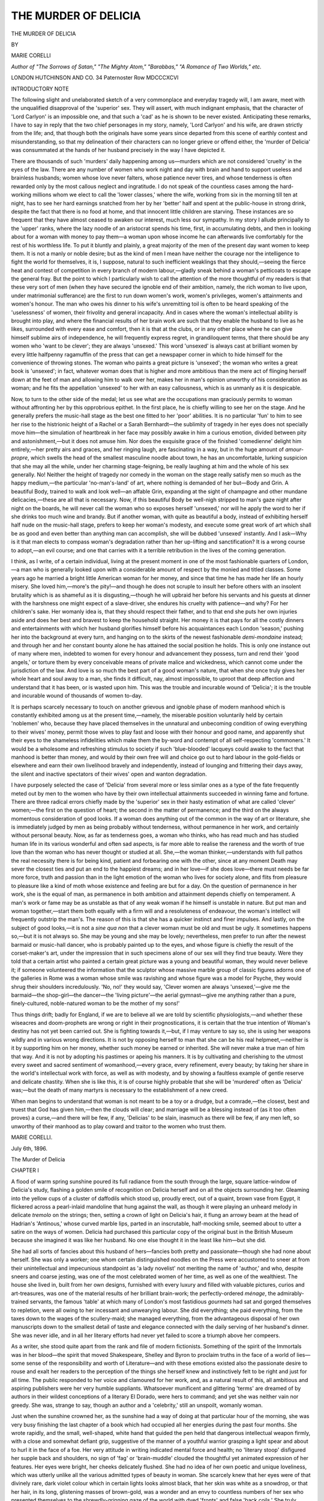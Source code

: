 .. -*- encoding: utf-8 -*-

.. meta::
   :PG.Id: 53097
   :PG.Title: The Murder of Delicia
   :PG.Released: 2016-09-19
   :PG.Rights: Public Domain
   :PG.Producer: Al Haines
   :DC.Creator: Marie Corelli
   :DC.Title: The Murder of Delicia
   :DC.Language: en
   :DC.Created: 1896
   :coverpage: images/img-cover.jpg

=====================
THE MURDER OF DELICIA
=====================

.. clearpage::

.. pgheader::

.. container:: titlepage center white-space-pre-line

   .. vspace:: 4

   .. class:: xx-large

      THE
      MURDER OF DELICIA

   .. vspace:: 2

   .. class:: medium

      BY

   .. class:: large

      MARIE CORELLI

   .. class:: small

      *Author of "The Sorrows of Satan," "The Mighty Atom,"
      "Barabbas," "A Romance of Two Worlds," etc.*

   .. vspace:: 3

   .. class:: medium

      LONDON
      HUTCHINSON AND CO.
      34 Paternoster Row
      MDCCCXCVI

   .. vspace:: 4

.. class:: center large bold

   INTRODUCTORY NOTE

.. vspace:: 2

The following slight and unelaborated sketch
of a very commonplace and everyday tragedy
will, I am aware, meet with the unqualified
disapproval of the 'superior' sex.  They will
assert, with much indignant emphasis, that the
character of 'Lord Carlyon' is an impossible
one, and that such a 'cad' as he is shown to
be never existed.  Anticipating these remarks,
I have to say in reply that the two chief
personages in my story, namely, 'Lord Carlyon'
and his wife, are drawn strictly from the life;
and, that though both the originals have some
years since departed from this scene of earthly
contest and misunderstanding, so that my
delineation of their characters can no longer
grieve or offend either, the 'murder of Delicia'
was consummated at the hands of her husband
precisely in the way I have depicted it.

There are thousands of such 'murders' daily
happening among us—murders which are not
considered 'cruelty' in the eyes of the law.
There are any number of women who work
night and day with brain and hand to support
useless and brainless husbands; women whose
love never falters, whose patience never tires,
and whose tenderness is often rewarded only
by the most callous neglect and ingratitude.
I do not speak of the countless cases among
the hard-working millions whom we elect to
call the 'lower classes,' where the wife, working
from six in the morning till ten at night, has to
see her hard earnings snatched from her by her
'better' half and spent at the public-house in
strong drink, despite the fact that there is no
food at home, and that innocent little children
are starving.  These instances are so frequent
that they have almost ceased to awaken our
interest, much less our sympathy.  In my story
I allude principally to the 'upper' ranks, where
the lazy noodle of an aristocrat spends his time,
first, in accumulating debts, and then in looking
about for a woman with money to pay them—a
woman upon whose income he can afterwards
live comfortably for the rest of his worthless
life.  To put it bluntly and plainly, a great
majority of the men of the present day want
women to keep them.  It is not a manly or
noble desire; but as the kind of men I mean
have neither the courage nor the intelligence to
fight the world for themselves, it is, I suppose,
natural to such inefficient weaklings that they
should,—seeing the fierce heat and contest of
competition in every branch of modern
labour,—gladly sneak behind a woman's petticoats to
escape the general fray.  But the point to
which I particularly wish to call the attention
of the more thoughtful of my readers is that
these very sort of men (when they have secured
the ignoble end of their ambition, namely, the
rich woman to live upon, under matrimonial
sufferance) are the first to run down women's
work, women's privileges, women's attainments
and women's honour.  The man who owes
his dinner to his wife's unremitting toil is
often to be heard speaking of the 'uselessness'
of women, their frivolity and general
incapacity.  And in cases where the woman's
intellectual ability is brought into play, and
where the financial results of her brain work
are such that they enable the husband to live
as he likes, surrounded with every ease and
comfort, then it is that at the clubs, or in any
other place where he can give himself sublime
airs of independence, he will frequently express
regret, in grandiloquent terms, that there
should be any women who 'want to be
clever'; they are always 'unsexed.'  This
word 'unsexed' is always cast at brilliant
women by every little halfpenny ragamuffin
of the press that can get a newspaper corner
in which to hide himself for the convenience
of throwing stones.  The woman who paints
a great picture is 'unsexed'; the woman
who writes a great book is 'unsexed'; in
fact, whatever woman does that is higher and
more ambitious than the mere act of flinging
herself down at the feet of man and allowing
him to walk over her, makes her in man's
opinion unworthy of his consideration as
woman; and he fits the appellation 'unsexed'
to her with an easy callousness, which is as
unmanly as it is despicable.

Now, to turn to the other side of the
medal; let us see what are the occupations
man graciously permits to woman without
affronting her by this opprobrious epithet.
In the first place, he is chiefly willing to see
her on the stage.  And he generally prefers
the music-hall stage as the best one fitted to
her 'poor' abilities.  It is no particular 'fun'
to him to see her rise to the histrionic
height of a Rachel or a Sarah Bernhardt—the
sublimity of tragedy in her eyes does not
specially move him—the simulation of
heartbreak in her face may possibly awake in him
a curious emotion, divided between pity and
astonishment,—but it does not amuse him.
Nor does the exquisite grace of the finished
'comedienne' delight him entirely,—her pretty
airs and graces, and her ringing laugh, are
fascinating in a way, but in the huge amount
of *amour-propre*, which swells the head
of the smallest masculine noodle about
town, he has an uncomfortable, lurking
suspicion that she may all the while, under her
charming stage-feigning, be really laughing at
him and the whole of his sex generally.  No!
Neither the height of tragedy nor comedy in
the woman on the stage really satisfy men so
much as the happy medium,—the particular
'no-man's-land' of art, where nothing is
demanded of her but—Body and Grin.  A
beautiful Body, trained to walk and look
well—an affable Grin, expanding at the sight
of champagne and other mundane delicacies,—these
are all that is necessary.  Now, if
this beautiful Body be well-nigh stripped
to man's gaze night after night on the
boards, he will never call the woman who
so exposes herself 'unsexed,' nor will he
apply the word to her if she drinks too much
wine and brandy.  But if another woman,
with quite as beautiful a body, instead of
exhibiting herself half nude on the music-hall
stage, prefers to keep her woman's modesty,
and execute some great work of art which shall
be as good and even better than anything man
can accomplish, she will be dubbed 'unsexed'
instantly.  And I ask—Why is it that man
elects to compass woman's degradation rather
than her up-lifting and sanctification?  It is
a wrong course to adopt,—an evil course;
and one that carries with it a terrible
retribution in the lives of the coming generation.

I think, as I write, of a certain individual,
living at the present moment in one of the
most fashionable quarters of London,—a man
who is generally looked upon with a considerable
amount of respect by the monied and titled
classes.  Some years ago he married a bright
little American woman for her money, and
since that time he has made her life an hourly
misery.  She loved him,—more's the pity!—and
though he does not scruple to insult
her before others with an insolent brutality
which is as shameful as it is disgusting,—though
he will upbraid her before his
servants and his guests at dinner with
the harshness one might expect of a slave-driver,
she endures his cruelty with patience—and
why?  For her children's sake.  Her
womanly idea is, that they should respect
their father, and to that end she puts her
own injuries aside and does her best and
bravest to keep the household straight.  Her
money it is that pays for all the costly
dinners and entertainments with which her
husband glorifies himself before his acquaintances
each London 'season,' pushing her into
the background at every turn, and hanging on
to the skirts of the newest fashionable
*demi-mondaine* instead; and through her and her
constant bounty alone he has attained the
social position he holds.  This is only one
instance out of many where men, indebted
to women for every honour and advancement
they possess, turn and rend their 'good
angels,' or torture them by every conceivable
means of private malice and wickedness,
which cannot come under the jurisdiction of
the law.  And love is so much the best
part of a good woman's nature, that when she
once truly gives her whole heart and soul
away to a man, she finds it difficult, nay,
almost impossible, to uproot that deep
affection and understand that it has been, or is
wasted upon him.  This was the trouble and
incurable wound of 'Delicia'; it is the
trouble and incurable wound of thousands of
women to-day.

It is perhaps scarcely necessary to touch
on another grievous and ignoble phase of
modern manhood which is constantly
exhibited among us at the present time,—namely,
the miserable position voluntarily held
by certain 'noblemen' who, because they
have placed themselves in the unnatural
and unbecoming condition of owing everything
to their wives' money, permit those
wives to play fast and loose with their honour
and good name, and apparently shut their
eyes to the shameless infidelities which make
them the by-word and contempt of all
self-respecting 'commoners.'  It would be a
wholesome and refreshing stimulus to society if such
'blue-blooded' lacqueys could awake to the
fact that manhood is better than money, and
would by their own free will and choice go
out to hard labour in the gold-fields or
elsewhere and earn their own livelihood bravely
and independently, instead of lounging and
frittering their days away, the silent and
inactive spectators of their wives' open and
wanton degradation.

I have purposely selected the case of
'Delicia' from several more or less similar
ones as a type of the fate frequently
meted out by men to the women who have
by their own intellectual attainments succeeded
in winning fame and fortune.  There are
three radical errors chiefly made by the
'superior' sex in their hasty estimation of
what are called 'clever' women;—the first
on the question of heart; the second in the
matter of permanence; and the third on the
always momentous consideration of good looks.
If a woman does anything out of the common in
the way of art or literature, she is immediately
judged by men as being probably without
tenderness, without permanence in her work,
and certainly without personal beauty.  Now,
as far as tenderness goes, a woman who thinks,
who has read much and has studied human
life in its various wonderful and often sad
aspects, is far more able to realise the rareness
and the worth of true love than the woman
who has never thought or studied at all.
She,—the woman thinker,—understands with full
pathos the real necessity there is for being kind,
patient and forbearing one with the other, since
at any moment Death may sever the closest ties
and put an end to the happiest dreams; and
in her love—if she does love—there must needs
be far more force, truth and passion than in
the light emotion of the woman who lives for
society alone, and flits from pleasure to
pleasure like a kind of moth whose existence
and feeling are but for a day.  On the
question of permanence in her work, she is the
equal of man, as permanence in both ambition
and attainment depends chiefly on temperament.
A man's work or fame may be as unstable as
that of any weak woman if he himself is
unstable in nature.  But put man and woman
together,—start them both equally with a firm
will and a resoluteness of endeavour, the
woman's intellect will frequently outstrip the
man's.  The reason of this is that she has a
quicker instinct and finer impulses.  And
lastly, on the subject of good looks,—it is not
a *sine qua non* that a clever woman must be
old and must be ugly.  It sometimes happens
so,—but it is not always so.  She may be
young and she may be lovely; nevertheless,
men prefer to run after the newest barmaid or
music-hall dancer, who is probably painted up
to the eyes, and whose figure is chiefly the
result of the corset-maker's art, under the
impression that in such specimens alone of
our sex will they find true beauty.  Were
they told that a certain artist who painted a
certain great picture was a young and beautiful
woman, they would never believe it; if
someone volunteered the information that
the sculptor whose massive marble group of
classic figures adorns one of the galleries in
Rome was a woman whose smile was ravishing
and whose figure was a model for Psyche,
they would shrug their shoulders incredulously.
'No, no!' they would say, 'Clever
women are always 'unsexed,'—give me the
barmaid—the shop-girl—the dancer—the
'living picture'—the aerial gymnast—give me
anything rather than a pure, finely-cultured,
noble-natured woman to be the mother of my sons!'

Thus things drift; badly for England, if we
are to believe all we are told by scientific
physiologists,—and whether these wiseacres and
doom-prophets are wrong or right in their
prognostications, it is certain that the true
intention of Woman's destiny has not yet been
carried out.  She is fighting towards it,—but,
if I may venture to say so, she is using her
weapons wildly and in various wrong directions.
It is not by opposing herself to man
that she can be his real helpmeet,—neither is it
by supporting him on her money, whether such
money be earned or inherited.  She will never
make a true man of him that way.  And it is not
by adopting his pastimes or apeing his manners.
It is by cultivating and cherishing to the
utmost every sweet and sacred sentiment of
womanhood,—every grace, every refinement,
every beauty; by taking her share in the
world's intellectual work with force, as well
as with modesty, and by showing a faultless
example of gentle reserve and delicate
chastity.  When she is like this, it is of
course highly probable that she will be
'murdered' often as 'Delicia' was;—but the
death of many martyrs is necessary to the
establishment of a new creed.

When man begins to understand that woman
is not meant to be a toy or a drudge, but a
comrade,—the closest, best and truest that God
has given him,—then the clouds will clear; and
marriage will be a blessing instead of (as it too
often proves) a curse,—and there will be few, if
any, 'Delicias' to be slain, inasmuch as there
will be few, if any men left, so unworthy of
their manhood as to play coward and traitor to
the women who trust them.

.. vspace:: 1

MARIE CORELLI.

.. vspace:: 1

July 6th, 1896.

.. vspace:: 4

.. _`CHAPTER I`:

.. class:: center x-large bold

   The Murder of Delicia

.. vspace:: 3

.. class:: center large bold

   CHAPTER I

.. vspace:: 2

A flood of warm spring sunshine poured its
full radiance from the south through the large,
square lattice-window of Delicia's study, flashing
a golden smile of recognition on Delicia herself
and on all the objects surrounding her.  Gleaming
into the yellow cups of a cluster of daffodils
which stood up, proudly erect, out of a quaint,
brown vase from Egypt, it flickered across a
pearl-inlaid mandoline that hung against the
wall, as though it were playing an unheard
melody in delicate *tremolo* on the strings; then,
setting a crown of light on Delicia's hair, it
flung an arrowy beam at the head of Hadrian's
'Antinous,' whose curved marble lips, parted
in an inscrutable, half-mocking smile, seemed
about to utter a satire on the ways of women.
Delicia had purchased this particular copy of
the original bust in the British Museum because
she imagined it was like her husband.  No one
else thought it in the least like him—but she did.

She had all sorts of fancies about this husband
of hers—fancies both pretty and passionate—though
she had none about herself.  She was
only a worker; one whom certain distinguished
noodles on the Press were accustomed to sneer
at from their unintellectual and impecunious
standpoint as 'a lady novelist' not meriting
the name of 'author,' and who, despite sneers
and coarse jesting, was one of the most
celebrated women of her time, as well as one of
the wealthiest.  The house she lived in, built
from her own designs, furnished with every
luxury and filled with valuable pictures, curios
and art-treasures, was one of the material results
of her brilliant brain-work; the perfectly-ordered
*ménage*, the admirably-trained servants,
the famous 'table' at which many of London's
most fastidious *gourmets* had sat and gorged
themselves to repletion, were all owing to her
incessant and unwearying labour.  She did
everything; she paid everything, from the taxes down
to the wages of the scullery-maid; she managed
everything, from the advantageous disposal of
her own manuscripts down to the smallest detail
of taste and elegance connected with the daily
serving of her husband's dinner.  She was never
idle, and in all her literary efforts had never yet
failed to score a triumph above her compeers.

As a writer, she stood quite apart from the
rank and file of modern fictionists.  Something
of the spirit of the Immortals was in her
blood—the spirit that moved Shakespeare, Shelley
and Byron to proclaim truths in the face of a
world of lies—some sense of the responsibility
and worth of Literature—and with these emotions
existed also the passionate desire to rouse
and exalt her readers to the perception of the
things she herself knew and instinctively felt
to be right and just for all time.  The public
responded to her voice and clamoured for her
work, and, as a natural result of this, all
ambitious and aspiring publishers were her
very humble suppliants.  Whatsoever munificent
and glittering 'terms' are dreamed of
by authors in their wildest conceptions of a
literary El Dorado, were hers to command;
and yet she was neither vain nor greedy.  She
was, strange to say, though an author and
a 'celebrity,' still an unspoilt, womanly woman.

Just when the sunshine crowned her, as the
sunshine had a way of doing at that particular
hour of the morning, she was very busy finishing
the last chapter of a book which had occupied
all her energies during the past four months.
She wrote rapidly, and the small, well-shaped,
white hand that guided the pen held that
dangerous intellectual weapon firmly, with a
close and somewhat defiant grip, suggestive of
the manner of a youthful warrior grasping a
light spear and about to hurl it in the face of
a foe.  Her very attitude in writing indicated
mental force and health; no 'literary stoop'
disfigured her supple back and shoulders, no
sign of 'fag' or 'brain-muddle' clouded the
thoughtful yet animated expression of her
features.  Her eyes were bright, her cheeks
delicately flushed.  She had no idea of her
own poetic and unique loveliness, which was
utterly unlike all the various admitted types
of beauty in woman.  She scarcely knew that
her eyes were of that divinely rare, dark
violet colour which in certain lights looks
almost black, that her skin was white as a
snowdrop, or that her hair, in its long,
glistening masses of brown-gold, was a wonder and an
envy to countless numbers of her sex who
presented themselves to the shrewdly-grinning gaze
of the world with dyed 'fronts' and false 'back
coils.'  She truly never thought of these things.
She had grown to understand, from current
'smart' newspaper talk, that all authoresses,
without exception, were bound to be judged as
elderly and plain, even hideous, in the matter
of looks, according to the accepted conventional
standard of 'press' ethics, and though she was
perfectly aware that she was young, and not as
repulsive in her personal appearance as she ought
to be for the profession of letters, she took very
little trouble to assert herself, and made no
attempt whatever to 'show off her points,' as
the slang parlance hath it, though those 'points'
outnumbered in variety and charm the usual
attractions of attractive women.  Admirers of
her genius were too dazzled by that genius to
see anything but the glow of the spiritual fire
burning about her like the Delphic flames around
Apollo's priestess, and the dainty trifles of
personality, which are ordinarily all a woman has
to boast of, were in her case lost sight of.
Compliments and flatteries, however, were
distasteful to her, except when on rare occasions
she received them from her husband.  Then her
sweet soul kindled within her into a warm glow
of rapture and gratitude, and she wondered what
she had done to deserve praise from so lordly
and perfect a being.

There was something very touching as well
as beautiful in the way Delicia bent her proud
intellect and prouder spirit to the will of her
chosen mate.  For him, and for him only, she
strove to add fresh glory to the lustre of her
name; for him she studied the art of dressing
perfectly, loving best to drape herself in soft
white stuffs that clung in close, artistic folds
round her light and lissom figure, and made
her look like a Greuze or a Romney picture;
for him she took pains to twist the rich treasure
of her hair in cunning braids and love-locks
manifold, arranging it in a soft cluster on her
fair forehead after the fashion of the ancient
Greeks, and scattering here and there one or
two delicate rings about her finely-veined temples,
as golden suggestions of kisses to be pressed
thereon.  For him she cased her little feet in
fascinating *brodequins* of deftest Paris make;
for him she moved like a sylph and smiled
like an angel; for him she sang, when the
evenings fell, old tender songs of love and
home, in her rich, soft contralto; for him
indeed she lived, breathed and—worked.  She
was the hiving bee—he the luxurious drone
that ate the honey.  And it never occurred
to him to consider the position as at all
unnatural.

Certainly Delicia loved her work—of that
there could be no doubt.  She enjoyed it with
every fibre of her being.  She relished the keen
competition of the literary arena, where her
rivals, burning with jealousy, endeavoured vainly
to emulate her position; and she valued her
fame as the means of bringing her into contact
with all the leading men and women of her
day.  She was amused at the small spites and
envies of the malicious and unsuccessful, and
maintained her philosophical and classic
composure under all the trumpery slights, ignorant
censures and poor scandals put upon her by the
less gifted of her own sex.  Her career was one
of triumph, and being sane and healthy, she
enjoyed that triumph to the full.  But more than
triumph, more than fame or the rewards of
fame, more indeed than all things in the world
ever devised, measured or possessed, she loved
her husband,—a strange passion for a woman in
these wild days when matrimony is voted 'out of
date' by certain theory-mongers, and a 'nobleman'
can be found ready to give a money-bribe
to any couple of notoriety-hunters who will
consent to be married in church according to
the holy ordinance, and who will afterwards
fling a boorish insult in the face of Religion
by protesting publicly against the ceremony.
Delicia had been married three years, and those
three years had passed by like three glittering
visions of Paradise, glowing with light, colour,
harmony and rapture.  Only one grief had
clouded the pageant of her perfect joy, and
this was the death of her child, a tiny mortal
of barely two months old, which had, as it
were, dropped out of her arms like a withered
blossom slain by sudden frost.  Yet, to Delicia's
dreamy and sensitive temperament, the sadness
of this loss but deepened her adoration for him
round whom her brilliant life twined like a
luxurious vine full of blossom and fruit—the
strong, splendid, bold, athletic, masterful creature
who was hers—hers only!  For she knew—her
own heart told her this—that no other woman
shared his tenderness, and that never, never had
his faith to her been shaken by so much as one
unruly thought!

And thus it was that Delicia often said of
herself that she was the happiest woman in the
world, and that her blessings were so many and
so various that she was ashamed to pray.  'For
how can I, how dare I ask God for anything
else when I have so much?' she would inwardly
reflect.  'Rather let me be constant in the
giving of thanks for all the joys so lavishly
bestowed upon me, which I so little deserve!'  And
she would work on with redoubled energy,
striving after perfection in all she did, and
full of a strange ardour combined with a yet
stranger humility.  She never looked upon her
work as a trouble, and never envied those of
her own sex whose absolute emptiness of
useful occupation enabled them to fritter away
their time in such 'delightful' amusements
as bicycling, rinking, skirt-dancing and other
methods of man-hunting at present in vogue
among the fair feminine animals whose sole
aim of existence is marriage, and after
that—nullity.  Her temperament was eminently
practical as well as idealistic, and in the large
amounts of money she annually earned she
never lost a penny by rash speculation or foolish
expenditure.  Lavish in her hospitalities, she
was never ostentatious, and though perfect in
her dress, she was never guilty of the wild and
wicked extravagance to which many women in
her position and with her means would have
yielded without taking a moment's thought.
She carefully considered the needs of the poor,
and helped them accordingly, in secret, and
without the petty presumption of placarding
her charities to the world through the medium
of a 'bazaar' or hypocritical 'entertainment
at the East End.'  She felt the deep truth of
the saying, 'Unto whom much is given, even
from him shall much be required,' and gave
her largesse with liberal tenderness and zeal.
On one point alone did she outrun the measure
of prudence in the scattering of her wealth, and
this was in the consideration of her husband.
For him nothing was too good, nothing too
luxurious, and any wish he expressed, even by
the merest chance, she immediately set herself,
with pride and joy, to gratify.  As a matter
of fact, he had not really a penny to call his
own, though his private banking account always
showed a conveniently large surplus, thanks to
Delicia's unfailing care.  Wilfred de Tracy
Gifford Carlyon, to give him all his names in
full, was an officer in the Guards, the younger
son of a nobleman who had, after a career of
wild extravagance, died a bankrupt.  He had
no other profession than the military, and
though a man of good blood and distinguished
descent, he was absolutely devoid of all
ambition, save a desire to have his surname
pronounced correctly.  'Car*lee*-on,' he would
say with polite emphasis, 'not Car-*ly*-on.  Our
name is an old, historical one, and like many
of its class is spelt one way and pronounced
another.'

Now, without ambition, the human organisation
becomes rather like a heavy cart stuck
fast in the mud-rut it has made for itself,
and it frequently needs a strong horse to
move it and set it jogging on again.  In this
case, Delicia was the horse; or, to put it more
justly, the high-spirited mare, galloping swiftly
along an open road to a destined end, and
scarcely conscious of the cart she drew at such
a rattling pace behind her.  How indignant
she would have been had she overheard any
profane person using this irreverent cart simile
in connection with her one supremely Beloved!
Yet such was the true position of things as
recognised by most people around her; and
only he and she were blind to the disproportionate
features of their union; she with the
rare and beautiful blindness of perfect love,
he with the common every-day blindness of
male egotism.

That he had exceptional attractions of his
own wherewith to captivate and subdue the fair
sex was beyond all question.  The qualities of
'race,' derived from a long ancestral line of
warriors and statesmen, had blossomed out in
him physically if not mentally.  He had a
fine, admirably-moulded figure, fit for a Theseus
or a Hercules, a handsome face and a dulcet
voice, rich with many gradations of persuasive
and eloquent tone.  Armed with these weapons
of conquest, he met Delicia at the moment when
her small foot had touched the topmost peak
of Fame, and when all the sharp thorns and
icicles of the strange crown wherewith Art
rewards her chosen children were freshly set
among her maiden hair.  Society thought her
a chilly vestal—shrank from her, indeed,
somewhat in vague fear; for her divine, violet eyes
had a straight way of looking through the
cunningly-contrived mask of the social liar,
and, like the 'Rontgen rays,' taking a full
impression of the ugly devil behind it.  Society
refused to recognise her ethereal and half elfin
type of beauty.  It 'could see nothing in her.'  She
was to it 'a curious sort of woman, difficult
to get on with,'—and behind her back it said
of her the usual mysterious nothings, such as,
'Ah! one never knows what those kind of
persons are!' or, 'Who *was* she?' and,
'Where does she get her strange ideas
from?'—slobbering its five o'clock tea and munching
its watercress sandwiches over these scrappy
suggestions of scandal with a fine relish only
known to the 'upper class' matron and the
Whitechapel washerwoman.  For however
much apart these two feminine potentialities
may be in caste, they are absolutely one in
their love of low gossip and slander.

Nevertheless, the dashing Guards officer, who
had been flung into an expensive regiment at the
reckless whim of his late father, found several
engaging qualities in Delicia, which appealed to
him partly on account of their rarity, and
partly because he, personally, had never been
able to believe any woman capable of possessing
them.  Perhaps the first of the various
unique characteristics he recognised in her, and
marvelled at, was her total lack of vanity.
He had never in all his life before met a
pretty woman who attached so little importance
to her own good looks; and he had certainly
never come across a really 'famous' personage
who wore the laurels of renown so unconsciously
and unassumingly.  He had once in
his life had the honour of shaking hands with
an exceedingly stout and florid poetess, who
spoke in a deep, masculine voice, and asked
him what he thought of her last book, which,
by-the-bye, he had never heard of, and he
had also lunched in the distinguished
company of a 'sexual fictionist,' a very dirty and
dyspeptic-looking man, who had talked of
nothing else but the excellence and virtue of
his own unsavoury productions all through the
course of the meal.  But Delicia!—Delicia, the
envy of all the struggling, crowding climbers
up Parnassus,—the living embodiment of an
almost phenomenal triumph in art and
letters—Delicia said nothing about herself at all.  She
assumed no 'airs of superiority;' she talked
amusing trifles like other less brilliant and
more frivolous people; she was even patient
with the ubiquitous 'society idiot,' and drew
him out with a tactful charm which enabled
him to display all his most glaring points to
perfection; but when anyone began to praise
her gifts of authorship, or ventured to
comment on the wide power and influence she
had attained through her writings, she turned
the conversation instantly, without *brusquerie*
but with a gentle firmness that won for her
the involuntary respect of even the flippant
and profane.

This unpretentious conduct of hers, so
exceptional in 'celebrities,' who, in these days
of push-and-scramble have no scruples about
giving themselves what is called in modern
parlance 'any amount of side,' rather astonished
the gallant 'Beauty Carlyon,' as he was
sometimes nicknamed by his fellow officers; and,
as it is necessary to analyse his feelings
thoroughly, it must also be conceded that
another of his sensations on being introduced
to the woman whose opinions and writings
were the talk of London, was one of
unmitigated admiration mingled with envy at
the thought of the fortune she had made and
was still making.  What!—so slight a creature,
whose waist he could span with his two hands,
whose slender neck could be wrung as easily
as that of a singing-bird, and whose head
seemed too small for its glistening weight of
gold hair—she, to be the possessor of a name
and fame reaching throughout every part of
the British Empire, and far across the wide
Atlantic, and the independent mistress of such
wealth as made his impecunious mouth water!
Ten thousand pounds for her last book!—paid
down without a murmur, even before the
work was finished!—surely 'these be excellent
qualities,' he mused within himself, afterwards
falling into a still more profound reverie when
he heard on unimpeachable authority that the
royalties alone on her already-published works
brought her in an income of over five thousand
a year.  Her first book had been produced
when she was but seventeen, though she had
feigned, when asked, to be several years older,
in order to ensure attention from publishers;
and she had gone on steadily rising in the
scale of success till now—when she was
twenty-seven, and famous with a fame surpassing that
of all her men contemporaries.  No doubt
much money had been put by during those
ten triumphal years!

Taking all these matters into consideration,
it was not to be wondered at that the penniless
Guardsman thought often and deeply concerning
the possibilities and advantages of Delicia
as a wife, and that, during the time he formed
one of the house-party among whose members
she was the most honoured guest, he should
seize every opportunity of making himself
agreeable to her.  He began to study her from a
physical point of view, and very soon discovered
in her a charm which was totally unlike the
ordinary attractiveness of ordinary women.  In
strict fairness to him, it must be admitted that
his realisation of Delicia's fine and delicate
nature was due to distinctly sincere feeling on
his part, and was not inspired by any ulterior
thought of Mammon.  He liked the way she
moved; her suave, soft step and the graceful
fold and flow of her garments pleased him;
and once, when she raised her eyes suddenly
to his in quick response to some question, he
was startled and thrilled by the glamour and
sweet witchery of those dark purple orbs,
sparkling with such light as can only be kindled
from a pure soul's fire.  Gradually he, six feet
of man, nobly proportioned, with a head which
might be justly termed classic, even heroic,
though it lacked certain bumps which phrenology
deems desirable for human perfection—fell
desperately in love, and here his condition
must be very positively emphasised, lest the
slightest doubt be entertained of it hereafter.
To speak poetically, the fever of love
consumed him with extraordinary violence night
and day; and the strongest form of that passion
known to men, namely, the covetous greed of
possession, roused him to the employment of
all his faculties in the task of subduing the
Dian-like coldness and crystalline composure
of Delicia's outward-seeming nature to that
tenderness and warmth so eminently desirable
in a woman who is, according to the dictum
of old Genesis, meant to be a man's helpmate,
though the antique record does not say she
is to be so far helpful as to support him
altogether.  Among the various artful devices
Carlyon brought to his somewhat difficult
attack on the ivory castle of a pure, studious
and contemplative maidenhood, were a Beautiful
Sullenness,—a Dark Despair,—and a Passionate
Outbreak—the latter he employed at rare
intervals only.  When the Beautiful Sullenness was
upon him he had a very noble appearance; the
delicate, proud curve of his upper lip was
prominent,—his long, silky lashes, darkly drooping,
gave a shadow of stern sweetness to his eyes;
and Delicia, glancing at him timidly, would
feel her heart beat fast, like the fluttering wing
of a frightened bird, if he chanced to raise
those eyes from their musing gloom and fix
them half-ardently, half-reproachfully on her
face.  As for the Dark Despair, the sublimity
of aspect he managed to attain in that particular
mood could never be described in ordinary
language; perhaps, in the world's choicest
galleries of art, one might find such a wronged
and suffering greatness in the countenance of
one of the sculptured gods or heroes, but surely
not elsewhere.  However, it was the Passionate
Outbreak,—the lightning-like fury and
determination of mere manhood, springing forth
despite the man himself, and making havoc
of all his preconceived intentions, that won his
cause for him at last.  The moment came—the
one moment which, truly speaking, comes
but once to any human life; the pre-ordained,
divine moment, brief as the sparkle of foam
on a breaking wave,—the glimpse of Heaven
that vanishes almost before we have looked
upon it.  It was a night never to be forgotten—by
Delicia, at least; a night when Shakespeare's
elves might have been abroad, playing mischief
with the flowers and scattering wonder-working
charms upon the air—a true 'Midsummer
Night's Dream' which descended, full-visioned
in silver luminance, straight from Paradise for
Delicia's sake.  She was, at that time, the guest
of certain 'great' people; the kind of 'great'
who say they 'must have a celebrity or two,
you know!—they are such queer, dear
things!'  Delicia, as a 'queer, dear thing,' was one of
the celebrities thus entertained, and Pablo de
Sarasate, also as a 'queer, dear thing,' was
another.  A number of titled and
'highly-connected' personages, who had the merit of
being 'queer' without being in the least 'dear,'
made up the rest of the party.  The place they
were staying at was a lordly pile, anciently the
'summer pleasaunce' and favourite resort of a
great Norman baron in the days of Richard
the Lion-hearted, and the grounds extending
round and about it were of that deep-shadowed,
smooth-lawned and beautifully sylvan character
which only the gardens of old, historic English
homes possess.  Up and down, between a double
hedge of roses, and under the radiance of a
golden harvest moon, Delicia moved slowly
with Carlyon at her side; and from the open
drawing-room windows of the house floated
the pure, penetrating voice of Sarasate's violin.
Something mystic in the air; something subtle
in the scent of the roses; a stray flash of light
on the falling drops of the fountain close by,
which perpetually built and unbuilt again its
glittering cupola of spray, or some other little
nothing of the hour, brought both man and
woman to a sudden pause,—a conscious pause,
in which they each fancied they could hear
their own hearts beating loudly above the music
of the distant violin.  And the man,—the elected
son of Mars, who had never yet lifted his
manhood to the height of battle, there to confront
horror upon horror, shock upon shock,—now
sprang up full-armed in the lists of love, and,
strong with a strength he had hardly been aware
of as existing in himself before, he swiftly and
boldly grasped his prize.

'Delicia!' he whispered—'Delicia, I love you!'

There was no audible answer.  Sarasate's
violin discoursed suitable love-passages, and the
moon smiled as if she would have spoken, but
Delicia was silent.  She had no need of speech—her
eyes were sufficiently eloquent.  She felt
herself drawn with a passionate force into her
lover's strong arms, and clasped firmly, even
jealously, to his broad breast; and like a dove,
which after long journeyings finds its home
at last, she thought she had found hers, and
folding her spirit-wings, she nestled in and
was content.

Clinging to this great and generous protector
who thus assumed the guardianship of her life,
she marvelled innocently at her own good
fortune, and asked herself what she had done to
deserve such ineffable happiness.  And he?
He too, at this particular juncture, may be
given credit for nobler emotions than those
which ordinarily swayed him.  He was really
very much in love; and Love, for the time
being, governed his nature and made him a
less selfish man than usual.  When he held
Delicia in his arms, and kissed her dewy lips
and fragrant hair for the first time, he was
filled with a strange ecstasy, such as might have
moved the soul of Adam when, on rising from
deep sleep, he found embodied Beauty by his
side as 'help-meet' through his life for ever.
He was conscious that in Delicia he had won not
only a sweet woman, but a rare intelligence;
a spirit far above the average,—a character
tempered and trained to finest issues,—and from
day to day he studied the grace of her form,
the fairness of her skin, the lustre of her eyes,
with an ever-deepening intensity of delight
which imparted a burning, masterful ardour
to the manner of his wooing, and brought
her whole nature into a half-timid,
half-joyous subjection—the kind of subjection
which might impel a great queen to take off
her crown and lay it at the feet of some
splendid warrior, in order that he might share
her throne and kingdom.  And in this case
the splendid warrior was only too ready to
accept the offered sovereignty.  Certainly he
loved Delicia; loved her with very real and
almost fierce passion,—the passion that leaps up
like a tall, bright flame, and dies down to a
dull ember; but he could hardly be altogether
insensible to the advantages he personally gained
by loving her.  He could not but exult at the
thought that he, with nothing but his handsome
appearance and good birth to recommend him,
had won this woman whose very name was a
lode-star of intellectual attraction over half the
habitable globe, and, in the very midst of the
ardent caresses he lavished upon her, he was
unable to entirely forget the fortune she had
made, and which she was adding to every day.
Then she was charming in herself, too—lovely,
though not at all so according to the accepted
'music-hall' standard of height and fleshy
prominence; she was more like the poet's dream
of 'Kilmeny in Fairyland' than the 'beauty'
of eighteenpenny-photograph fame; but she
was, as Carlyon himself said, 'as natural as a
rose—no paint, no dye, no purchased hair cut
from the heads of female convicts, no sickly
perfumes, no padding, nothing in the least
artificial about her.'  And hearing this, his
particular 'chum' in the Guards Club said,—

'Lucky dog!  You don't deserve such a
"draw" in the matrimonial lottery!'

And Carlyon, smiling a superior smile,
looked in a conveniently near mirror, and replied,—

'Perhaps not!  But—'

A flash of the fine eyes, and a touch of the
Beautiful Sullenness manner finished the
sentence.  It was evident that the gallant officer
was not at all in doubt as to his own value,
however much other folks might be disposed to
consider the pecuniary and other advantages of
his marriage as altogether exceeding his merits.

Yet, on the whole, most people, with that
idiotic inconsistency which characterises the
general social swarm, actually pitied him when
they heard what was going to happen.  They
made round eyes of astonishment, shook their
heads and said, 'Poor Carlyon!'  Why they
made round eyes or shook their heads, they
could not themselves have explained, but they
did so.  'Poor,' Carlyon certainly was; and
his tailor's bill was an appalling one.  But
'they,'—the five-o'clock-tea gossips, knew
nothing about the tailor's bill—that was a private
affair,—one of those indecent commonplaces of
life which are more or less offensive to persons
of high distinction, who always find something
curiously degrading in paying their tradesmen.
'They' saw Carlyon as he appeared to them—superb
of stature, proud of bearing, and Greekly
'god-like' of feature—and that he was always
irreproachably dressed was sufficient for them,
though not for the unpaid tailor who fitted
him so admirably.  Looking at him in all his
glory, 'they' shuddered at the thought that
he—this splendid specimen of manhood—was
actually going to marry a—what?

'A novelist, my dear! just think of it!'
feebly screamed Mrs Tooksey over her Queen
Anne silver teapot.  'Poor Wilfred Carlyon!
Such a picturesque figure of a man!  How
awful for him!'

And Mrs Snooksey, grabbing viciously at
muffin, chorused, 'Dreadful, isn't it!  A
female authoress!'—this, with a fine disregard
of the fact that an authoress is generally a
female.  'No doubt steeped in ink and
immorality!  Poor Carlyon!  *My* mother knew
*his* father!'

This remark of Mrs Snooksey's had evidently
some profound bearing on the subject, because
everybody looked politely impressed, though
no one could see where the point came in.

'She's ugly, of course!' tittered Miss Spitely,
nervously conscious that once—once, at a
ball—Carlyon had picked up her fan, and wishing
she had 'gone in' for him then.  'Authoresses
always are, aren't they?'

'This one isn't,' put in the One Man, who
through some persecuting fate always manages
to turn up in a jaded and gloomy condition at
these kind of 'afternoon teas.'  'She's pretty.
That's the worst of it.  Of course she'll lead
Carlyon a devil of a life!'

'Of course!' groaned Mrs Snooksey and
Mrs Tooksey in melancholy duet.  'What else
can you expect of a—of a public character?
Poor, dear Carlyon!  One cannot help feeling
sorry for him!'

So on, and in such wise, the jumble of
humanity which is called 'society' gabbled,
sniggered and sneered; nevertheless, despite
dismal head-shakings and dreary forebodings,
'poor, dear Carlyon' carried out his intention,
and married Delicia in the presence of one of
the most brilliant assemblages of notabilities
ever assembled at a wedding.  The marriage
of a Guards officer is always a pretty sight, but
when the fame of Delicia was added to the
fame of the regiment, it was no wonder the
affair created a sensation and a flutter in the
world of fashionable news and ladies' pictorials.
Delicia astonished and irritated several members
of her own sex by the extreme simplicity of her
dress on the occasion.  She always managed
somehow, quite unintentionally, to astonish and
irritate her sweet 'sisters' in womanhood, who,
forced to admit her intellectual superiority to
themselves, loved her accordingly.  Thus her
very wedding garment was an affront to them,
being only a classic gown of softly-draped white
silk *crêpe-de-chine*, without any adornment of
either lace or flowers.  Then her bridal veil
was a vexatious thing, because it was so
unusually becoming—it was made of white chiffon,
and draped her, like a moonlight mist, from
head to foot, a slender chaplet of real
orange-blossoms being worn with it.  And that was
all—no jewels, no bouquet—she only carried a
small ivory prayer-book with a plain gold cross
mounted on the cover.  She looked the very
picture of a Greek vestal virgin, but in the
eyes of the fashion-plate makers there was a
deplorable lack of millinery about her.  What
would God think of it!  Could anything be
more irreverent than for a woman of position
and fortune to take her marriage-vows before
the altar of the Most High without wearing
either a court train or diamonds!  And the
bridesmaids made no great 'show'—they were
only little girls, none of them over ten years of
age.  There were eight of these small damsels,
clad in blush-pink like human roses, and very
sweet they looked following the lissom,
white-veiled form of Delicia as she moved with her
own peculiarly graceful step and ethereal air
between the admiring rows of the selected men
of her husband's regiment, who lined either side
of the chancel in honour of the occasion.  The
ceremony was brief; but those who were present
somehow felt it to be singularly impressive.
There was a faint suggestion of incongruity in
the bridegroom's eloquently-pronounced
declaration—'With all my worldly goods I thee
endow,' which provoked one of his brother officers
to profanely whisper in the ear of a friend,
'By Jove!  I don't think he's got anything to
give her but his hair-brushes.  They were a
present; but most of his other things are on tick!'

This young gentleman's unbecoming observations
were promptly quashed, and the holy
ordinance was concluded to the crashing strains
of Mendelssohn.  A considerably large crowd,
moved by feelings of sincere appreciation for
the union of the professions of War and
Literature, waited outside the church to give
the bride a cheer as she stepped into her
carriage, and some of them, hustling a little
in advance of the policemen on duty, and
peering up towards the entrance of the sacred
edifice, were rewarded by seeing the Most
Distinguished Personage in the realm, smiling
his ever-cordial smile, and shaking hands with
the fair 'celebrity' just wedded.  At this sight
a deafening noise broke out from the throats
of the honest 'masses,' a noise which became
almost tumultuous when the Distinguished
Personage walked by the side of the
newly-married pair down the red-carpeted pavement
from the church to the nuptial carriage-door,
and lifted his hat again and again to the
'huzzas' which greeted him.  But the
Distinguished Personage did not get all the
applause by any means.  Delicia got the most
of it, and many of the crowd pelted her with
flowers which they had brought with them for
the purpose.  For she was one of the few
'beloved women' that at rare intervals are
born to influence nations—so few they are and
so precious in their lives and examples that it
is little wonder nations make much of them
when they find them.  There were people in
the crowd that day who had wept and smiled
over Delicia's writings, and who had, through
her teaching, grown better, happier and more
humane men and women; and there was a
certain loving jealousy in these which grudged
that she should stoop from her lofty height
of fame, to marry, like any other ordinary
woman.  They would have had her exempt
from the common lot, and yet they all desired
her happiness.  So in half-gladness, half-regret,
they cheered her and threw roses and lilies at
her, for it was the month of June; and she
with her veil thrown back, and the sunshine
glinting on her gold hair, smiled bewitchingly
as she bowed right and left to the clamorous
throng of her assembled admirers; then, with
her glorious six feet of husband, she stepped
into her carriage and drove away to the
sound of a final cheer.  The Distinguished
Personage got into his brougham and departed.
The brilliantly-attired guests dispersed slowly,
and with much chatting and gaiety, in their
different directions, and all was over.  And
the One Man whose earthly lot it was to
appear at various 'afternoon teas,' stood under
the church portico and muttered gloomily to
an acquaintance,—

'Fancy that simple-looking creature being
actually the famous Delicia Vaughan!  She
isn't in the least like an authoress—she's
only a woman!'  Whereat the acquaintance,
whose intellectual resources were somewhat
limited, smiled and murmured,—

'Oh, well, when it came to that, you know,
you couldn't expect a woman to be anything
else, could you?  The idea was certainly
that authoresses should be—well! a sort of
no-sex, ha-ha-ha!—plenty of muscle about
them, but scrappy as to figure and doubtful
in complexion, with a general air of spectacled
wisdom—yes, ha-ha!  Well, if it came to that,
you know, it must be owned Miss Vaughan—beg
her pardon!—Mrs Carlyon, was not by
any means up to the required mark.  Ha-ha-ha!
Graceful little woman, though; very
fascinating—and as for money—whew-w!
Beauty Carlyon has fallen on his feet this
time, and no mistake!  Ha-ha!  Good-morning!'

With this, he and the One Man nodded
to each other and went in opposite directions.
The verger of the church came out, glowered
suspiciously at stragglers, picked up a few
bridal flowers from the red carpet, and shut
the church gates.  There had been a wedding,
he said condescendingly to one or two
nursemaids who had just arrived breathlessly on
the scene, wheeling perambulators in front of
them, but it was over; the company had
gone home.  The Distinguished Personage had
gone home too.  Thus there was nothing to
see, and nothing to wait for.  Depart,
disappointed nursemaids!  The vow that binds
two in one—that ties Intellect to Folly, Purity
to Sensuality, Unselfishness to Egotism—has
been taken before the Eternal; and, so far as
we can tell, the Eternal has accepted it.  There
is nothing more to be said or done—the
sacrifice is completed.

All this had happened three years ago, yet
Delicia, writing peacefully as usual in the quiet
seclusion of her study, remembered every
incident of her wedding as though it were only
yesterday.  Happiness had made the time fly
on swift wings, and her dream of love had as
yet lost nothing of its heavenly glamour.  Her
marriage had caused no very perceptible change
in her fortunes—she worked a little harder
and more incessantly, that was all.  Her
husband deserved all the luxuries and enjoyments
of life that she could give him—so she
considered—and she was determined he should
never have to complain of her lack of energy.
Her fame steadily increased—she was at the
very head and front of her profession—people
came from far and near to have the privilege
of seeing her and speaking with her, if only for
a few minutes.  But popular admiration was
nothing to her, and she attached no importance
whatever to the daily tributes she received,
from all parts of the world, testifying
to her genius and the influence her writings
had upon the minds of thousands.  Such things
passed her by as the merest idle wind of
rumour, and all her interests were concentrated
on her work—first, for the work's own sake,
and next, that she might be a continual glory
and exhaustless gold mine to her husband.

Certainly Carlyon had nothing to desire or to
complain of in his destiny.  A crowned king
might have envied him; unweighted with care,
no debts, no difficulties, a perpetual balance at
his banker's, a luxurious home, arranged not
only with all the skill that wealth can command,
but also with the artistic taste that only brains
can supply; a lovely wife whose brilliant
endowments were the talk of two continents, and
last, but not least, the complete unfettered
enjoyment of his own way and will.  Delicia never
played the domestic tyrant over him; he was
free to do as he liked, go where he would and
see whom he chose.  She never catechised him
as to the nature of his occupations or
amusements, and he, on his part, was wise enough
to draw a line between a certain 'fast set' he
personally favoured, and the kind of people he
introduced to her, knowing well enough that
were he to commit the folly of bringing some
'shady' character within his wife's circle of
acquaintance, it would be only once that the
presence of such a person would be tolerated
by her.  For she had very quick perceptions;
and though her disposition was gentleness
itself, she was firmly planted in rectitude, and
managed to withdraw herself so quietly and
cleverly from any contact with social swindlers
and vulgar *nouveaux riches*, that they never
had the ghost of a chance to gain the smallest
footing with her.  Unable to obtain admittance
to her house, they took refuge in scandal,
and invented lies and slanders concerning her,
all of which fell flat owing to her frankly
open life of domestic peace and contentment.
Sneers and false rumours were inserted about her
in the journals; she ignored them, and quietly
lived them down, till finally the worst thing
anyone could find to say of her was that she
was 'idiotically in love' with her own husband.

'She's a perfect fool about him!' exclaimed
the Tookseys and Snookseys, angrily.  'Everybody
knows Paul Valdis is madly in love with
her.  It's only she who never seems to see
it!'  'Perhaps she does not approve of the French
fashion of having a lover as well as a
husband,' suggested a Casual Caller of the male
sex.  'Though it is now *la mode* in England,
she may not like it.  Besides, Paul Valdis has
been "madly in love," as you call it, a great
many times!'

The Tookseys and Snookseys sighed, shivered,
rolled up their eyes and shrugged their shoulders.
They were old and ugly and yellow of skin;
but their hearts had a few lively pulsations of
evil left in them still, and they envied and
marvelled at the luck of a woman—a literary female,
too, good heavens! to think of it!—who not
only had the handsomest man in town for a
husband, but who could also have the next
handsomest—Paul Valdis, the great actor—for
a lover, if she but 'dropped the handkerchief.'

And while 'society' thus talked, Delicia
worked, coining money for her husband to
spend as he listed.  She reserved her household
expenses, and took a moderate share of
her earnings for her own dress, but all the
rest was his.  He drove 'tandem' in the
Row with two of the most superb horses ever
seen in that fashionable thoroughfare.  In the
early spring mornings he was seen cantering
up and down on a magnificent Arab, which
for breed and action was the envy of princes.
He had his own four-in-hand coach, which he
drove to Ranelagh, Hurlingham, and the
various race meetings of the year, with a party
of 'select' people on top—the kind of 'select'
whom Delicia never knew or cared to know,
consisting of actresses, betting men, 'swells
about town,' and a sprinkling of titled dames,
who had frankly thrown over their husbands
in order to drink brandy privately, and play
the female Don Juan publicly.  Occasionally
a 'candid friend,' moved by a laudable desire
to make mischief between husband and wife,
would arrive, full-armed at all points with
gossip, and would casually remark to Delicia,—

'Oh, by the way, I saw your husband
at Ranelagh the other day with—well!—some
*rather* odd people!'  To which Delicia would
reply tranquilly, 'Did you?  I hope he was
amusing himself.'  Then with a straight,
half-disdainful look of her violet eyes at the
intruding meddler, she would add, 'I know
what you mean, of course!  But it is a man's
privilege to entertain himself in his own
fashion, even with "odd" people if he likes.
"Odd" people are always infinitely diverting,
owing to their never being able to recognise
their own abnormal absurdity.  And I never
play spy on my husband.  I consider a wife
who condescends to become a detective as the
most contemptible of creatures living.'

Whereupon the 'candid friend,' vexed and
baffled, would retire behind an entrenchment of
generalities, and afterwards, at 'afternoons'
and social gatherings, would publicly opine that,
'It was most probable Mrs Carlyon was carrying
on a little game of her own, as she seemed
so indifferent to her husband's goings-on.  She
was a deep one, oh, yes! very deep!  She knew
a thing or two!—and perhaps, who could tell?—Paul
Valdis had his own reasons for specially
"fixing" her with his dark, passionate eyes
whenever she appeared in her box at the
theatre where he was playing the chief
character in an English version of "Ernani."

It was true enough that Delicia was hardly
ever seen at the places her husband most
frequented, but this happened because he was fond
of racing and she was not.  She disliked the
senseless, selfish and avaricious side of life so
glaringly presented at the favourite 'turf'
resorts of the 'swagger' set, and said so openly.

'It makes me think badly of everybody,'
she declared once to her husband, when he had
languidly suggested her 'turning up' at the
Oaks.  'I begin to wonder what was the use
of Christ dying on the cross to redeem such
greedy, foolish folk.  I don't want to despise
my fellow-creatures, but I'm obliged to do it
when I go to a race.  So it's better I should
stay at home and write, and try to think of
them all as well as I can.'

And she did stay at home very contentedly;
and when he was absent with a party of his
own particular 'friends,' dispensing to them
the elegant luncheon and champagne which her
work had paid for, she was either busy with
some fresh piece of literary labour, or else
taking her sweet presence into the houses of
the poor and suffering, and bringing relief,
hope and cheerfulness, wherever she went.  And
on the morning when the sunshine placed a
crown on her head, and hurled a javelin of light
full in the cold eyes of the marble Antinous,
she was in one of her brightest, most radiant
moods, satisfied with her lot, grateful for the
blessings which she considered were so numerous,
and as unconscious as ever that there was
anything upside down in the arrangement
which had resulted in her being obliged to
'love, honour, obey,' keep, and clothe, six feet
of beautiful man, by her own unassisted toil,
while the said six feet of beautiful man did
nothing but enjoy himself.

The quaint 'Empire' clock, shaped as a world,
with a little god of love pointing to the hours
numbered on its surface, chimed two from its
golden bracket on the wall before she laid down
her pen for the day.  Then, rising, she stretched
her fair, rounded arms above her head, and
smiled at the daffodils in the vase close
by—bright flowers which seemed fully conscious
of the sunshine in that smile.  Anon, she
moved into the deep embrasure of her wide
lattice window, where, stretched out at full
length, lay a huge dog of the St Bernard
breed, winking lazily with one honest brown
eye at the sunbeams that danced about him.

'Oh, Spartan, you lazy fellow!' she said,
putting her small foot on his rough, brown
body, 'aren't you ashamed of yourself?'

Spartan sighed, and considered the question
for a moment, then raised his noble head and
kissed the point of his mistress's broidered shoe.

'It's lunch-time, Spartan,' continued Delicia,
stooping down to pat him tenderly.  'Will
master be home to luncheon, or not, Spartan?
I'm afraid not, old boy.  What do you think
about it?'

This inquiry roused Spartan to an attitude of
attention.  He got up, sat on his big haunches,
and yawned profoundly; then he appeared to
meditate, conveying into his fine physiognomy
an expression of deep calculation that was almost
human.

'No, Spartan,' went on Delicia, dropping on
one knee and putting her arm round him, 'we
mustn't expect it.  We generally lunch alone,
and we'll go and get what the gods have
provided for us in the dining-room, at
once—shall we?'

But Spartan suddenly pricked his long ears,
and rose in all his lion-like majesty, erect on
his four handsome legs; then he gave one deep
bark, turning his eyes deferentially on his
mistress as one who should say, 'Excuse me, but
I hear something which compels my attention.'

Delicia, her hand on the dog's neck, listened
intently; her breath came and went, then she
smiled, and a lovely light irradiated her face
as the velvet *portière* of her study door was
hastily pushed aside, and her husband, looking
the very incarnation of manly beauty in his
becoming riding-gear, entered abruptly.

'Why, Will, how delightful!' she exclaimed,
advancing to meet him, 'you hardly ever come
home to lunch.  This is a treat!'

She clung to him and kissed him.  He held
her round the waist a moment, gazing at her
with the involuntary admiration her grace and
intelligence always roused in him, and thinking
for the hundredth time how curious it was that
she should be so entirely different to other
women.  Then, releasing her, he drew off his
gloves, threw them down, and glanced at the
papers which strewed her writing-table.

'Finished the book?' he queried, with a smile.

'Yes, all but the last few sentences,' she
replied.  'They require careful thinking out.
It doesn't do to end with a platitude.'

'Most books end so,' he said carelessly.
'But yours are always exceptions to the rule.
People are never tired of asking me how you
do it.  One fellow to-day said he was sure I
helped you to write the strong parts.'

Delicia smiled a little.

'And what did you say?'

'Why, of course I said I didn't—couldn't
write a line to save my life!' he responded,
with a laugh.  'But you know what men are!
They never can bring themselves to believe in
the reality of a woman's genius.'

The musing smile still lingered on Delicia's
face.

'Genius is a big thing,' she said.  'I do not
assume to possess it.  But it is curious to see
how very many quite ungifted men announce
their own claims to it, while indignantly
denying all possibility of its endowment to women.
However, one must have patience; it will take
some time to break men of their old savagery.
For centuries they treated women as slaves and
cattle; it may take other centuries before they
learn to treat them as their equals.'

Carlyon looked at her, half-wonderingly,
half-doubtfully.

'They won't give them full academic honours
yet,' he said, 'which I think is disgracefully
unfair.  And the Government won't give them
titles of honour in their own right for their
services in Science, Art or Literature, which
they ought to have, in my opinion.  And this
brings me round to the news which sent me
galloping home to-day as soon as I heard
it.  Delicia, I can give you a title this
morning!'

She raised her eyebrows a little.

'Are you joking, Will?'

'Not a bit of it.  You've heard me speak of
my brother Guy, Lord Carlyon?'

She nodded.

'Well, when my father died a bankrupt, of
course Guy had what he could get out of the
general wreck, which was very little, together
with the title.  The title was no use to him, he
having no means to keep it up.  He went off
to Africa, gold-hunting, under an assumed
name, to try and make money out there—and—and
now he's dead of fever.  I can't
pretend to be very sorry, for I never saw
much of him after we left school, and he
was my senior by five years.  Anyhow, he's
gone—and so—in fact—I'm Lord Carlyon!'

He made such a whimsical attempt to appear
indifferent to the honour of being a lord, while
all the time it was evident he was swelling with
the importance of it, that Delicia laughed
outright, and her violet eyes flashed with fun as
she dropped him a demure curtsey.

'My lord, allow me to congratulate your
lordship!' she said.  'By my halidame, good
my lord, I am your lordship's very humble
servant!'

He looked a trifle vexed.

'Don't be nonsensical, Delicia!' he urged.
'You know I never expected it.  I always
thought Guy would have married.  If he had,
and a son had been born to him, of course that
son would have had the title.  But he remained
a bachelor to the end of his days, and so the
luck has fallen to me.  Aren't you rather
pleased about it?  It's a nice thing for you,
at anyrate.'

Delicia gave him a bright glance of humorous
surprise.

'A nice thing for me?  My dear boy, do
you really think so?  Do you really and
truly imagine I care about a title tacked
on to my name?  Not a bit of it!  It will
only attract a few extra snobs round me at
parties, that's all.  And to my public I am
always Delicia Vaughan; they won't even give
me the benefit of *your* name, Will, because
somehow they prefer the one by which they
knew and loved me first.'

A faint suggestion of the Beautiful Sullenness
manner clouded Carlyon's face.

'Oh, of course, you swear by your public!'
he said, a trifle crossly.  'But whatever you
may think of it, I'm glad the title has come
my way.  It's a good thing—it gives me a *status*.'

She was silent, and stood quietly beside him,
stroking Spartan's head.  Not a thought of the
*status* she herself gave her husband by her
world-wide fame crossed her mind, and the reproach
that might have leaped to the lips of a less
loving woman than she was—namely, that the
position she had won by her own brilliant
intellect far outweighed any trumpery title of
heritage—never once occurred to her brain.  But
all the same, something in the composed grace
of her attitude conveyed the impression of that
fact to Carlyon silently, and with subtle force;
for he was conscious of a sudden sense of
smallness and inward shame.

'Yet after all,' she said presently, with a
playful air, 'it isn't as if you were a brewer,
you know!  So many brewers and building
contractors become lords nowadays, that somehow
I always connect the peerage with Beer and
Bricks.  I suppose it's very wrong, but I can't
help it.  And it will seem odd to me at first
to associate you with the two B's—you are so
different to the usual type.'

He smiled,—well pleased to see her eyes
resting upon him with the tender admiration to
which he had become accustomed.

'Is luncheon ready?' he asked, after a brief
pause, during which he was satisfied that he
looked his best and that she was fully aware
of it.

'Yes; let us go down and partake thereof,'
she answered gaily.  'Will you tell the servants,
or shall I?'

'Tell the servants what?' he demanded, with
a slight frown.

She turned her pretty head over her shoulder
laughingly.

'Why, to call you for the future "My Lord,"
or "m'lud."  Which shall it be?'

She looked charmingly provocative; his
momentary ill-humour passed, and he flung an
arm round her waist and kissed her.

'Whichever you please,' he said.  'Anyway
you are, as you always have been, "my" lady!'





.. vspace:: 4

.. _`CHAPTER II`:

.. class:: center large bold

   CHAPTER II

.. vspace:: 2

Delicia was perfectly right when she said that
her new distinction would draw 'extra snobs'
around her.  A handle to one's name invariably
attracts all the social 'runaways,'—in the
same fashion that mischievous street-boys are
attracted to bang at a particularly ornate and
glittering door-knocker and then scamper off
in hiding before any servant has time to
answer the false summons.  People who are
of old and good family themselves think
nothing of titles, but those who have neither
good birth, breeding nor education, attach a
vast amount of importance to these placards
of rank, and can never refrain from an
awe-stricken expression of countenance when
introduced to a duke, or with-hold the regulation
'royalty-dip' when in the presence of some
foreign 'princess,' who, as a matter of fact,
has no right to 'royalty' honours at all.
Delicia had met a great many such small
dignitaries, but she never curtsied to any of
them, whereat their petty vanity was wounded,
and they thought, 'These authors have bad
manners.'  She read their thoughts and smiled,
but did not care.  She reserved her salutations
for Royalty itself, not for the imitation of it.
And now that she was a 'ladyship,' she
obtained a good deal of amusement out of the
study of character among her various 'friends'
who envied and grudged her the trumpery
honour.  The Tookseys and Snookseys of
society could scarcely contain themselves for
spite when they learned that for the future
they would have to speak of the 'female
authoress' as Lady Carlyon.  The Casual
Caller and the One Man began to allude to
her as 'Delicia, Lady Carlyon,' rolling the
sweet, quaint name of 'Delicia' on their
tongues with a keener sense of enjoyment
than usual in its delicate flavour, thereby
driving the Tookseys and Snookseys into a
more feverish condition then ever.  Paul
Valdis heard the news suddenly, when he was
dressing for his part as Ernani, on an evening
when Royalty had announced its 'gracious'
intention of being present to see him do it.
And there would appear to have been something
not altogether incorrect in the rumour
that he was 'madly in love' with Delicia, for
he turned very white and lost command of
his usual equable temper in an altercation
with his 'dresser,' whom he dismissed abruptly
with something like an oath.

'"Lady" Carlyon!' he said to himself,
staring at his own classic face and brilliant,
dark eyes in the little mirror which dominated
his 'make-up' table.  'And I no more than
mime!—stage-puppet and plaything of the
public!  Wait, though!  I am something more!
I am a MAN!—in heart and soul and feeling!
a man, which my "Lord" Carlyon is not!'

And he played that night, not for Royalty,
which clapped its lavender kid gloves at him
in as much enthusiastic approval as Royalty
ever shows, but for her new 'ladyship,' who
sat in a box overlooking the stage, dressed in
pure white with a knot of lilies at her bosom,
dreamily unconscious that Ernani was anything
but Ernani, or that Valdis was putting his own
fiery soul into Victor Hugo's dummy, and
making it live, breathe and burn with a
passionate ardour never equalled on the stage,
and of which she, Delicia, was the chief
inspiration.

Delicia was, in very truth, curiously unconscious
of the excitement and unrest she always
managed to create around herself unintentionally.
Her strong individuality was to blame,
but she was as unaware of the singular
influence she exerted as a rose is unaware of the
fragrance its sheds.  Everything she did was
watched and commented upon—her manners,
her dress, her gestures, the very turn of her
head, and the slow, supple movements of her
body.  And society was for ever on the
lookout for a glance, a sigh, a word which might
indicate the 'dropping of the handkerchief'
to Paul Valdis.  But the closest espionage
failed to discover anything compromising in
Delicia's way of life or daily conduct.  This
caused the fury of the Tookseys and Snookseys
to rage unabatedly, while, so far as Delicia
herself was concerned, she had no thought
beyond the usual two subjects which absorbed
her existence—her work and her husband.
Her title made no sort of difference to her
in herself—'Delicia Vaughan' was still the
charmed name wherewith she 'drew' her
public, many of whom scarcely glanced at the
'Lady Carlyon' printed in small type between
brackets, underneath the more famous appellation
on the title-pages of all her books.  And
in her own mind she was more amused than
edified by the flunkey-like attention shown
to her 'ladyship' honours.

'How nice for you,' said a female acquaintance
to her on one of her visiting days, 'to
have a title!  Such a distinction for literature,
isn't it?'

'Not at all!' answered Delicia, tranquilly,
'It is a distinction for the title to have
literature attached to it!'

The female acquaintance started violently.

'Dear me!' and she tittered; 'You
really—er—excuse me! seem to have a very
good opinion of yourself!'

Delicia's delicate brows drew together in
a proud line.

'You mistake,' she said; 'I have no good
opinion of myself at all, but I have of
Literature.  Perhaps you will more clearly
understand what I mean if I remind you that
there have been several Lord Byrons, but
Literature makes it impossible to universally
recognise more than one.  Literature can add
honour to the peerage, but the peerage can
never add honour to Literature—not, at any
rate, to what *I* understand as Literature.'

'And what is your definition of Literature,
Lady Carlyon, may I ask?' inquired a
deferential listener to the conversation.

'Power!' replied Delicia, closing her small,
white hand slowly and firmly, as though she
held the sceptre of an empire in its grasp.
'The power to make men and women think,
hope and achieve; the power to draw tears
from the eyes, smiles from the lips of thousands;
the power to make tyrants tremble, and unseat
false judges in authority; the power to strip
hypocrisy of its seeming fair disguise, and to
brand liars with their name writ large for all
the world to see!'

The female acquaintance got up, disturbed
in her mind.  She did not like the look of
Delicia's violet eyes which flashed like straight
shafts of light deep into the dark recesses of
her soul.

'I must be going,' she murmured.  'So
sorry!  It's quite delightful to hear you talk,
Lady Carlyon, you are so very eloquent!—but
I have another call to make—he-he-he!—good
afternoon!'

But the Deferential Listener lingered, strangely
moved.

'I wish there were more writers who felt
as you do, Lady Carlyon!' he said gently.
'I knew you first as Delicia Vaughan, and
loved your books—'

'I hope you will try and love them still,'
she said simply.  'There is no difference, I
assure you, between Delicia Vaughan and Lady
Carlyon; they are, and always will be, the
same working woman!'

She gave him her hand in parting; he stooped
low, kissed it and went.  Left alone with the
great dog, Spartan, she sat looking musingly
up at the glossy, spreading leaves of the giant
palm that towered up to the ceiling from
a painted Sèvres vase in the middle of her
drawing-room, and almost for the first time
in her life a faint shadow of trouble and
uneasiness clouded her bright nature.

'How I do hate humbug!' she thought.
'It seems to me that I have had to put up
with so much more of it lately than I ever
had before; it's this wretched title, I suppose.
I wish I could dispense with it altogether; it
does not please me, though it pleases Will.
He is so good-natured that he does not seem
able to distinguish between friends, and others
who are mere toadies.  It would be a good
thing for me if I had the same unsuspecting
disposition; but, most unfortunately, I
see things as they are—not as they appear
to be.'

And this was true.  She did see things clearly
and comprehensively always;—except in one
direction.  There she was totally blind.  But
in her blindness lay all her happiness, and
though the rose-coloured veil of illusion was
wearing thin, no rent had yet been made in it.

It was her 'at home' day, and she sat
waiting resignedly for the callers who usually
flocked to her between five and six in the
afternoon.  The two people who had come
and gone, namely, the Female Acquaintance
and the Deferential Listener, had been chance
visitors out of the ordinary run.  And it
was only half-past four when a loud ring at
the bell made Spartan growl and look to his
mistress for orders to bite, if necessary.

'Quiet, Spartan!' said Delicia, gently.  'We
are "at home" to-day, you know!  You
mustn't bark at anybody.'

Spartan rolled his eyes discontentedly.  He
hated 'at home' days, and he went off in a
far corner of the drawing-room, where there
was a convenient bear-skin rug to lie on;
there he curled himself up to sleep.
Meanwhile the visitor who had rung the bell so
violently was announced—'Mrs Lefroy,'—and
Delicia rose, with a slightly weary and
vexed air, as a handsome woman, over-dressed
and over-powdered, entered the room; her
white teeth bared to view in the English
'society smile.'

'My dear!' she exclaimed, 'how delightful
you look, and what a perfectly lovely
room!  I have seen it often before, of course,
and yet it seems to me always lovelier!  And
you, too!—what a *sweet* gown!  Oh, my
dear, I have such fun to tell you; I know
you didn't expect to see me!  I got away
from the Riviera much sooner than I thought
I should.  All my money went at Monte Carlo
in the most frightfully rapid way, and so I
came back to town—one can have larks in
town as well as anywhere else, without the
temptation of that dear, wicked, fascinating
Casino!  And, my dear, nothing is talked
of but your book; everybody's waiting for
it with the greatest impatience—it's finished,
isn't it?  In the hands of the publishers!
How delightful!  And, of course, you have
got loads of money for it?  How nice for
you, and for that glorious-looking husband
of yours!  And you are looking so well!
No tea, dearest, thank you!  Oh, I really
must take off my cloak a moment—thanks!
Is there anyone else coming to-day?  Oh,
of course, you always have *crowds*!  That
is why I want to tell you what fun we had
last night; Lord Carlyon never expected we
should see him, you know!'

Delicia looked up from the tea tray whither
she had moved on the impulse of hospitality.
She had not spoken; she knew Mrs Lefroy
of old, and was aware that it was better to
let her have her talk out.

'Of course,' went on Mrs Lefroy, 'you have
heard of Marina, the new dancer—the girl who
appears on the stage like a hooded cobra, and
gradually winds herself out of her serpent-skin
into a woman with scarcely any clothes
on, and dances about among a lot of little
snakes of fire, done with electricity?  The
one that all the men are going mad over,
on account of her wonderful legs?'

Delicia, with a slight movement, more of
regret than offence, nodded.

'Well, we were having supper at the Savoy
last night, and what do you think, my dear!'  And
here Mrs Lefroy clasped her well-gloved
hands together in a kind of slander-mongering
ecstasy.  'Who should come in and sit
down at the very next table, but Lord
Carlyon and this very Marina!'

Delicia turned round slowly, her eyes shining,
and a smile on her mouth.

'Well?' she said.

Mrs Lefroy's nose reddened through the
powder, and she tossed her head.

'Well?  Is that all you say—well?  I
should certainly find some more forcible
observation than that, if I heard of *my* husband
taking the Marina to supper at the Savoy!'

'Would you?' said Delicia, smiling.  'But
then, you see, I am not you, and your husband
is not my husband.  There's all the difference!
Besides, men are free to amuse themselves in
their own way, provided they wrong no one by
doing so.'

'With "creatures" like Marina?' inquired
Mrs Lefroy, with a wide smile.  'Really, my
dear, you are extremely tolerant!  Do you
know that even Paul Valdis, an actor—and
you wouldn't think he was particular—would
not be seen with the Cobra person!'

'Mr Valdis chooses his own associates, no
doubt, to please his own taste,' said Delicia,
quietly.  'It is nothing to me whether he
would be seen with the Cobra person, as you
call her, or whether he would not.  If my
husband likes to talk to her, there must be
something clever about her, and something
nice, too, I should imagine.  All dancers are
not demons.'

'My poor Delicia!' exclaimed Mrs Lefroy.
'Really, you are too unsuspicious and sweet
for anything!  If you would only let me
open your eyes a little—'

'The Duke and Duchess of Mortlands,' announced
the maid-in-waiting at this juncture;
and the conversation was broken off for the
reception of a very stately old lady and a
very jolly old gentleman.  The old gentleman
took a cup of tea, and bowed so often to
Delicia over it that he spilt some drops of
tea down his waistcoat, while his portly spouse
spread cake-crumbs profusely over the broad
expanse known to dressmakers and tailors as
the 'bust measurement.'  They were charming
old people, though untidy; and being of
an immensely ancient family, their ancestors
having had something to do with the Battle
of Crecy, they admired Delicia for herself and
her brilliant gifts alone, even to the forgetting
of her married name occasionally, and to the
calling of her 'Miss Vaughan,' for which slip
they instantly apologised.  Numbers of people
now began to arrive, and Delicia's
drawing-rooms were soon full.  A famous Swedish
cantatrice came among others, and in her own
pleasant way offered to sing a 'Mountain
Melody' of her native land.  Her rich voice
was still pealing through the air when there
was a slight stir and excitement among the
silent listeners to the music, and Paul Valdis
entered unannounced.  He stood near the door
till the song that was being sung had ended,
then he advanced towards Delicia, who greeted
him with her usual simple grace, and showed
no more effusion towards him than she had
shown to the old duke who had spilt his tea.
He was pale and somewhat absent-minded;
though he talked generalities with several
people present, much as he disliked talking
generalities.  Now and then he became gloomy
and curt of speech, and at such moments,
Mrs Lefroy, watching him, felt that she would
have given worlds to stay on and hide herself
somewhere behind a curtain that she might
see how he was going to comport himself
after the gabbling crowd had gone.  But she
had already stayed more than an hour—she
would get no more chance of talking to
Delicia—she was obliged to go home and dress for
a dinner-party that evening; so finally she
reluctantly made the best of a bad business, and
glided up to her hostess to say good-bye.

'So sorry to be going!' she murmured.  'I
really wish I could have a few minutes' private
talk with you!  But you are such a busy
woman!'

'Yes, I am!' agreed Delicia, smiling.
'However, opportunities for talking scandal
always turn up sometime or other—don't you
find it so?'

Mrs Lefroy was not quite proof against
this delicate home-thrust.  She felt distinctly
angry.  But there was no time to show it.
She forced a smile and went—determining
within herself that some day she would shake
the classic composure of the 'female authoress'
to its very foundations, and make of her a
trembling, weak, jealous woman like many
others whom she knew who were blessed
with husbands like Lord Carlyon.

Gradually the 'after-tea' crowd dispersed,
and Delicia was left alone with only one
remaining visitor—Paul Valdis.  The dog Spartan rose
from the corner where he had lain peacefully
retired from view during the crush of visitors,
and advancing majestically, with wagging tail,
laid a big head caressingly on the actor's
knee.  Valdis patted him and spoke out his
thought involuntarily.

'One, at least, out of your many friends, is
honest, Lady Carlyon,' he said.

Delicia, somewhat fatigued with the business of
receiving her guests, had seated herself in a low
arm-chair, her head leaning back on a cushion,
and now she looked round, slightly smiling.
'You mean Spartan?' she said, 'or yourself?'

'I mean Spartan,' he replied, with a touch of
passion; 'A dog may be honest without offence
to the world in general, but a man must never
be honest, unless he wishes to be considered a
fool or a madman, or both.'

She regarded him intently for a moment.
Her artistic eye quickly took note of the
attractive points of his face and figure, and,
with the perception of a student of character,
she appreciated the firm and manly lines of the
well-shaped hand that rested on Spartan's head,
but it was with the admiration which she would
have given to a fine picture more readily than
to a living being.  Something, however, troubled
her as she looked, for she saw that he was
suppressing some strong emotion in her presence,
and her first thought was that the English
version of 'Ernani' was going to prove a failure.

'You speak bitterly, Mr Valdis,' she said,
after a pause, 'and yet you ought not to do
so, considering the brilliancy of your position
and your immense popularity.'

'Does a brilliant position and immense
popularity satisfy a man, do you think?' he asked,
not looking at her, but keeping his gaze on
the honest brown eyes of Spartan, who, with
the quaint conceit of a handsome dog who
knows his own value, went on wagging his
tail, under the impression that the conversation
was addressed to him alone.  'Though
I suppose it ought to satisfy an actor, who,
by some folks, is considered hardly a man at
all.  But if we talk of position and popularity,
you far outbalance me in honours—and are
you satisfied?'

'Perfectly!' and Delicia smiled full into his
eyes; 'I should, indeed, be ungrateful if I
were not.'

He made a slight movement of impatience.

'Ungrateful!  How strange that word sounds
from your lips!  Why use it at all?  You are
surely the last person on earth who should speak
of gratitude, for you owe no one anything.  You
have worked for your fame,—worked harder than
anyone I know,—and you have won it; you have
given out the treasures of your genius to the
public, and they reward you by their love and
honour; it is a natural sequence of cause and
effect.  There is no reason why you should be
grateful for what is merely the just recognition
of your worth.'

'You think not?' said Delicia, still smiling.
'Ah, but I cannot quite agree with you!  You
see there have been so many who have toiled
for fame and never won it,—so many who have
poured out the "treasures of their genius," to
quote your own words, on a totally unappreciative
world which has never recognised them till
long after they are dead.  And that is why I
consider one cannot be too grateful for a little
kindness from one's fellow-creatures while one
is living; though, if you ask the Press people,
they will tell you it's a very bad sign of your
quality as an author if you succeed.  The only
proofs of true genius are, never to sell one's
books at all, die burdened with debts and
difficulties, and leave your name and fame to be
glorified by a posterity whom you will never know!'

Valdis laughed; and Delicia, her eyes sparkling
with fun, rose from her chair and took up
a newspaper from one of the side tables close by.

'Listen!' she said.  'This appears in
yesterday's *Morning Chanticleer*, *apropos* of your
humble servant—"The rampant lady-novelist,
known as Delicia Vaughan, is at it again.
Not content with having married 'Beauty'
Carlyon of the Guards, who has just stepped
into his deceased brother's titled shoes and is
now Lord Carlyon, she is about to issue a
scathing book on the manners and morals of
the present age, written, no doubt, in the
usual hysterical style affected by female *poseurs*
in literature, whose works appeal chiefly to
residents up Brixton and Clapham way.  We
regret that 'Lady' Carlyon does not see the
necessity of 'assuming dignity,' even if she
hath it not, on her elevation, through her
husband, to the circles of the 'upper ten.'"  There,
what do you think of that?' she asked
gaily, as she flung the journal down.

Valdis had risen, and stood confronting her
with frowning brow and flashing eyes.  'Think
of it!' he said angrily, 'Why, that I should
like to horse-whip the dirty blackguard who
wrote it!'

Delicia looked up at him in genuine amazement.

'Dear me!' she exclaimed playfully.  'But
why so fierce, friend Ernani?  This is
nothing—nothing at all to what the papers generally
say of me.  I don't mind it in the least; it
rather amuses me, on the whole.'

'But don't you see how they mistake the
position?' exclaimed Valdis, impetuously.
'Don't you see that they are giving your
husband all the honour of elevation to the
circles of the upper ten; as if you were not
there already by the merit of your genius
alone!  What would Lord Carlyon be without
you, even were he twenty times a lord!
He owes everything to you, and to your
brain-work; he is nothing in himself, and
less than nothing!  There,—I have gone too far!'

Delicia stood very still; her face was pale,
and her beautiful eyes were cold in their
shining as the gleam of stars in frosty weather.

'Yes, you have gone too far, Mr Valdis,'
she said, 'and I am sorry—for we were
friends.'

She laid the slightest little emphasis on the
word 'were,' and the strong heart of the
man who loved her sank heavily with a
forlorn sense of misery.  But the inward rage
that consumed him to think that she—the
patient, loving woman, who coined wealth by
her own unassisted work, while her husband
spent the money and amused himself with her
earnings—should be publicly sneered at as a
nothing, and her worser-half toadied and flattered
as if he were a Yankee millionaire in his own
right, was stronger than the personal passion
he entertained for her, and his manful
resentment of the position could not be repressed.

'I am sorry too, Lady Carlyon,' he said
hoarsely, avoiding her gaze, 'for I do not
feel I can retract anything I have said.'

There was a silence.  Delicia was deeply
displeased; yet with her displeasure there was
mingled a vague sense of uneasiness and fear.
She found it difficult to maintain her
self-possession; there was something in the defiant
look and attitude of Valdis that almost moved
her to give way to a sudden, undignified
outburst of anger.  She was tempted to cry out
to him, 'What is it you are hiding from me?
There is something—tell me all you know!'

But she bit her lips hard, and laid her hand
on Spartan's collar to somewhat conceal its
trembling.  Thus standing, she bent her head
with grave grace and courtesy.

'Good-bye, Mr Valdis!'

He started, and looked at her half imploringly.
The simple words were his dismissal,
and he knew it.  Because he had, in that
unguarded moment, spoken a word in dispraise
of the glorious six feet of husband, the doors
of Delicia's house would henceforth be closed
to him, and the fair presence of Delicia
herself would be denied to his sight.  It was a
blow—but he was a man, and he took his
punishment manfully.

'Good-bye, Lady Carlyon,' he said.  'I
deserve little consideration at your hands, but
I will ask you not to condemn me altogether
as a discourteous churl and boor, till—till you
know a few things of which you are now
happily ignorant.  Were I a selfish man, I
should wish you to be enlightened speedily
concerning these matters; but being, God
knows! your true friend'—here his voice
trembled—'I pray you may remain a long
time yet in the purest paradise known on
earth—the paradise of a loving soul's illusion.
My hand shall not destroy one blossom in
your fairy garden!  In old days of chivalry,
beautiful and beloved women had champions to
defend their honour and renown, and fight for
them if needful; and though the old days are
no longer with us, chivalry is not quite dead,
so that if ever you need a champion—heavens! what
am I saying?  No wonder you look
scornful!  Lady Delicia Carlyon to need the
championship of an actor!  The thing is
manifestly absurd!  You, in your position, can help
me by your influence, but I can do nothing to
help you—if by chance you should ever need
help.  I am talking wildly, and deepening my
offences in your eyes; perhaps, however, you
will think better of me some day.  And so
good-bye again—I cannot ask you to forgive
me.  If ever you desire to see me once more,
I will come at your command—but not till then.'

Inflexibly she stood, without offering him
her hand in farewell.  But he desperately
caught that hand, and kissed it with the ardour
of an Ernani and Romeo intermingled, then
he turned and left the room.  Delicia listened
to his retreating footsteps as he descended the
stairs and passed into the hall below, then she
heard the street door close.  A great sigh of
relief broke from her lips; he was gone,—this
impertinent actor who had presumed to say
that her husband was 'nothing, and less than
nothing'—he was gone, and he would probably
never come back.  She looked down at Spartan,
and found the dog's eyes were turned up to
hers in inquiring wonder and sadness.  As
plainly as any animal could speak by mere
expression, he was saying,—

'What is the matter with Valdis?  He is
a friend of mine, and why have you driven
him away?'

'Spartan, dear,' she said, drawing him towards
her, 'he is a very conceited man, and he
says unkind things about our dear master, and
we do not intend to let him come near us any
more!  These great actors always get spoilt,
and think they are lords almighty, and presume
to pass judgment on much better men than
themselves.  Paul Valdis is being so run after
and so ridiculously flattered that he will soon
become quite unbearable.'

Spartan sighed profoundly; he was not
entirely satisfied in his canine mind.  He gave
one or two longing and wistful glances towards
the door, but his wandering thoughts were
quickly recalled to his immediate surroundings
by the feeling of something warm and wet
dropping on his head.  It was a tear,—a bright
tear, fallen from the beautiful eyes of his
mistress,—and in anxious haste he pressed his rough
body close against her with a mute caress of
inquiring sympathy.  In very truth Delicia was
crying,—quietly and in a secret way, as though
ashamed to acknowledge her emotion even to
herself.  As a rule, she liked to be able to give
a reason for her feelings, but on this occasion
she found it impossible to make any analysis
of the cause of her tears.  Yet they fell fast,
and she wiped them away quickly with a little
filmy handkerchief as fine as a cobweb, which
Spartan, moved by a sudden desire to provide
her with some harmless distraction from
melancholy, made uncouth attempts to secure as a
plaything.  He succeeded so far in his clumsy
gambols as to bring the flicker of a smile on
her face at last, whereat he rejoiced
exceedingly, and wagged his tail with a violence
that threatened to entirely dislocate that useful
member.  In a few minutes she was quite herself
again, and when her husband returned to
dinner, met him with the usual beautiful
composure that always distinguished her bearing,
though there was an air of thoughtful resolve
about her which accentuated the delicate lines
of her features and made her look more
intellectually classic than ever.  When she took
her seat at table that evening, her statuesque
serenity, combined with her fair face, steadfast
eyes, and rich hair knotted loosely at the back
of her well-shaped head, gave her so much
the aspect of something far superior to the
ordinary run of mortal women, that Carlyon,
fresh from a game of baccarat, where he had
lost over three hundred pounds in a couple
of hours, was conscious of a smarting sense
of undefinable annoyance.

'I wish you could keep our name out of the
papers,' he said suddenly, when dessert was
placed before them, and the servants had
withdrawn; 'it is most annoying to me to see it
constantly cropping up in all manner of vulgar
society paragraphs.'

She looked at him steadfastly.

'You used not to mind it so much,' she
answered, 'but I am sorry you are vexed.
I wish I could remedy the evil, but
unfortunately I am quite powerless.  When one is a
public character, the newspapers will have their
fling; it cannot possibly be helped; but if one
is leading an honest life in the world, and has
no disgraceful secrets to hide, what does it
matter after all?'

'I think it matters a great deal,' he grumbled,
as he carefully skinned the fine peach on his
plate, and commenced to appreciate its flavour.
'I hate to have my movements forestalled and
advertised by the Press.  And, as far as you
are concerned, I am sure I heartily wish you
were not a public character.'

She opened her eyes a little.

'Do you?  Since when?  Since you became
Lord Carlyon?  My dear boy, if a trumpery
little handle to your name is going to make
you ashamed of your wife's reputation as an
author, I think it's a great pity you ever
succeeded to the title.'

'Oh, I know you don't care a bit about it,'
he said, keeping his gaze on the juicy peach;
'but other people appreciate it.'

'What other people?' queried Delicia, laughing.
'The droll little units that call themselves
"society?"  I daresay they do appreciate it—they
have got nothing else to think or talk
about but "he" and "she" and "we" and
"they."  And yet poor old Mortlands, who
was here this afternoon, forgot all about this
same wonderful title many times, and kept on
calling me "Miss Vaughan."  Then he apologised,
and said in extenuation, that to add a
"ladyship" to my name was "to gild refined
gold and paint the lily."  That quotation has
often been used before under similar
circumstances, but he gave it quite a new flavour
of gallantry.'

'The Mortlands family dates back to about
the same period as ours,' said Carlyon, musingly.

'As ours?  Say as yours, my dear lord!'
returned Delicia, gaily, 'for I am sure I do not
know where the Vaughans come from.  I must
go down to the Heralds' College and see if I
cannot persuade someone in authority there to
pick me out an ancestor who did great deeds
before the Carlyons ever existed!  Ancestral
glory is such a question with you now, Will,
that I almost wish I were the daughter of a
Chicago pork-packer.'

'Why?' asked Carlyon, a trifle gloomily.

'Why, because I could at any rate get up a
past "Pilgrim Father" if necessary.  A present-day
reputation is evidently not sufficient for you.'

'I think the old days were best,' he said curtly.

'Yes?  When the men kept the women
within four walls, as cows are kept in byres,
and gave them just the amount of food they
thought they deserved, and beat them if they
were rebellious?  Well, perhaps those times
were pleasant, but I am afraid I should never
have appreciated them.  I prefer to see things
advancing—as they are—and I like a civilisation
which includes the education of women
as well as of men.'

'Things are advancing a great deal too
quickly, in my opinion,' said Carlyon, languidly,
pouring out a glass of the choice claret beside
him.  'I should be inclined to vote for a little
less rapid progress, in regard to women.'

'Yet only the other day you were saying
what a shame it was that women could not win
full academic honours like men; and you even
said that they ought to be given titles, in
reward for their services to Science, Art and
Literature,' said Delicia.  'What has made you
change your opinion?'

He did not look up at her, but absently
played with the crumbs on the table-cloth.

'Well, I am not sure that it is the correct
thing for women to appear very prominently
in public,' he said.

A momentary contraction of Delicia's fine
brows showed that a touch of impatience ruffled
her humour.  But she restrained herself, and
said with perfect composure,—

'I am afraid I don't quite follow your
meaning, unless, perhaps, your words apply to
the new dancer, La Marina?'

He gave a violent start, and with a sudden
movement of his hand upset his wine glass.
Delicia watched the red wine staining the
satiny whiteness of the damask table-cloth
without any exclamation or sign of annoyance.
Her heart was beating fast, because through
her drooping lashes she saw her husband's face,
and read there an expression that was strange
and new to her.

'Oh, I know what has happened,' he said
fiercely, and with almost an oath, as he strove to
wipe off the drops of Chateau Lafite that soiled
his cuff as well as the table-cloth.  'That woman
Lefroy has been here telling tales and making
mischief!  I saw her, with her crew of social
rowdies, at the Savoy the other night....'

'And she saw you!' interpolated Delicia, smiling.

'Well, what if she did?' he snapped out
irritably.  'I was introduced to La Marina
by Prince Golitzberg—you know that German
fellow—and he asked me to take her off his
hands.  He had promised her a supper at the
Savoy, and at the last moment he was sent for
to go to his wife, who was seized with sudden
illness.  I could not refuse to oblige him; he's
a decent sort of chap.  Then, of course, as
luck would have it, in comes that spoil-sport
of a Lefroy and makes all this rumpus!'

'My dear Will!' expostulated Delicia, in
gentle amazement, 'what are you talking
about?  Where is the rumpus?  What has
Mrs Lefroy done?  She simply mentioned to
me to-day that she had seen you at the Savoy
with this Marina, and there the matter ended,
and, as far as I am concerned, there it will
for ever end.'

'That is all nonsense!' said Carlyon, still
wiping his cuff.  'You know you are put out,
or you wouldn't look at me in the way
you do!'

Delicia laughed.

'What way am I looking?' she demanded
merrily.  'Pray, my dear boy, don't be so
conceited as to imagine I mind your taking
the Marina, or any amount of Marinas, to
supper at the Savoy, if that kind of thing
amuses you!  Surely you don't suppose that
I bring myself into comparison with "ladies"
of Marina's class, or that I could be jealous
of such persons?  I am afraid you do not
know me yet, Will, though we have spent
such happy years together!  You have neither
fathomed the depth of my love, nor taken the
measure of my pride!  Besides,—I trust
you!'  She paused.  Then rising from the table,
she handed him the little silver box
containing his cigars.  'Smoke off your
petulance, dear boy!' she said, 'and join me
upstairs when you are ready.  We go to
the Premier's reception to-night, remember.'

Her hand rested for a moment on his
shoulder with a caressing touch; anon, humming
a little tune under her breath, and followed by
Spartan, who never let her go out of his sight
for a moment if he could help it, she left the
room.  Ascending the staircase, she stopped
on the threshold of her study and looked in
with a vague air, as though the place had
suddenly grown unfamiliar.  There, immediately
facing her, smiled the pictured lineaments
of Shakespeare, that immortal friend of man;
her favourite books greeted her with all the
silent yet persuasive eloquence of their
well-known and deeply-honoured titles; the electric
lights, fitted up to represent small stars in
the ceiling, were not turned on, and only the
young moon peered glimmeringly through the
lattice window, shedding a pale lustre on the
marble features of the 'Antinous.'  Standing
quite still, she gazed at all these well-known
objects of her daily surroundings with a
curious sense of strangeness, Spartan staring
up wonderingly at her the while.

'What is it that is wrong with me?' she
mused.  'Why do I feel as if I were suddenly
thrust out of my usual peace, and made to
take a part in the common and mean disputes
of petty-minded men and women?'

She waited another minute, then apparently
conquering whatever emotion was at work
within her, she pressed the ivory handle which
diffused light on all visible things, and entered
the room with a quiet step and a half-penitent
look, as of regret for having given offence to
some invisible spirit-monitor.

'Oh, you dear, dear friends!' she said,
approaching the bookshelves, and softly
apostrophising the volumes ranged there as if
they were sentient personages, 'I am afraid
I do not consult you half enough!  You are
always with me, ready to give me the soundest
advice on any subject under the sun; advice
founded on sage experience, too!  Tell me
something now, out of your stores of wisdom,
to stop this foolish little aching at my heart—this
irritating, selfish, suspicious trouble
which is quite unworthy of me, as it is
unworthy of anyone who has had the high
privilege of learning great lessons from such
teachers as you are!  It is not as if I were a
woman whose sole ideas of life are centred
on dress and domesticity, or one of those
unhappy, self-tormenting creatures who cannot
exist without admiration and flattery; I am,
I think and hope, differently constituted, and
mean to try for great things, even if I never
succeed in attaining them.  But in trying for
greatness, one must not descend to littleness—save
me from this danger, my dear old-world
comrades, if you can, for to-night I am totally
unlike myself.  There are thoughts in my
brain that might have excited Xantippe, but
which should never trouble Delicia, if to
herself Delicia prove but true!'

And she raised her eyes, half smiling, to
the meditative countenance of Shakespeare.
'Excellent and "divine Williams," you must
excuse me for fitting your patriotic line on
England to my unworthy needs; but why
*would* you make yourself so eminently
quotable?'  She paused, then took up a book
lying on her desk.  'Here is an excellent
doctor for a sick, petulant child such as I
am—Marcus Aurelius.  What will you say to
me, wise pagan?  Let me see,' and opening
a page at random, her eyes fell on the words,
'Do not suppose you are hurt, and your
complaint ceases.  Cease your complaint and you
are not hurt.'

She laughed, and her face began to light
up with all its usual animation.

'Excellent Emperor!  What a wholesome
thrashing you give me!  Anything more?'  And
she turned over a few pages, and came
upon one of the imperial moralist's most
coolly-dictatorial assertions.  'What an easy
matter it is to stem the current of your
imagination, to discharge a troublesome or
improper thought, and at once return to a
state of calm!'

'I don't know about that, Marcus,' she
said.  'It is not exactly an "easy" matter to
stem the current of imagination, but certainly
it's worth trying;' and she read on, 'To-day
I rushed clear out of misfortune, or rather, I
threw misfortune from me; for, to speak the
truth, it was not outside, and never came any
nearer than my own fancy.'

She closed the book smilingly—the beautiful
equanimity of her disposition was completely
restored.  She left her pretty writing
den, bidding Spartan remain there on guard—a
mandate he was accustomed to, and which
he obeyed instantly, though with a deep sigh,
his mistress's 'evenings out' being the chief
trouble of his otherwise enviable existence.
Delicia, meantime, went to dress for the
Premier's reception, and soon slipped into the
robe she had had designed for herself by a
famous firm of Indian embroiderers;—a garment
of softest white satin, adorned with gold and
silver thread, and pearls thickly intertwined, so
as to present the appearance of a mass of
finely-wrought jewels.  A single star of diamonds
glittered in her hair, and she carried a fan of
natural lilies, tied with white ribbon.  Thus
attired, she joined her husband, who stood
ready and waiting for her in the drawing-room.
He glanced up at her somewhat shamefacedly.

'You look your very best this evening,
Delicia,' he said.

She made him a sweeping curtsey, and
smiled.

'My lord, your favouring praise doth
overwhelm me!' she answered.  'Is it not meet
and right that I should so appear as to be
deemed worthy of the house of Carlyon!

He put his arm round her waist and drew
her to him.  It was curious, he thought, how
fresh her beauty seemed!  And how the men
in his 'set' would have burst into a loud
guffaw of coarse laughter if any of them had
thought that such was his opinion of his
wife's charm—his own wife, to whom he had
been fast wedded for over three years!
According to the rules of 'modern' morality,
one ought in three years to have had enough
of one's lawful wife, and find a suitable 'soul'
wherewith to claim 'affinity.'

'Delicia,' he said, playing idly with the
lilies of her fan, 'I am sorry you were vexed
about the Marina woman—'

She interrupted him by laying her little
white-gloved fingers on his lips.

'Vexed?  Oh, no, Will, not vexed.  Why
should I be?  Pray don't let us talk about
it any more; I have almost forgotten the
incident.  Come!  It's time we started!'

And in response to the oddly penitent,
half-sullen manner of the 'naughty boy' he
chose to assume, she kissed him.  Whereupon
he tried that one special method of his, which
had given him the victory in his wooing of
her, the Passionate Outbreak; and murmuring
in his rich voice that she was always the 'one
woman in the world,' the 'angel of his life,'
and altogether the very crown and summit
of sweet perfection, he folded her in his arms
with all a lover's fervour.  And she, clinging
to him, forgot her doubts and fears, forgot
the austere observations of Marcus Aurelius,
forgot the triumphs of her own intellectual
career, forgot everything, in fact, but that she
was the blindly-adoring devotee of a six-foot
Guardsman, whom she had herself set up as
a 'god' on the throne of the Ideal, and
whom she worshipped through such a roseate
cloud of sweet self-abnegation that she was
unable to perceive how poor a fetish her idol
was after all—made of nothing but the very
commonest clay!





.. vspace:: 4

.. _`CHAPTER III`:

.. class:: center large bold

   CHAPTER III

.. vspace:: 2

The smoking-room of the 'Bohemian' was full
of a motley collection of men of the literary
vagabond type—reporters, paragraphists, writers
of penny dreadfuls, reeled off tape-wise from
the thin spools of smoke-dried masculine brains;
stray actors, playwrights anxious to translate
the work of some famous foreigner and so get
fastened on to his superior coat-tails, 'adapters'
desirous of dramatising some celebrated novel
and pocketing all the profits, anxious
'proposers' of new magazines looking about for
'funds' to back them up, and among all these
an extremely casual sprinkling of the brilliant
and successful workers in art and literature,
who were either honorary members, or who
had allowed their names to stand on the
committee in order to give 'prestige' to a collection
which would otherwise be termed the 'rag-tag
and bob-tail' of literature.  The opinions of
the 'Bohemian,'—the airily idiotic theories
with which the members disported themselves,
and furnished food for laughter to the
profane—were occasionally quoted in the
newspapers, which of course gave the club a
certain amount of importance in its own eyes, if
in nobody else's.  And the committee put on
what is called a considerable amount of 'side';
now and then affecting to honour some
half-and-half celebrity by asking him to a
Five-Shilling dinner, and dubbing him the 'guest
of the evening,' he meantime gloomily taking
note of the half-cold, badly-cooked poorness of
the meal, and debating within himself whether
it would be possible to get away in time to
have a chop 'from the grill' somewhere on his
way home.  The 'Bohemian' had been a long
time getting started, owing to the manner in
which the gentlemen who were 'in' persistently
black-balled every new aspirant for the honours
of membership.  The cause of this arose from
the chronic state of nervous jealousy in which
the 'Bohemians' lived.  To a certain extent,
and as far as their personal animosities would
permit, they were a 'Mutual Admiration
Society,' and dreaded the intrusion of any
stranger who might set himself to discover
'their tricks and their manners.'  They had
a lawyer of their own, whose business it was
to arrange the disputes of the club, should
occasion require his services, and they also had
a doctor, a humorous and very clever little
man, who was fond of strolling about the
premises in the evening, and taking notes for
the writing of a medical treatise to be entitled
'Literary Dyspepsia, and the Passion of Envy
considered in its Action on the Spleen and Other
Vital Organs,' a book which he justly
considered would excite a great deal of interest
among his professional compeers.  But in spite
of the imposing Committee of Names, the
lawyer and the doctor, the 'Bohemian' did
not pay.  It struggled on, hampered with
debts and difficulties, like most of its members.
It gave smoking-concerts occasionally, for which
it charged extra, and twice a year it admitted
ladies to its dinners, during which banquets
speeches were made distinctly proving to the
fair sex that they had no business at all to
be present.  Still, with every advantage that a
running fire of satirical comment could give it
in the way of notoriety, the 'Bohemian' was
not a prosperous concern; and no Yankee
Bullion-Bag seemed inclined to take it up or
invest in the chances of its future.  A more
sallow, sour, discontented set of men than were
congregated in the smoking-room on the particular
evening now in question could hardly be
found anywhere between London and the Antipodes,
and only the little doctor, leaning back
in a lounge-chair with his neatly-shaped little
legs easily crossed, and a smile on his face,
seemed to enjoy his position as an impartial
spectator of the scene.  His smile, however,
was one of purely professional satisfaction; he
was making studies of a 'subject' in the person
of a long-haired 'poet,' who wrote his own
reviews.  This son of the Muses was an
untidy, dirty-looking man, and his abundant locks
irresistibly reminded one of a black goat-skin
door-mat, worn in places where reckless visitors
had wiped their muddy boots thereon.  No
doubt this poet washed occasionally, but his
skin was somewhat of the peculiar composition
complained of by Lady Macbeth—'All
the perfumes of Arabia' would neither cleanse
nor 'sweeten' it.

'Jaundice,' murmured the little doctor,
pleasantly; 'I'll give him a year, and he'll
be down with its worst form.  Too much
smoke, too much whisky, combined mentally
with conceit, spite, and the habitual concentration
of the imagination on self; and no gaiety,
wit or kindness to temper the mixture.  All
bad for the health—as bad as bad can be!
But, God bless my soul, what does it matter?
He'd never be missed!'

And he rubbed his hands jubilantly, smiling still.

Meanwhile the rhymester thus doomed was
seated at a distant table and writing of
himself thus,—

'If Shelley was a poet, if Byron was a poet,
if we own Shakespeare as a king of bards
and dramatists, then Mr Aubrey Grovelyn is
a poet also, eminently fitted to be the comrade
of these immortals.  Inspired thought, beauty
of diction, ease and splendour of rhythm
distinguish Aubrey Grovelyn's muse as they
distinguish Shakespeare's utterances; and in
bestowing upon this gifted singer the praise that
is justly due to him, we feel we are rendering
a service to England in being among the first
to point out the glorious promise and value
of a genius who is destined to outsoar all his
contemporaries in far-reaching originality and
grandeur of design.'

Finishing this with a bold dash, he put it in
an envelope and addressed it to the office of the
journal on which he was employed and known,
simply as Alfred Brown.  Mr Alfred Brown
was on the staff of that journal as a critic; and
as Brown he praised himself in the person of
Aubrey Grovelyn.  The great editor of the
journal, being half his time away shooting,
golfing, or otherwise amusing himself, didn't
know anything about either Grovelyn or
Brown, and didn't care.  And the public,
seeing Grovelyn described as a Shakespeare,
promptly concluded he must be a humbug,
and avoided his books as cautiously as though
they had been labelled 'Poison.'  Hence
Brown-Aubrey-Grovelyn's chronic yellow
melancholy—his poems wouldn't 'sell.'  He
crammed his eulogistic review of his own
latest production into his pocket, and went
over to the doctor, from whose cigar he
kindled his own.

'Have you seen the papers this evening?'
he asked languidly, dropping into a chair next
to the club's 'Galen,' and running one skinny
hand through his door-mat curls.

'I have just glanced through them,' replied
the doctor, indifferently.  'I never do read
anything but the telegrams.'

The poet raised his eyebrows superciliously.

'So?  You don't allow your mind to be
influenced by the ebb and flow of the human
tide of events,' he murmured vaguely.  'But
I should have thought you would have
observed the ridiculous announcement
concerning the new book by that horrid woman,
Delicia Vaughan.  It is monstrous!  A sale
of one hundred thousand copies; it's an
infernal lie!'

'It's a damnation truth!' said a pleasant
voice, suddenly, in the mildest of accents;
and a good-looking man with a pretty trick
of twirling his moustache, and an uncomfortable
way of flashing his eyes, squared himself
upright in front of both physician and
poet.  'I'm the publisher, and I know!'

There was a silence, during which Mr
Grovelyn smiled angrily and re-arranged his
door-mat.  'When,' proceeded the publisher,
sweetly, 'will you enable me to do the same
thing for you, Mr Grovelyn?'

The doctor, whose name was Dalley, laughed;
the poet frowned.

'Sir,' said Grovelyn, 'my work does not
appeal to this age, which is merely prolific
in the generating of idiots; I trust myself
and my productions to the justice of posterity.'

'Then you must appeal to posterity's
publishers as well, mustn't he, Mr Granton?'
suggested Doctor Dalley, with a humorous
twinkle in his eyes, addressing the publisher,
who, being the head of a wealthy and influential
firm, was regarded by all the penniless
scribblers in the 'Bohemian' with feelings
divided betwixt awe and fear.

'He must, indeed!' said Granton.  'Personally,
I prefer to speculate in Delicia
Vaughan, now Lady Carlyon.  Her new book
is a masterpiece; I am proud to be the
publisher of it.  And upon my word, I think
the public show capital taste in "rushing"
for it.'

'Pooh, she can't write!' sneered Grovelyn.
'Did you ever know a woman who could?'

'I have heard of George Eliot,' hinted Dalley.

'An old hen, that imagined it could crow!'
said the poet, with intense malignity.  'She'll
be forgotten as though she never existed, in
a little while; and as for that Vaughan woman,
she's several grades lower still, and ought
only to be employed for the *London Journal*!'

Granton looked at him, and bit his lips to
hide a smile.

'It strikes me you'd rather like to stand
in Lady Carlyon's shoes, all the same, Mr
Grovelyn,' he said.

Grovelyn laughed, with such a shrill sound
in the laughter, that Dr Dalley immediately
made a mental note entitled 'Splenetic
Hysteria,' and watched him with professional
eagerness.

'Not I,' he exclaimed.  'Everybody knows
her husband writes more than half her books!'

'That's a lie!' said a full, clear voice
behind them.  'Her husband is as big an ass as
you are!'

Grovelyn turned round fiercely, and confronted
Paul Valdis.  There was a silence of
surprise and consternation.  Several men rose
from various parts of the room, and came to
see what was going on.  Dr Dalley rubbed
his hands in delightful anticipation of a 'row,'
but no one spoke or moved to interfere.
The two men, Grovelyn and Valdis, stood
face to face; the one mean-featured, with every
movement of his body marked by a false and
repulsive affectation, the other a manly and
heroic figure distinguished by good looks and
grace of bearing, with the consciousness of
right and justice flashing in his eyes.

'You accuse me of telling a lie, Mr Valdis,'
hissed Grovelyn, 'and you call me an ass!'

'I do,' retorted Valdis, coolly.  'It is
certainly a lie that Lord Carlyon writes half his
wife's books.  I had a letter from him once,
and found out by it that he didn't known how
to spell, much less express himself grammatically.
And of course you are an ass if you
think he could do anything in the way of
literature; but you don't think so—you only
say so out of pure jealousy of a woman's fame!'

'You shall answer for this, Mr Valdis!'
exclaimed Grovelyn, the curls of his door-mat
coiffure bristling with rage.  'By Heaven,
you shall answer for it!'

'When you please, and how you please,'
returned Valdis, composedly; 'Now and here,
if you like, and if the members permit
fighting on the club premises.'

Exclamations of 'No, no!' mingled with
laughter, partially drowned his voice.
Everyone at the 'Bohemian' knew and dreaded
Valdis; he was the most influential person
on the committee, and the most dangerous
if offended.

'Lady Carlyon's name is hardly fitted to
be a bone of contention for us literary and
play-acting dogs-in-the-manger,' he continued.
'She does not write verse, so she is not in
your way, Mr Grovelyn, nor will she interfere
with your claim on posterity.  She is not
an actress, so she does not rob me of any
of my honours as an actor, and I think we
should do well to magnanimously allow her
the peaceful enjoyment of her honestly-earned
reputation, without grouping ourselves together
like dirty street-boys to try and throw mud
at her.  Our mud doesn't stick, you know!
Her book is an overwhelming success, and
her husband will doubtless enjoy all the
financial profits of it.'

He turned on his heel and looked over some
papers lying on the table.  Grovelyn touched
his arm; there was an evil leer on his face.

'The pen is mightier than the sword, Mr
Valdis!' he observed.

'Ay, ay!  That means you are going to
blackguard me in the next number of the
ha'penny *Clarion*?  Be it so!  Truth shall
not budge for a ha'porth of slander!'

He resumed his perusal of the papers, and
Grovelyn walked away slowly, his eyes fixed on
the ground, and a brooding mischief in his face.

'You should never ruffle the temper of a
man who has liver complaint, Valdis,' said Dr
Dalley, cheerfully, drawing his chair up to the
table where the handsome actor still leaned.
'All evil humours come from the troubles of
that important organ, and I am sure, if I could
only meet a would-be murderer in time, I could
save him from the committal of his intended
wicked deed by a dose—quite a small dose—of
suitable medicine!'

Valdis laughed rather forcedly.

'Could you?  Then you'd better attend to
Grovelyn without delay.  He's ripe for
murder—with the pen!'

Dr Dalley rubbed his well-shaven, rounded
chin meditatively.

'Is he?  Well, perhaps he is; I really
shouldn't wonder!  Curiously enough, now I
come to think of it, he has certain points about
him that are synonymous with a murderer's
instinct—phrenologically and physiologically
speaking, I mean.  It is rather strange he
should be a poet at all.'

'Is he a poet?' queried Valdis, contemptuously;
'I never heard it honestly admitted.
One does not acknowledge a man as a poet
simply because he has a shock head of very
dirty hair.'

'My dear Valdis,' expostulated the little
doctor, amiably, 'you really are very bitter,
almost violent in your strictures upon the man,
who to me is one of the most interesting
persons I have ever met!  Because I foresee his
death—due to very complex and entertaining
complications of disease—in the space of—let
me see!  Well, suppose we say eighteen
months!  I do not think we shall have any
chance of an autopsy.  I wish I could think
it likely, but I am afraid—'  Here Dr Dalley
shook his head, and looked so despondent
concerning the slender hope he had of dissecting
Grovelyn after death, that Valdis laughed
heartily, and this time unrestrainedly.

'You forget, there's the new photography;
you could photograph his interior while he's
alive!'

'By Jove!  I never thought of that!' cried
the doctor, joyfully; 'Of course!  I'll have it
done when the disease has made a little more
progress.  It will be extremely instructive!'

'It will,' said Valdis.  'Especially if you
reproduce it in the journals, and call it
"Portrait of a Lampooner's Interior under Process
of Destruction by the Microbes of Disappointment
and Envy."

'Good! good!' chuckled Dalley, 'And, my
dear Valdis, how would you like a photo
entitled, "Portrait of a Distinguished Actor's
Imaginative Organism consumed by the Fires
of a Hopeless Love?"'

Valdis coloured violently, and anon grew pale.

'You are an old friend of mine, Dalley,'
he said slowly, 'but you may go too far!'

'So I may, and so I have!' returned the
little doctor, penitently, and with an abashed
look.  'Forgive me, my dear boy; I've been
guilty of a piece of impertinence, and I'm
sorry!  There!  But I should like a few
words with you alone, if you don't mind.
It's Sunday night; you can't go and be
"Ernani."  Will you waste a few minutes of
your company on me—outside these premises,
where the very walls have ears?'

Valdis assented, and in a few minutes they
left the club together.  With their departure
there was a slight stir among the men in
the room, who were reading, smoking, and
drinking whisky and water.

'I wish she'd take up with him!' growled
one man, whose head was half hidden behind
a *Referee*.  'Why the devil doesn't she play
the fool like other women?'

'Whom are you speaking of?' inquired a
stout personage, who was busy correcting his
critical notes on a new play which had been
acted for the first time the previous evening.

'Delicia Vaughan—Lady Carlyon,' answered
the first man.  'Valdis is infatuated with her.
Why she doesn't go over to him, I can't
imagine; a writing female need not be more
particular than a dancing female, I should say
they're both public characters, and Carlyon
has thrown himself down as a free gift at
the feet of La Marina, so there's no obstacle
in the way, except the woman's own
extraordinary "cussedness."

'What good would it do you that she
should "go over," as you call it, to Valdis?'
inquired the stout scribbler, dubiously, biting
the end of his pencil.

'Good?  Why, none to me in particular,'
said the other, 'but it would drag her down!
Don't you see?  It would prove to the
idiotic public, that is just now running after
her as if she were a goddess, that she is only
the usual frail stuff of which women are
made.  I should like that!  I confess I
should like it!  I like women to keep in
their places—'

'That is, on the down grade,' suggested
the stout gentleman, still dubiously.

'Of course! what else were they made for?
La Marina, who kicks up her skirts, and
hits her nose with the point of her big toe,
is far more of a woman, I take it, and certainly
more to the taste of a man, than the insolent,
brilliant, superior Delicia Vaughan!'

'Oh!  You admit she is brilliant and
superior?' said the stout critic, with a smile.
'Well, you know that's saying a great deal!
I'm an old-fashioned man—'

'Of course you are!' put in a young
fellow, standing near.  'You like to believe
there may be good women,—real angels,—on
earth; you like to believe it, and so do I!'

He was a fresh-coloured youth, lately come
up to London from the provinces to try his
hand at literature; and the individual with the
*Referee*, who had started the conversation,
glanced him over with the supremest contempt.

'I hope your mother's in town to take care
of you, you ninny,' he said.  'You're a very
callow bird!'

The young man laughed good-naturedly.

'Am I?  Well, all the same, I'd rather
honour women than despise them.'

The stout critic looked up from his notebook
approvingly.

'Keep that up as long as you can, youngster,'
he said.  'It won't hurt you!'

A silence followed; the man with the *Referee*
spoke not another word, and the fresh-coloured
provincial, getting tired of the smoke
and the general air of egotistical self-concentration
with which each member of the club sat
fast in his own chosen chair, absorbed in his
own chosen form of inward meditation, took
a hasty departure, glad to get out into the
cool night air.  His way home lay through
a part of Mayfair, and at one of the houses
he passed he saw a long line of carriages
outside and a brilliant display of light within.
Some fashionable leader of society was holding
a Sunday evening reception; and moved by a
certain vague interest and curiosity, the young
reporter lingered for a moment watching the
gaily-dressed women passing in and out.  While
he yet waited, a dignified butler appeared on
the steps and murmured something in the
ear of a gold-buttoned commissionaire, who
thereupon shouted vociferously,—

'Lady Car-ly-on's carriage!  This way!'

And as an elegant *coupé*, drawn by two
spirited horses drove swiftly up in response
to the summons, a woman wrapped in a soft,
white mantilla of old Spanish lace, and holding
up her silken train with one hand, came out
of the house with a gentleman, evidently her
host, who was escorting her to the carriage.
The young man from the country leaned
eagerly forward and caught sight of a proud,
delicate face illumined by two dark violet
eyes, a flashing glimpse of beauty that vanished
ere fully seen.  But it was enough to make
him who had been called a 'callow bird' wax
suddenly indignant with certain self-styled
celebrities he had just left behind at the
'Bohemian.'

'What beasts they are!' he muttered; 'what
cads!  Thank God they'll never be famous;
they're too mean!  To fling their dirty spite
at a woman like that!  It's disgusting!  Wait
till I get a chance; I'll "review" their trash
for them!'

And warmed by the prospect of this future
vengeance, the 'callow bird' went home to
roost.





.. vspace:: 4

.. _`CHAPTER IV`:

.. class:: center large bold

   CHAPTER IV

.. vspace:: 2

Some days after the war of words between
Valdis and Aubrey Grovelyn at the 'Bohemian,'
Delicia was out shopping in Bond Street, not
for herself, but for her husband.  She had a
whole list of orders to execute for him, from
cravats and hosiery up to a new and expensive
'coach-luncheon-basket,' to which he had
taken a sudden fancy; and besides this, she
was looking about in all the jeweller's shops
for some tasteful and valuable thing to give
him as a souvenir of the approaching anniversary
of their marriage day.  Pausing at last
in front of one glittering window, she saw a
rather quaint set of cuff-studs which she
thought might possibly answer her purpose,
and she went inside the shop to examine
them more closely.  The jeweller, not knowing
her personally, but judging from the indifferent
way in which she took the announcement
of his rather stiff prices, that she must be a
tolerably rich woman, began to show her some
of his most costly pieces of workmanship,
hoping thereby to tempt her into the
purchase of something for herself.  She had no
very great love for jewels, but she had for
artistic design, and she gratified the jeweller
by her intelligent praise of some particularly
choice bits, the merits of which could only
be fully recognised by a quick eye and
cultivated taste.

'That is a charming pendant,' she said,
taking up a velvet case, in which rested a
dove with outspread wings, made of the
finest diamonds, carrying in its beak the
facsimile of a folded letter in finely-wrought
gold, with the words, '*Je t'adore ma mie!*'
set upon it in lustrous rubies.  'The idea is
graceful in itself, and admirably carried out.'

The jeweller smiled.

'Ah, that's a very unique thing,' he said,
'but it's not for sale.  It has been made to
special order for Lord Carlyon.'

A faint tremor passed over Delicia like the
touch of a cold wind, and for a moment the
jewels spread out on the glass counter before
her danced up and down like sparks flying
out of a fire, but she maintained her
outward composure.  And in another minute she
smiled at herself, wondering why she had
been so startled, for, of course, her husband
had ordered this pretty piece of jewellery as
a gift for her, on the very anniversary she
was preparing to celebrate by a gift to him!
Meanwhile the jeweller, who was of an open
mind, and rather fond of confiding bits of
gossip to stray customers, took the diamond
dove out of its satin-lined nest, and held it
up in the sunlight to show the lustre of the
stones.

'It's a lovely design!' he said enthusiastic-ally;
'It will cost Lord Carlyon a little over
five hundred pounds.  But gentlemen of his
sort never mind what they pay, so long as
they can please the lady they are after.  And
the lady in this case isn't his lordship's wife,
as you may well suppose!'

He sniggered, and one of his eyelids trembled
as though it were on the point of a profane
wink.  Delicia regarded him with a straight,
clear look.

'Why should I suppose anything of the
sort?' she queried calmly.  'I should, on the
contrary, imagine that it was just the tasteful
gift a man would wish to choose for his wife.'

The jeweller made a curious little bow
over his counter, implying deference towards
Delicia's unsuspicious nature.

'Would you really?' he said.  'Well, now,
as a matter of fact, in our trade, when we get
special orders from gentlemen for valuable
jewels, they are never by any chance intended
for the gentlemen's wives.  Of course it is
not our business to interfere with, or even
comment upon the actions of our customers;
but as far as our own artistic work goes, it
often pains us—yes, I may say it pains us—to
see some of our finest pieces being thrown
away on dancers and music-hall singers, who
don t really know how to appreciate them,
because they haven't the taste or culture for
it.  They know the money's worth of jewels—oh,
you may trust them for that.  And whenever
they want to raise cash, why, of course
their jewels come handy.  But it's not
satisfactory to us as a firm, for we take a good
deal of pride in our work.  This dove, for
instance,' and again he dangled the pendant
in the sunbeams, 'It's a magnificent specimen
of diamond-setting, and of course we, as the
producers of such a piece, would far rather
know it was going to Lady Carlyon than to La Marina.'

Delicia began to feel as if she were in a
kind of dull dream; there were flickering lines
of light flashing before her eyes, and her limbs
trembled.  She heard the jeweller's voice, going
on again in its politely gossiping monotone, as
though it were a long way off.

'Of course La Marina is a wonderful
creature, a marvellous dancer, and good-looking
in her way, but common.  Ah! common's
no word for it!  She was the daughter of a
costermonger in Eastcheap.  Now, Lady Carlyon
is a very different person; she is best
known by her maiden name, Delicia Vaughan.
She's the author of that name; I daresay you
may have read some of her books?'

'I believe—yes, I think I have,' murmured
Delicia, faintly.

'Well, there you are!  She's a really famous
woman, and very much loved by many people,
I've heard say; but, lord! her husband hardly
gives her a thought!  I've seen him in this
very street walking with females that even I'd
be ashamed to know; and it's rumoured that
he hasn't got a penny of his own, and that
all the money he throws about so lavishly is
his wife's; and if that's the case, it's really
shameful, because of course she, without
knowing it, pays for Marina's jewels!  However,
there's no accounting for tastes.  I suppose
Lady Carlyon's too clever, or else plain
in her personal appearance; and that's why
this diamond dove is going to La Marina
instead of to her.  Will you take the cuff-studs?'

'Yes, thank you, I will take them,' said
Delicia, opening her purse with cold, trembling
fingers, and counting out crisp bank-notes
to the value of twenty pounds.  'They are
pretty, and very suitable for a—a gentleman.'

Unconsciously she laid an emphasis on the
word 'gentleman,' and the jeweller nodded.

'Exactly!  There's nothing vulgar about
them, not the least suspicion of anything
'fast'!  Really you can't be too particular in
the choice of studs, for what with the sporting
men, and the jockeys and trainers who
get presents of valuable studs from their turf
patrons, it's difficult to hit upon anything
really gentlemanly *for* a gentleman.  But'—and
the worthy man smiled as he packed up
the studs—'after all, real gentleman are
getting very scarce!  Allow me!'  Here he flung
open the door of his establishment with the
grace of a Sir Charles Grandison, and royally
issued his command to the small boy in
buttons attached to the shop, 'See this lady
to her carriage!'

How 'this lady' got into that carriage she
never quite knew.  The page boy did his part
in carefully attending to her dress that it should
not touch the wheel, in wrapping her round
with the rich bear-skin rug that protected her
from side winds, and in quietly grasping the
shilling she slipped into his palm for his services,
but she herself felt more like a mechanical doll
moving on wires than a living, feeling woman.
Her coachman, who always had enough to do
in the management of the spirited horses which
drew her light victoria, glanced back at her
once or twice doubtfully, as he guided his
prancing animals out of the confusion of Bond
Street and drove towards the Park, considering
within himself that, if he were going in an
undesired direction, 'her ladyship' would speedily
stop him; but her ladyship lay back in her
cushioned seat, inert, indifferent, seeing nothing
and hearing nothing.  The fashionable pageant
of the Park 'season' seemed to her a mere
chaotic whirl; and several eager admirers of her
beauty and her genius raised their hats to her
in vain—she never perceived them.  A curious
numbness had crept over her; she wondered, as
she felt the movement of the carriage, whether
it was not a hearse, and she the dead body
within it being carried to her grave!  Then,
quite suddenly, she raised herself and sat
upright, glancing about at the rich foliage of
the trees, the gay flower-beds and the up-and-down
moving throng of people; a bright flush
reddened her face, which for the past few
minutes had been deadly pale, and as two or
three of her acquaintances passed her in their
carriages or on foot, she saluted them with her
usual graceful air of mingled pride and sweetness,
and seemed almost herself again.  But she
was not long able to endure the strain she put
upon her nerves, and after one or two turns in
the Row, she bade her coachman drive home.
Arrived there, she found a telegram from her
husband, running thus:—

.. vspace:: 2

'Shall not return to dinner.  Don't wait up
for me.'

.. vspace:: 2

Crushing the missive in her hand, she went
to her own study immediately, the faithful
Spartan following her, and there she shut
herself up alone with her dog friend for a couple
of hours.  The scholarly peace of the place had
its effect in soothing her, and in allaying the
burning smart of her wounded spirit; and
with a sigh of relief she sat down in her
favourite arm-chair with her back purposely
turned to the white marble 'Antinous,' whose
cruel smile had nothing but mockery in it for
a woman's pain.  Spartan laid his head on her
knee, and she rested one hand caressingly on
his broad brow.

'I must think this worry out, Spartan!' she
said gently.  'I feel as if I had swallowed
poison and needed an antidote.'

Spartan wagged his bushy tail and looked
volumes.  Had he been able to speak, he
might have said, 'Why did you ever trust a
man?  Dogs are much more faithful!'

She sank into a profound reverie.  Her
brain was clear, logical and evenly balanced,
and she had none of the flighty, fantastical,
hysterical notions common to many of her
sex.  She had been trained, or rather, she
had trained herself, in the splendid school of
classic philosophy; and in addition to this,
she was a devout Christian, one of the
old-world type, who would have willingly
endured martyrdom for the faith had it been
necessary.  She was not a church-goer, and
she belonged to no special 'sect;' she had no
vulgar vices to hide by an ostentatious
display of public charities, but she had the
most absolute and passionate belief in, and
love for Christ, as the one Divine Messenger
from God to man; and now she was bringing
both her faith and her philosophic theories
to bear on the present unexpected crisis in
her life.

'If I were a low woman, a vulgar woman,
a virago in domestic life, or what the French
call *une femme impossible*, I could understand
his seeking a change from my detestable
company anywhere and everywhere,' she mentally
argued; 'but as things are, what have I done
that he should descend from me to La
Marina?  Men will amuse themselves—I
know that well enough—but need the amusement
be obtained on such a low grade!  And
is it fair that my earnings should keep La
Marina in jewels?'

At this latter thought she started up and
began to pace the room restlessly.  In so
doing she came face to face with the marble
bust of 'Antinous,' and she stopped abruptly,
looking full at it.

'Oh men, what were you made for?' she
demanded, half aloud.  'To be masters of the
planet?  Then surely your mastership should
be characterised by truth and nobility, not
vileness and fraud!  Surely God originally
intended you for better things than to
trample under your feet all the weak and
helpless, to work ravage on the fairest scenes
in nature, and to make miserable wrecks
of all the women that love you!  Yes,
Antinous, I can read in your sculptured
face the supreme Egotism of manhood, an
Egotism which fate will avenge in its own
good time!  No wonder so few men are
real Christians; it is too sublime and spiritual
a creed for the male nature, which is a
composition of wild beast and intellectual pagan.
Now, what shall be my course of action?
Shall I, Delicia, seeing my husband in the
mud, go down into the mud also?  Or shall
I keep clean—not only clean in body but
clean in mind?  Clean from meanness, clean
from falsehood, clean from spite, not only for
his sake, but for the sake of my own
self-respect?  Shall I let things take their course
until they culminate of themselves in the
pre-ordained catastrophe that always follows evil?
Yes, I think I will!  Life after all is a
shadow; and love, what is it?'  She sighed
and shuddered.  'Less than a shadow,
perchance; but there is something in me which
must outlast both life and love—something
which is the real Delicia, who must hereafter
answer to a Supreme Judge for the thoughts
which have elevated or degraded her soul!'

She resumed her pacing to and fro.

'How easy it would be to act like other
women!' she mused; 'to rant and weep, and
hysterically shriek complaints in the ears of
"my lord" when he returns to-night; or
begin the day to-morrow with fume and fuss
as hot and steaming as the boiling water with
which I make the breakfast tea!  Or to go
and grumble to a female *confidante* who
would at once sell her information for five
shillings to the most convenient "society
journal!"  Or to sink right down into the
deepest mire of infamy and write anonymous
letters to La Marina, daughter of the
green-grocer in Eastcheap!  Or employ a detective
to dodge his movements and hers!  Heavens!
How low we can fall if we choose! and
equally how high we can stand if we
determine to take a firm footing on

   |  '"Some snow-crowned peak,
   |  Lofty and glittering in the golden glow
   |  Of summer's ripening splendour."

Some people ask what is the good of "standing
high?"  Certainly you get on much better, in
society at least, if you creep low, and crawl on
very humble all-fours to the feet of the latest
*demi-mondaine*, provided she be of the
aristocracy.  If you know how to condone the
vulgarity of a prince and call his vices virtue,
if you can pardon the blackguardism of a duke
and speak of him as a "gentleman," in spite
of the fact that he is not fit to be tolerated
among decent-minded people, you are sure to
"get on," as the phrase goes.  To keep oneself
morally clean is a kind of offence nowadays;
but methinks I shall continue to offend!'  She
passed her hand across her forehead dreamily.
'Something has confused and stunned me; I
cannot quite realise what it is.  I think I had
an idol somewhere, set up on a pedestal of
gold; it has suddenly tumbled down of its
own accord!'  She smiled vaguely.  'It is not
broken yet, but it has certainly fallen!'

That night, when Lord Carlyon returned
about one o'clock, he found the house dark
and silent.  No one was waiting up for him
but his valet, a discreet and sober individual
who knew his master's secrets and kept them;
not at all because he respected his master, but
because he respected his master's wife.  And
the semi-obscurity and grave solitude of his
home irritated 'Beauty' Carlyon to a most
inconsistent degree, inasmuch as he had himself
telegraphed to Delicia that she was not to
sit up for him.

'Where is her ladyship?' he demanded
haughtily.  'Did she go out this evening?'

Gravely the valet assisted him to pull off his
opera coat as he replied,—

'No, sir—my lord, I mean—her ladyship
dined alone, and retired early.  I believe the
maid said her ladyship was in bed by ten.'

Carlyon grumbled something inaudible and
went upstairs.  Outside his wife's room he
paused and tried the handle of her bedroom
door; it was locked.  Surprised and angry,
he rapped smartly on the panels; there was
no answer save a low, fierce growl from
Spartan, who, suddenly rising from his usual
post on the landing outside his mistress's
sleeping chamber, manifested unusual and
extraordinary signs of temper.

'Down, you fool!' muttered Carlyon,
addressing the huge beast.  'Lie down, or it
will be the worse for you!'

But Spartan remained erect, with ears
flattened and white teeth a-snarl, and Carlyon,
after rapping once more vainly at the closed
door, gave it up as a bad job and retired to
his own private room.

'Never knew her so dead asleep before,'
he grumbled.  'She generally stays awake till
I come home.'

He flung himself into his bed with a kind of
sullen rage upon him; things had gone
altogether very wrong with him that evening.  He
had lost money (Delicia's money) at play, and
La Marina had been in what her intimates
called 'one of her nasty humours.'  That is,
she had drunk a great deal more champagne
than was good for her, and had afterwards
exhibited a tendency to throw wine glasses at
her admirers.  She had boxed Carlyon's ears,
put a spoonful of strawberry ice down his
back, and called him 'a ha'porth of bad
aristocrat.'

'What do you suppose we *artistes* marry
such fellows as you for?' she had yelled,
with a burst of tipsy laughter.  'Why, to
make you look greater fools than ever!'

And then she had shot a burnt almond
nearly into his eye.  And he had endured
all this stoically, for the mere stupid
satisfaction of having the other men round La
Marina's supper-table understand that she
was his property at present, no matter to
whom she might hereafter belong.  But she
had behaved so badly, and she had treated
him with such ingratitude, that he,
unconsciously to himself, longed for the fair, calm
presence of Delicia, who always received him
with the honour and worship he considered
due to him as a man, a lord, and an officer
in the Guards; and now when he came
home, expecting to be charmed and flattered
and caressed by her, she had committed the
unwarrantable indiscretion of going to bed
and falling sound asleep!  It was really too
bad!—enough to sting the lofty spirit of a
Carlyon!  And such is the curious self-pity
and egotism of some men at their worst,
that 'his lordship' felt himself to be a
positively injured man as he settled his
'god-like' head upon his lonely pillow, and
fell into an uneasy slumber, disturbed by very
unpleasant dreams of his losses at baccarat,
and the tipsy rages of Marina.





.. vspace:: 4

.. _`CHAPTER V`:

.. class:: center large bold

   CHAPTER V

.. vspace:: 2

Next morning Delicia rose at about six o'clock
and went out riding in the Row long before the
fashionable world was astir.  Attended by her
groom and Spartan, who took long racing
gambols on the grass beyond the railings of
the 'Ladies' Mile,' she cantered under the
deep, dewy shade of the trees, and thought
out her position in regard to her husband.
In spite of inward grief and perplexity, she
had slept well; for to a clear conscience and
pure heart, combined with a healthy state of
body, sleep is never denied.  Mother Nature
specially protects her straightforward and
cleanly children; she keeps their faces young,
their eyes bright, their spirits elastic, their
tempers equable, and for the soothing of
Delicia's trouble this morning, the sunbeams
danced about her in a golden waltz of pleasure,
the leaves rustled in the wind, the flowers
exhaled their purest fragrance and the birds sang.
Riding easily on her beautiful mare 'Phillida'—who
was almost as much a personal friend
of hers as Spartan himself, and whom she had
purchased out of the 'royalties' accumulating
on one of her earlier works—she found
herself more than usually receptive of the
exquisite impressions of natural loveliness.  She
was aware of everything; from the white
clouds that were heaped in snowy, mountainous
ranges along the furthest visible edge of the
blue sky, to the open-hearted daisies in the
grass that stared up at the lately-risen sun
with all the frankness of old friendship and
familiarity.  The fresh morning air and the
exhilarating exercise sent a lovely colour to
her cheeks, and as her graceful form swayed
lightly to the half-coquettish, gay cantering of
'Phillida,' who was also conscious that it was
a very agreeable morning, she felt as if the
information she had so unexpectedly and
reluctantly received in the jeweller's shop in
Bond Street on the previous day was a bad
dream and nothing more.  After about an
hour's riding she returned home at a quick
trot, and on entering the house heard that
her 'lord and master' had not yet risen.
She changed her riding habit for one of her
simple white morning gowns, and went into
her study to open and read her numerous
letters, and mark them in order for her
secretary to answer.  She was still engaged in
this occupation when Lord Carlyon came
down, slowly, sleepily, and in no very good
humour.

'Oh, there you are at last, Will!' she said,
looking up at him brightly.  'You came home
late last night, I suppose, and are tired?'

He stood still for a moment, wondering
within himself why she did not give him her
usual good-morning kiss.

'It was not so very late,' he said crossly.
'It was only half-past twelve.  You've often
stayed awake waiting for me later than that.
But last night, when I knocked at your door,
you never answered me—you must have been
dead asleep.'

This in a tone of injury.

Delicia read calmly through the letter she
held in her hand, then set it aside.

'Yes, I must have been,' she replied
tranquilly.  'You see I work pretty hard, and
nature is good enough to give me rest when
I need it.  You work hard too, Will, but in
quite another way—you toil after amusement.
Now that's the hardest form of labour I know!
Treadmills are nothing to it!  No wonder
you're tired!  Breakfast's ready; let us go
and have it; I've been out riding for an
hour this morning, and I feel desperately
hungry.  Come along!'

She led the way downstairs; he followed
slowly and with a vague feeling of uneasiness.
He missed something in his wife's manner—an
indefinable something which he could not
express—something that had always characterised
her, but which now had unaccountably
disappeared.  It was as if a wide river had
suddenly rolled in between them, forcing her
to stand on one side of the flood and he on
the other.  He studied her observantly from
under his fine eyelash growth, as she made
the tea and with a few quick touches here
and there altered the decorous formality of
the breakfast-table into the similitude of an
Arcadian feast of beauty by the mere artistic
placing of a vase of flowers or a dish of fruit,
and this done, handed him the morning's
newspaper with smiling and courteous punctilio.

'Spartan seems to be turning crusty,' he
remarked as he unfolded the journal.  'Last
night, when I knocked at your door, he showed
his teeth and growled at me.  I didn't know
he had such an uncertain temper.'

Delicia looked round at her canine friend
with a pretty air of remonstrance.

'Oh, Spartan!  What is this I hear?' she
said, whereat Spartan hung his head and
tucked his tail well under his haunches.
'Don't you know your master when he
comes home late?  Did you take him for a
regular "rake," Spartan?  Did you think
he had been in bad company?  Fie, for
shame!  You ought to know better, naughty boy!'

Spartan looked abashed, but not so abashed
as did Lord Carlyon.  He fidgeted on his
chair, got red in the face, and made a great
noise in folding and unfolding the newspaper;
and presently, finding his own thoughts
too much for him, he began to get angry
with nobody in particular, and, as is the
fashion with egotistical men, turned a sudden
unprovoked battery of assault on the woman
he was hourly and daily wronging.

'I heard something last night that displeased
me very much, Delicia,' he said, affecting a
high moral tone.  'It concerns you, and I
should like to speak to you about it.'

'Yes?' said Delicia, with the very slightest
lifting of her delicate eyebrows.

'Yes.'  And Lord Carlyon hummed and
hawed for a couple of dubious seconds.  'You
see, you are a woman, and you ought to be
very careful what you write.  A man told
me that in your last book there were some
very strong passages,—really strong—you know
what I mean—and he said that it is very
questionable whether any woman with a proper sense
of delicacy ought to write in such a manner.'

Delicia looked at him steadily.

'Who is he?  My book has probably
touched him on a sore place!'

Carlyon did not answer immediately; he
was troubled with an awkward cough.

'Well,' he said at last, 'it was Fitz-Hugh;
you know him—an awfully good fellow,—has
sisters and all that—says he wouldn't let his
sisters read your book for the world, and
it was deuced disagreeable for me to hear, I
can tell you.'

'You have read my book,' said Delicia,
slowly; 'and did you discover anything of the
nature complained of by Captain Fitz-Hugh?'

Again Lord Carlyon coughed uncomfortably.

'Well, upon my word, I don't exactly
remember now, but I can't say I did!'

Delicia still kept her eyes fixed upon him.

'Then, of course, you defended me?'

Carlyon flushed, and began to butter a
piece of toast in nervous haste.

'Why, there was no need for defence,' he
stammered.  'The whole thing is in a
nutshell—an author's an author, man or woman,
and there's an end of it.  Of course you're
alone responsible for the book, and, as I said,
if he don't like it he needn't read it, and
no one asked him to give it to his sisters!'

'You prevaricate,' interrupted Delicia, steadily;
'But perhaps it is as well you did not think it
necessary to defend me to such a man as Captain
Fitz-Hugh, who for years has been the notorious
lover of Lady Rapley, to the disgrace of her
husband who permits the scandal.  And for
Captain Fitz-Hugh's sisters, who are the chief
purveyors of slander in the wretched little
provincial town where they live, each one of
them trying her best to catch the curate or
the squire, I shall very willingly write a book
some day that deals solely with the petty lives
lived by such women—women more unclean
in mind than a Swift, and lower in the grade
of intellect than an aspiring tadpole, who at
any rate has the laudable ambition and
intention of becoming an actual frog some day!'

Carlyon stared, vaguely startled and chilled
by her cold, calm accents.

'By Jove!  You *are* cutting, you know,
Delicia!' he expostulated.  'Poor Fitz-Hugh! he
can't help himself falling in love with
Lady Rapley—'

'Can't help himself!' echoed Delicia, with
supreme scorn.  'Can he not help disgracing
her?  Is it not Possible to love greatly and
nobly, and die with the secret kept?  Is
there no dignity left in manhood?  Or in
womanhood?  Do you think, for instance,
that *I* would permit myself to love any other
man but you?'

His handsome face flushed, and his eyes
kindled.  He smiled a self-satisfied smile.

'Upon my life, that's splendid—the way
you say that!' he exclaimed.  'But all women
are not like you—'

'I know they are not,' she replied.  'Captain
Fitz-Hugh's sisters, for example, are certainly
not at all like me!  They do well to avoid
my book; they would find female cant and
hypocrisy too openly exposed there to please
them.  But with regard to your complaint—for
I regard it to be a complaint from you—you
may challenge the whole world of
slander-mongers, if you like, to point to one
offensive expression in my writings—they will
never find it.'

He rose and put his arm round her.  At
his touch she shuddered with a new and
singular aversion.  He thought the tremor one
of delight.

'And so you will never permit yourself to
love any other man but me?' he asked
caressingly, touching the rich masses of her
hair with his lips.

'Never!' she responded firmly, looking
straight into his eyes.  'But do not
misunderstand my meaning!  It is very possible
that I might cease to love you altogether—yes,
it certainly might happen at any moment;
but I should never, because of this, love another
man.  I could not so degrade myself as to
parcel my affections out in various quarters,
after the fashion of Lady Rapley, who has
descended voluntarily, as one of our latter-day
novelists observes, "to the manners and
customs of the poultry yard."  If I ceased
to love you, then love itself for me would
cease.  It could never revive for anyone else;
it would be dead dust and ashes!  I have
no faith in women who love more than once.'

Carlyon still toyed with her hair; the
undefinable something he missed in her fretted
and perplexed him.

'Are you aware that you look at me very
strangely this morning, Delicia?' he said at
last; 'Almost as if I were not the same man!
And this is the first time I have ever heard
you speak of the possibility of your ceasing
to love me!'

She moved restlessly in his embrace, and
presently, gently putting him aside, rose from
the breakfast-table and pretended to busy
herself with the arrangement of some flowers on
the mantelpiece.

'I have been reading philosophy,' she
answered him, with a tremulous little laugh.
'Grim old cynics, both ancient and modern,
who say that nothing lasts on earth, and that
the human soul is made of such imperishable
stuff that it is always out-reaching one
emotion after another and striving to attain the
highest perfection.  If this be true, then even
human love is poor and trifling compared to
love divine!'  Her eyes darkened with
intensity of feeling.  'At least, so say some
of our sage instructors; and if it be indeed
a fact that mortal things are but the passing
shadow of immortal ones, it is natural enough
that we should gradually outlive the temporal
in our desire for the eternal.'

Carlyon looked at her wonderingly; she met
his gaze fully, her eyes shining with a pure
light that almost dazzled him.

'I can't follow all your transcendental
theories,' he said, half pettishly; 'I never
could.  I have always told you that you can't
get reasoning men to care about any other
life than this one—they don't see it; they don't
want it.  Heaven doesn't suggest itself to them
as at all a jolly sort of place, and you know,
if you come to think of it, you'd rather not
have an angel to love you; you'd much rather
have a woman.'

'Speak for yourself, my dear Will,' answered
Delicia, with a slight smile.  'If angels, such
as I imagine them to be, exist at all, I should
much prefer to be loved by one of them than
by a man.  The angel's love might last; the
man's would not.  We see these things from
different points of view.  And as for this
life, I assure you I am not at all charmed with it.'

'Good heavens!  You've got everything you
want,' exclaimed Carlyon, 'Even fame, which
so rarely attends a woman!'

'Yes, and I know the value of it!' she
responded.  'Fame, literally translated, means
slander.  Do you think I am not able to
estimate it at its true worth?  Do you think
I am ignorant of the fact that I am followed
by the lies and envies and hatreds of the
unsuccessful?  Or that I shut my eyes to the
knowledge of the enmity that everywhere
pursues me?  If I were old, if I were poor,
if I were ugly, and had scarcely a gown to
my back, and still wrote books, I should be
much more liked than I am.  I daresay some
rich people might even be found willing to
"patronise" me!'  She laughed disdainfully.
'But when these same rich people discover
that I can afford to patronise *them*,—who is
there that can rightly estimate the measure or
the violence of their antipathy for me?  Yet
when I say I am not charmed with life, I only
mean the "social" life; I do not mean the
life of nature—of that I am never tired.'

'Well, this morning, at any rate, you appear
to be tired of me,' said Carlyon, irritably.  'So
I suppose I'd better get out of your way!'

She made no answer whatever.  He fidgeted
about a little, then began to grumble again.

'I'm sorry you're in such a bad humour.'  At
this she raised her eyebrows in smiling
protest.  'Yes, you know you're in a bad humour,'
he went on obstinately; 'you pretend you're
not, but you are.  And I wanted to ask you
a question on your own business affairs.'

'Pray ask it!' said Delicia, still smiling.
'Though, before you speak, let me assure you
my business affairs are in perfect order.'

'Oh, I don't know,' he went on uneasily;
'these d——d publishers often wriggle out of
bargains, and try to "do" a woman.  That
firm, now—the one that has just published your
last book—have they paid you?'

'They have,' she answered with composure.
'They are, though publishers, still honourable
men.'

'It was to be eight thousand, wasn't it?'
he asked, looking down at the lapels of his
well-fitting morning-coat and flicking a speck
of dust off the cloth.

'It was, and it is,' she answered.  'I paid
four thousand of it into your bank yesterday.'

His eyes flashed.

'By Jove!  What a clever little woman you
are!' he exclaimed.  'Fancy getting all that
cash out of your brain-pan!  It's quite a
mystery to me how you do it, you know!  I
can never make it out—'

'There's no accounting for the public taste,'
said Delicia, watching him with the pained
consciousness of a sudden contempt.  'But
you need not puzzle yourself over the matter.'

'Oh, I never bother my head over literature
at all!' laughed Carlyon, becoming quite
hilarious, now that he knew an extra four
thousand pounds had been piled into his
private banking account.  'People often ask
me, "How does your wife manage to write
such clever books?"  And I always reply,
"Don't know, never could tell.  Astonishing
woman!  Shuts herself up in her own room
like a silkworm, and spins a regular
cocoon!"  That's what I say, you know; yet nobody
ever seems to believe me, and lots of fellows
swear you *must* get a man to help you.'

'It is part of man's conceit to imagine his
assistance always necessary,' said Delicia, coldly
smiling.  'Considering how loudly men talk
of their own extraordinary abilities, it is really
astonishing how little they manage to do.
Good-bye!  I'm going upstairs to spin cocoons.'

He stopped her as she moved to leave the room.

'I say, Delicia, it's awfully sweet of you to
hand over that four thousand—'

She gave a little gesture of offence.

'Why speak of it, Will?  You know that
half of every sum I earn is placed to your
account; it has been my rule ever since our
marriage, and there is really no need to allude
to what is now a mere custom of business.'

He still held her arm.

'Yes, that's all very well; but look here,
Delicia, you're not angry with me for anything,
are you?'

She raised her head and looked straightly
at him.

'No, Will—not angry.'

Something in her eyes intimidated him.
He checked himself abruptly, afraid to ask her
anything more.

'Oh, that's all right,' he stammered hurriedly.
'I'm glad you're not angry.  I thought you
seemed a little put out; but it's jolly that
I'm mistaken, you know.  Ta-ta!  Have a
good morning's grind.'

'And as she went, he drew out a cigar from
his silver case with rather shaking fingers, and
pretended to be absorbed in lighting it.  When
it was finally lit and he looked up, she was
gone.  With a sigh, he flung himself into
an arm-chair and puffed away at his choice
Havana in a sore and miserable confusion of
mind.  No human being, perhaps, is quite so
sore and miserable as a man who is born with
the instincts of a gentleman and yet
conducts himself like a cad.  There are many
such tramps of a decayed and dying gentility
amongst us—men with vague glimmerings of
the ancient chivalry of their race lying dormant
within them, who yet lack the force of will
necessary to plan their lives resolutely out
upon those old-fashioned but grand foundations
known as truth and loyalty.  Because it is
'the thing' to talk slang, they pollute the
noble English language with coarse expressions
copied from stable conversation; and because
it is considered 'swagger' to make love to
other men's wives, they enter into this base
form of vulgar intrigue almost as if it were
a necessary point of dignity and an added
grace to manhood.  If we admit that men
are the superior and stronger sex, what a
pitiable thing it is to note how little their
moral forces assist in the elevation of woman,
their tendency being to drag her down as
low as possible!  If she be unwedded, man
does his best to compromise her; if he has
married her, he frequently neglects her; if
she be another's wife, he frequently tries to
injure her reputation.  This is 'modern'
morality, exhibited to us in countless varying
phases every day, detailed every morning
and evening in our newspapers, witnessed
over and over again through every 'season's'
festivities; and this, combined with atheism,
and an utter indifference as to the results of
evil, is making of 'upper class' England a
something worse than pagan Rome was just
before its fall.  The safety of the country is
with what we elect to call the 'lower classes,'
who are educating themselves slowly but none
the less surely; but who, it must be remembered,
are not yet free from savagery,—the
splendid brute savagery which breaks out in
all great nations when aristocratic uncleanness
and avarice have gone too far,—a savagery
which threw itself panting and furious upon
the treacherous Marie Antoinette of France,
with her beauty, her wicked wantonness, her
thoughtless extravagance and luxury, and her
cruel contempt for the poor, and never
loosened its fangs till it had dragged her
haughty head to the level of the scaffold,
there to receive the just punishment of
selfishness and pride.  For punishment must fall
sooner or later on every wilful misuser of
life's opportunities; though had anyone told
Lord Carlyon this by way of warning, he
would have bidden him, in the choicest of
'swagger' terms, to 'go and be a rotten
preacher!'  And in saying so, he would
have considered himself witty.  Yet he knew
well enough that his 'little affair' with La
Marina was nothing but a deliberate
dishonour done to his blameless wife; and he
was careful to avoid thinking as to where
the money came from as he flung it about
at cards, or in restaurants, or on race-courses.

'After all,' he considered now, as he smoked
his cigar leisurely, and allowed his mind to
dwell comfortably on the reflection of that
four thousand pounds placed to his account,
'she likes her work; she couldn't get on
without it, and there's nothing so much in
her handing me over half the "dibs" as
she's got all the fame.'

And through some curious process of man's
logic he managed to argue himself into a
perfect state of satisfaction with the comfortable
way the world was arranged for him through
his wife's unremitting toil.

'Poor little soul!' he murmured placidly,
glancing at his handsome face in an opposite
mirror, 'She loves me awfully!  This morning
she half pretends she doesn't, but she would
give every drop of blood in her body to
save me from a pin-prick of trouble.  And
why shouldn't she?  Women must have something
to love; she's perfectly happy in her
way, and so am I in mine.'

With which consoling conclusion he ended
his meditations, and went out for the day as
usual.

On returning home to dinner, however, he
was considerably put out to find a note
waiting for him in the hall; a note from his wife,
running thus:—

.. vspace:: 2

'Shall not return to dinner.  Am going to
the "Empire" with the Cavendishes; do not
wait up for me.'

.. vspace:: 2

'Well, I call that pretty cool!' he muttered
angrily.  'Upon my word, I call that
infernally cool!'

He marched about the hall, fuming and
fretting for a minute or two, then he called
his valet.

'Robson, I sha'n't want dinner served,' he
said snappishly; 'I'm going out.'

'Very good, my lord.'

'Did her ladyship leave any message?'

'None, my lord.  She merely said she was
going to dine with Mr and Mrs Cavendish,
and would probably not be back till late.'

He frowned like a spoilt child.

'Well, I sha'n't be back till late either, if at
all,' he said fretfully.  'Just come and get me
into my dress suit, will you?'

Robson followed him upstairs obediently,
and bore with his caprices, which were many,
during the business of attiring him for the
evening.  He was in an exceedingly bad
humour, and gave vent to what the children
call a 'bad swear' more than once.  Finally
he got into a hansom and was driven off at a
rattling pace, the respectable Robson watching
his departure from the open hall door.

'You're a nice one!' remarked that worthy
personage, as the vehicle containing his master
turned a sharp corner and disappeared.  'Up
to no end of pranks; as bad and worse than
if you was the regular son of a king!  Yes,
taking you on and off, one would almost give
you credit for being a real prince, you've got
so little conscience!  But my lady's one too
many for you, I fancy; she's quiet but she's
clever; and I don't believe she'll keep her eyes
shut much longer.  She can't, if you're a-going
on continual in the way you are.'

Thus Robson soliloquised, shutting the street
door with a bang to emphasise the close of his
half-audible observations.  Then he went up
into Delicia's study to give Spartan some
dinner.  Spartan received the plateful brought
to him with majestic indifference, and an air
which implied that he would attend to it
presently.  He had a little white glove of
Delicia's between his paws, and manifested no
immediate desire to disturb himself.  He had
his own canine ideas of love and fidelity; and
though he was only a dog, it may be he had
a higher conception of honour and truth than
is attained by men, who, in the excess of
self-indulgence, take all the benefits of love and
good fortune as their 'rights,' and are destitute
of even the saving grace of gratitude.





.. vspace:: 4

.. _`CHAPTER VI`:

.. class:: center large bold

   CHAPTER VI

.. vspace:: 2

It was no impetus of feminine recrimination
or spite that had caused Delicia to go out on
that particular evening, and thus deprive her
husband of her society in the same abrupt
fashion with which he had so often deprived
her of his.  Mr and Mrs Cavendish were old
friends of hers.  They had known her when
she was a little orphan girl with no brothers
or sisters—no companions of her own age
to amuse her—nothing, in fact, but her own
pensive and romantic thoughts, which had,
though she then knew it not, helped to
weave her now brilliant destiny.  They were
elderly, childless people, and they had always
been devoted to Delicia, so that when Mrs
Cavendish paid an unexpected call in the
afternoon and stated that she and her husband
were 'mopy,' and that they would take it
very kindly if Delicia would come and dine
with them, and afterwards accompany them
to the 'Empire,' for which they had a box
near the stage, Delicia readily accepted the
proposition as a welcome change from her
own uncomfortable and unprofitable thoughts.
To begin with, she had grown so accustomed
now to her husband's telegrams announcing
that he would not be back to dinner, that
she accepted his absence as a far greater
probability than his home-returning.  Therefore
she was glad of the chance of dining in
friendly company.  Next, the idea of going
to the 'Empire' filled her with a certain
sense of pained curiosity and excitement.  La
Marina was the chief attraction there, and
she had never seen her.  So she shut up her
books and papers, put on a simple black
skirt, and a pretty blouse of soft pink chiffon,
daintily adorned with a shoulder-knot of
roses, tied her rich hair up, in the fashion
of the picture of Madame le Brun, with a
strip of pink ribbon, bade good-bye to
Spartan, gave him her glove to guard by
way of consolation, and then went with
her old friend, leaving for her husband,
in case he should return, the brief note
that had vexed his high mightiness so
seriously.  And it was with a strained
anticipation and sharp unrest that she sat in the
box at the 'Empire,' withdrawn from view
as much as possible, and waited for the
appearance of the famous dancer, whose
performance was advertised on the
programme as 'Marvellous Evolution!  The
Birth of a Butterfly!  La Marina!'  The
music-hall was crowded, and looking down
on the densely-packed arena, she saw rows
and rows of men, smoking, grinning,
whispering in each other's ears,—some sitting
squat in their *fauteuils*, with the bulging
appearance of over-filled flour sacks, the
extended feet beyond the sacks, and the
apoplectically swelled heads on the tops
thereof, suggestive of the full meals just
enjoyed,—others, standing up with opera
glasses levelled at the promenade, or else
leering in the same direction without glasses
at all.  There were young men, sodden and
stupid with smoke and drink,—and old men,
blear-eyed and weak-jointed, painfully
endeavouring to assume the airs of joyous
juvenility.  There were fast women, with
eyelashes so darkened with kohl as to give them
the appearance at a distance of having no
eyes at all, but only black sockets;—middle-aged
frowsy feminine topers, whose very
expression of face intimated a 'looking
forward to the next glass,'—and a few
almost palsy-stricken antiquities of womanhood,
the possible ruins of fifty-year-ago
ballet-girls and toe-and-heel stage 'fairies,'
who sat in the stalls twisting their poor old
mouths into the contortion of a coquettish
smile—a contortion dreadfully reminding
one of the way a skull grins when some
careless gravedigger throws it out of the
mould where it has hidden its ghastly mirth
for perhaps twenty years.  All this seething
witches' cauldron of life, Delicia looked down
upon with a mingling of shame and sorrow.
Were these low-looking creatures real
humanity?—the humanity which God created
and redeemed?  Surely not!  They were
more like apes than human beings—how
was it?—and why was it?  She was still
pondering the question when old Mr Cavendish spoke.

'Not a very distinguished audience, is it,
Delicia?' he said.  He had called her Delicia
from childhood, and he did not care, at the
age of sixty-five, to break himself of the
pleasant habit.

'No,' she replied, with a faint smile; 'I
have never been here before.  Have you?'

'Oh, yes, often; and so has my wife.
The great advantage of music-halls like these
is that one can come and be entertained at
any moment of the evening without being
forced to devour one's dinner with the
lightning speed of a Yankee tourist.  The
mistake made by all theatre managers is
the earliness of the hour they appoint for
the rising of the curtain.  Eight o'clock!
Good heavens!—that's the usual London
dinner time; and if one wants to get to
the theatre punctually one must dine at
six-thirty, which is ridiculous.  Plays ought
to commence at half-past nine and finish
at half-past eleven; especially during the
season.  No man who loves his home
comfort cares to gallop through the pleasantest
meal of the day, and rush off to a
theatre at eight o'clock; it's hard work, and
is seldom rewarded by any real pleasure.  The
"Empire" and other places of the same character
get on so very well, partly because they
leave us a certain choice of hours.  La Marina,
you see, doesn't come on till ten.'

'She is very beautiful, isn't she?' asked
Delicia.

'Oh, my dear!' said Mrs Cavendish, laughing
a little, 'Beautiful is rather a strong
expression!  She's a—well—!  What would
you call her, Robert?' appealing to her husband.

'I should call her a fine, fleshy woman,'
answered Mr Cavendish; 'Coarsely built,
certainly; and I should say she drank a
good deal.  She'll get on all right enough
while she's young; but at middle-age she'll
be an appalling spectacle in the way of fat!'

He laughed, but Delicia scarcely heard his
last words.  She was lost in a wondering
reverie.  She could have easily understood a
low-minded man becoming enamoured of an
equally low-minded woman, but what puzzled
her was to realise that her handsome and
proudly-aristocratic husband should find
anything attractive in a person who was 'coarse'
and 'drank a good deal.'  But now the
musical prelude to the wonderful 'Birth of a
Butterfly' began, and the low shivering of
the violins responded to the melodious
complaints of the deeper-toned 'cellos, as the
lights of the 'Empire' were darkened, and
over the crowded audience the kindly veil of
a semi-obscurity fell, hiding the play of mean
and coarse emotions on many a degraded face,
and completely shadowing the wicked devilry
of eyes so bereft of honesty, that had hell
itself needed fresh sparks to kindle flame,
those ugly human glances might have served
the purpose.  The curtain rose, displaying an
exquisitely-painted scene called the 'Garden
of Aurora,' where, in the rosy radiance of
a deftly-simulated 'dawn of day,' the green
trees trembled to the murmur of the subdued
orchestral music, and roses—admirable creations
of calico and gauze—hung from the wings in
gay clusters, looking almost as if they were
real.  In the middle of the stage, on a broad
green leaf that glittered with a thousand
sparkles of imitation dew, lay a large golden
cocoon, perfect in shape and shining
gloriously in the beams of the mimic sun,
to this central object the gaze of everyone
in the audience was drawn and fixed.  The
music now grew wilder and sharper, the
violins began to scream, the 'cellos to swear,
and Sound itself, torn into shreds of
impatient vibration, was beginning to protest
discordantly at the whole representation, when
lo!—the golden cocoon grew slowly more and
more transparent, as if some invisible hand
were winding off the silken treasure of the
spinning, and the white form of a woman
was dimly, delicately seen through the
half-opaque covering.  Loud murmurs of applause
began, which swelled into a rapturous roar of
ecstasy as with a sudden, sharp noise, which
was echoed and repeated in the orchestra, the
cocoon split asunder, and La Marina bounded
forward to the footlights.  Clad in diaphanous
drapery, which scarcely concealed her form,
and spreading forth two white butterfly wings,
illumined in some mysterious way by electricity,
she commenced her gliding dance—an intricate
whirl of wonderful sinuous movements, every
one of which might have served as a study
for a sculptor.  Her feet moved flyingly
without sound; her face, artistically tinted
for stage-effect, was beautiful; her hair of
reddish-brown, lit weirdly by concealed
electric dewdrops, flowed about her in a cloud
that resembled a smouldering fire; and as
she danced, she smiled as sweetly and with
as perfect an imitation of childlike innocence
as though she had in very truth been newly
born in fairyland that night, just as she
seemed,—a creature of light, love and mirth,
with no idea at all of the brandy awaiting
her by her own order in her dressing-room
off the 'wings.'  And Delicia, frozen into a
kind of unnatural calm, watched her steadily,
coldly, critically; and watching, realised that
the Bond Street jeweller had not spoken
without knowledge, for there, on Marina's panting
bosom, gleamed the diamond dove carrying
the golden love-token, which said, '*Je t'adore
ma mie!*'  Flashing brilliantly with every toss
and whirl of the dancer's pliant body, it was
to Delicia the proof-positive of her husband's
dishonour.  And yet she found it difficult to
grasp the truth at once; she was not aware
of any particular emotion of hurt, or rage,
or grief; she only felt very cold and sick,
and she could not put so strong a control
on herself as to quite hide these physical
sensations altogether, for Mrs Cavendish,
glancing at her in alarm, exclaimed,—

'Delicia, you are not well!  Robert, she's
going to faint; take her out of the box!
Give her some air!'

Delicia forced herself to smile—to speak.

'It is nothing, I assure you,' she said,
'nothing but the heat and the smoke.  Pray
do not mind me; it will soon pass.'

But despite her words, she half rose and
looked nervously about her as if seeking for
some escape; then, refusing Mr Cavendish's
hastily-offered arm, she sat down again.

'I will see this dance out,' she said tremulously;
'and then, perhaps, if you are ready,
we will go.'

And she turned her eyes once more on the
stage, which was now flooded with purple and
golden light, causing La Marina, in her
impersonation of a butterfly, to glow with all the
brilliant and soft colours of the rainbow.  Her
white wings were irradiated with all sorts of
wonderful tints—now crimson, now blue, now
green—and in the midst of all the glitter and
play of light shone Marina's face, smiling
with its sweetly simulated expression of
innocence, while the diamond dove sparkled
beneath her rounded chin.  And as Delicia
glanced from her to the arena to see the
effect of the performance on the audience, she
started, and in the extreme tension of her
nerves almost screamed,—for there,—looking
straight up at her, was her husband!  Their
eyes met; the crowded space of the auditorium
and the brilliantly-lit stage, with the swaying
figure of the popular dancer gliding to and
fro upon it, severed them—the visible and
outward signs of a wider separation to come.
Lord Carlyon surveyed his wife with a lofty
and offended air, and quickly understanding
the expression on his features, Delicia could
have laughed aloud, had she been less stunned
and miserable.  For he was assuming an
aspect of injured virtue, which, considering
the actual state of affairs, had something
ludicrous about it; and for a moment Delicia
studied him with a curiously calm and critical
analysis, just as if he were a subject for literary
treatment and no more.  She saw, from his
very look upward at her, that he considered
her to have outraged the proprieties by visiting
the 'Empire' at all, even though she was
accompanied by two of her oldest and most
familiar friends; and of his own guilt in
connection with La Marina it was highly
probable he never thought at all.  Men are
judged to be excellent logicians, superseding
in that particular branch of knowledge all the
feeble efforts of womankind; and undoubtedly
they have a very peculiar form of arguing out
excuses for their own vices, which must be
acknowledged as exceedingly admirable.
Before La Marina's gyrations were over, and
while the male part of the audience was
exhausting itself in frantic salvos of applause,
Delicia was moved by such a keen and
pungent appreciation of the comedy side of
the situation that she could not help smiling.
There was a wide wound in her heart; but
it was so deep and deadly that as yet the
true anguish of it was not betrayed—the
throbbing ache had not begun, and she herself
was scarcely as yet aware of her own mortal
hurt.  The brilliancy of her brain saved her,
for the time being, from knowing to what
extent her tenderest and best emotions had
been outraged; and she could not avoid
perceiving something almost droll in the fact
that she, Delicia, had worked, among other
things, for this, to enable her husband to deck
his mistress with jewels purchased out of her
hard earnings!

'It is very funny!' she said half aloud, 'and
perhaps the funniest thing of all is that I should
never have thought it of him!'

'What did you say, Delicia?' asked Mr
Cavendish, bending down towards her.

Delicia smiled.

'Nothing!' she replied.  'I was talking to
myself, which is a bad habit.  I saw Will just
now; he's in the arena somewhere.  I expect
he's not best pleased to see me here.'

'Well, he's here himself often enough,'
retorted Mr Cavendish; 'at least, if one is to
believe what people say.'

'Ah, but one must never believe what people
say,' answered Delicia, still smiling quite
radiantly.  'The majority of mankind tell more
lies than truths; it suits their social customs
and conveniences better.  May we go now?'

'Willingly,' and the Cavendishes rose at
once.  'Shall we look for Lord Carlyon?'

'Oh, no; there is such a crowd, we should
never find him.  He will probably go home in
a hansom.'

They left the hall; and Delicia, who had
placed her carriage at the service of her friends
that night, took them back in it to their own
door.

'You haven't told us what you think of
La Marina,' said Mrs Cavendish, smiling, when
they were bidding each other good-night.
'Were you disappointed in her?'

'Not at all,' Delicia answered tranquilly;
'she is an admirable dancer.  I never expected
her to be anything more than that.'

'Numbers of men have quite lost their heads
about her,' observed Mr Cavendish, as he stood
on the pavement outside his house and looked
in at Delicia, where she sat in her carriage
shadowed from the light.  'Somebody told me
the other day she had more jewels than a
queen.'

'No doubt,' responded Delicia, carelessly;
'She is a toy, and the only chance she has of
not being broken is to make herself expensive.
Good-night!'

She waved her hand, and was driven off.
Mr and Mrs Cavendish entered their own
quiet house, and in the semi-lighted hall looked
at each other questioningly.

'It is no use dropping any more casual hints,'
said Mr Cavendish, almost crossly; 'she doesn't
take them.'

'I don't think she'll ever believe a word
against Carlyon,' responded his wife; 'and old
friends as we are, we should only offend her
if we speak out and tell her all we hear.  It
is no use making mischief.'

'It is no use speaking truth, you mean,'
observed Mr Cavendish.  'What a singular
thing it is that one can never be honest in
society without offending somebody!'

Mrs Cavendish sighed and smiled.  She had
had her turn of social life long years ago, and
had got thoroughly tired of its vapid folly and
hypocrisy, but she had managed to find a good
husband, and for that was daily and hourly
thankful.  The great sorrow of her life was
that she had not been blessed with children,
and it was partly this shadow, on her otherwise
happy and tranquil lot, which made her attachment
to Delicia peculiarly tender.  Had that
brilliant and popular novelist been her own
daughter, she could not have loved her more,
and there was an uneasy sense of foreboding in
her good, motherly soul that night which kept
her awake for a long time, thinking and wondering
as to what would happen if certain rumours
concerning Lord Carlyon turned out to be true.
She knew Delicia's character better than most
people; she was aware that beneath that apparently
pliant, sweet nature, there was a resolute
spirit, strong as iron, firm as adamant—a spirit
which would assuredly make for right and
justice whenever and however tested and tried;
but she could not foresee in what way Delicia
would resent a wrong, supposing she had cause
for such resentment.  She looked slight as a
reed and delicate as a lily; but appearances
are deceptive; and nothing can well be more
foolish than to estimate a person's mental
capacity by his or her outward bearing.  A
rapier is a thin, light weapon, but it can
nevertheless kill; a nightingale has nothing to
boast of in its plumage, but its singing
surpasses that of all the other birds in creation.
Only the purely barbaric mind judges things
or individuals by surface appearances.  Anyone
who had attempted to fathom Delicia's character
by her looks would have formed a very
erroneous estimate of her, for, to the casual
observer, she was merely a pretty, lovable
woman, with a sunny smile and a graceful
bearing, and that was all.  No one would have
given her credit for such virtues as strong
self-restraint, courage, determination, and absolute
indifference to opinions; yet all these she had
in no small degree, combined with an
extraordinary directness and swiftness of action
which is commendable enough when it
distinguishes a man, but is somewhat astonishing
when discovered in the naturally capricious
composition of a woman.  This direct method
of conduct impelled her now; for while Mrs
Cavendish lay awake worrying about her, she
herself, on returning home that evening, had
fully made up her mind as to what she meant
to do.  Going into her study, she sat down and
wrote a letter to her husband, in which, with
concise and uncomplaining brevity, she told
him all.  She concluded her epistle thus:—

.. vspace:: 2

'I am unable to tell you my own feelings
on this matter, as I have not yet had time to
realise them even to myself.  The surprise is
too sudden—the disappointment I experience
in you too keen.  I am quite aware that
many men keep stage-artistes for their own
amusement in hours of leisure, but I do not
think they are accustomed to do so on their
wives' earnings.  It would be inexpressibly
painful to me to have to talk this over with
you; it is a subject I could not possibly
discuss.  I therefore deem it best to leave you
for a few days in order that we may both,
apart from one another, have leisure in which
to consider our positions and arrange what
is best to do for the future.  In order to
save all unnecessary gossip and scandal, I shall
return to town in time for Lady Dexter's
"crush," to which we are both especially
invited.  I am going to Broadstairs, and will
telegraph my address on arrival.

.. vspace:: 1

'DELICIA VAUGHAN.'

.. vspace:: 2

When she had written all she had to say,
she placed the letter in an envelope, addressed
it, and, calling Robson, bade him deliver it
to his master directly he returned.  Robson
glanced at her deferentially, wondering within
himself at the extreme pallor of her face and
feverish brightness of her eyes.

'His lordship said he would probably not
return to-night,' he ventured to observe.

Delicia started slightly, but quickly
controlled herself.

'Did he?  Well, whenever he does return,
give him that letter.'

'Yes, my lady.'

He withdrew, and Delicia went quietly upstairs
to her bedroom and summoned her maid.

'I am going down to the sea for a few
days, Emily,' she said; 'to Broadstairs.  Just
put my things together, and be ready
yourself by ten o'clock to-morrow morning.'

Emily, a bright-looking young woman, who
had none of the airs and graces about her
which are too frequently assumed by ladies'
maids, and who, moreover, had the further
recommendation of being devotedly attached
to her mistress, received her instructions with
her usual pleased readiness, and set about
loosening her lady's hair for the night.  As
she unwound the glistening mass and let it
fall, Delicia suddenly started up with a
smothered cry of pain.

'Oh, my lady, what is it?' exclaimed
Emily, startled.

Delicia stood trembling and looking at her.

'Nothing, nothing,' she faltered at last,
faintly forcing a smile.  'I have just found
out something, that is all—something I did
not quite understand before.  I understand
it now—I understand—my God, I understand!
There, Emily, don't look so frightened.
I am not ill; I am only a little tired
and puzzled.  You can go now; I would
rather be alone.  Be sure you call me in
good time for the train, and have everything
packed in readiness.  I shall take Spartan
with me.'

'Yes, my lady,' stammered Emily, still looking
a trifle scared.  'Are you sure you are not
ill?  Can't I do anything for you?'

'No, nothing,' answered Delicia, gently.
'Go to bed, Emily, and get up early, that's
all.  Good-night!'

'Good-night, my lady!' and Emily reluctantly retired.

Left alone, Delicia moved to the door and
locked it.  Then, turning, she drew aside the
curtain which hung before the niche she
called her 'oratory,' where an ivory crucifix
hung white against draperies of purple.  The
anguished eyes of the suffering Saviour looked
down upon her; the thorn-crowned head
drooped as it were towards her; the 'Man of
Sorrows acquainted with grief,' with arms
outstretched upon the cross, seemed waiting to
receive her,—and with a sudden, sobbing cry
she fell on her knees.

'Oh, my God, my God.'  she wailed, 'I
know now what I have lost!  All my love
and all my joy!  Gone, gone like a foolish
dream,—gone for ever!  Gone, and nothing
left but the crown of thorns called Fame!'

Shuddering, she hid her face on the cushion
of her *prie-dieu* and wept slow, passionate tears,
that rose from a breaking heart and scalded
her eyelids as they fell.  Veiled in the golden
glory of her hair, she fretted like a little
ailing child, till finally, exhausted and
shivering with emotion, she lifted her head and
looked straight at the sculptured Christ that
faced her.

'I have loved him too much,' she said half
aloud.  'I have made him the idol of my life,
and I am punished for my sin.  We are all
apt to forget the thunders of Mount Sinai
and the great Voice which said, "Thou shalt
have none other gods save Me."  I had
forgotten,—nay, I was almost willing to forget!
I made of my beloved a god; he has made
of me—a convenience!'

She rose, flung back her hair over her
shoulders, and standing still for a moment
listened.  There was not a sound in the
house, save an occasional uneasy movement
from Spartan, who was lying on his mat
outside her bedroom door.

'"My lord's" sense of what is right and
proper for women has been outraged to-night
by seeing me at the "Empire," she said, with
a little disdainful smile; 'but his notions of
morality do not go far enough to prevent
him from being with La Marina at this very
moment!'

A look of disgust passed over her mobile
features.

'Poor Love!  Poor little, delicate moth!
How soon a coarse touch will kill it—kill it
hopelessly, so that it will never rise again!
It is the only passion I think we possess that
once dead, can never be resuscitated.  Ambition
is perennial, but Love!—it is the aloe flower
that blossoms but once in a hundred years.
I wonder what I shall do with my life now,—now
that it is crippled and paralysed?'

She walked slowly to her mirror and looked
long and earnestly at her own reflection.

'You poor little woman!' she said pityingly,
'What a mistake you have made of it!  You
fancied that out of all the world of men you
had won for yourself a hero,—a man whose
nature was noble, whose disposition was
chivalrous, whose tenderness and truth were never
to be doubted!  A protector and defender
who, had anyone presumed to slander you,
would have struck the liar across the mouth
and made him answer for his insolence.
Instead of this wonderful Marc Antony or
Theseus of your imagination, what have you
got?  Don't be afraid, poor Delicia!  I see
your mouth trembling and your eyes filling
with foolish tears—now that's all nonsense,
you know!  You must not shrink from the
truth, my dear; and if God has chosen to
take up your beautiful idol and break it in
your sight, you must not begin to argue
about it, or try to pick up the pieces and
tell God He is wrong.  Courage, Delicia!
Face it out!  What did you think you had
won for a sure certainty out of all the flitting
pageant of this world's illusions?  A true
heart,—a faithful lover,—and, as before said, a
kind of Theseus in looks and bravery!  But
even Theseus deserted Ariadne, and in this
case your hero has deserted you.  Only what
you have to realise, you deluded creature, is
this—that he is not a hero at all—that he
never was a hero!  That is the hardest part,
isn't it?  To think that the god you have
worshipped is no more than an "officer and
gentleman," as a great many "officers and
gentlemen" go, who lives comfortably on
your earnings, and spends the surplus money
on the race-course, music-halls and—La
Marina!  Put off your rose-coloured spectacles,
my dear, and look at him as he is.  Don't be
a little coward about it!  Yes, I know what you
are saying over and over again in your own
heart; it is the old story, "I loved him, oh,
I loved him!" like the burden of a sentimental
song.  Of course you loved him—-how deeply,—how
passionately,—how dearly,—you will never,
never be able to express, even to yourself.'

Here, in spite of her remonstrances to her own
image in the glass, the tears brimmed over and fell.

'There, of course I suppose you must cry
a little; you can't help it,—you have been so
thoroughly deceived, and the disillusion is so
complete, you poor, poor little woman!'

And, moved by a quaint compassion for
herself, she leant forward and kissed the
reflection of her own quivering lips in the
mirror.

'It's no good your looking about anywhere
for consolation,' she went on, wiping away her
tears.  'You are not made after the fashion
of the modern lady, who can love anywhere
and everywhere, so large is her heart; you
are of that dreadfully old-world type of
person, who, loving once, can never love again.
Your love is killed in you; you are only half
yourself now, and you must make the best
of it.  You must cut down your sentiments,
smother your emotions, and live like St John
in the wilderness, on 'locusts and wild honey,'
by which you will for the future understand
the rewards of Fame.  And you will be in
a desert all by yourself, fasting—fasting day
and night—for the food of tenderness and love
which you will never, never get—remember that!
It's rather a hard lot, you poor, weeping, weak
little woman!  But it's marked out for you,
and you will have to bear it!'

She smiled a pained, difficult smile, and she
watched her own reflection smile back at her
in the same sad way.  Glancing at a time-piece
on her dressing-table, she saw it was
nearly two in the morning.  Her husband had
not returned.  Twisting up her hair in a loose
knot, she lay down on the bed and tried to
sleep, but only succeeded in falling into an
uneasy doze for about an hour.  Ill and
restless as she felt, however, she was up and
dressed when her maid came to her in the
morning, and before eleven o'clock she had
left the house, with Spartan sitting beside her
on the floor of the brougham which took her
to the station, from whence she started for
Broadstairs.  She left no instructions with her
household, beyond impressing once again upon
Robson the urgent necessity of giving Lord
Carlyon the letter she had written for him as
soon as he returned.  Robson promised implicit
obedience, and watched the disappearance
of the carriage containing his lady, her maid
and her dog, with feelings of mingled curiosity
and uneasiness.

'Something's in the wind, I'm pretty sure,'
he mused; 'she has never gone away in this
way, sudden-like, before.  Very quiet, too, she
looks, and very pale.  She wouldn't be the
one to make a fuss about anything, but she'd
feel all the more.  I wonder if she knows?'

He stopped abruptly in the middle of the
hall, evidently struck by this idea, and repeated
the words to himself slowly and reflectively—'I
wonder if she knows?'





.. vspace:: 4

.. _`CHAPTER VII`:

.. class:: center large bold

   CHAPTER VII

.. vspace:: 2

It is strange, but nevertheless true, despite
all our latter-day efforts at the reasoning away
of sentiment, that conscience is still so very
much alive in some of us, that when a man
of birth and good-breeding has, according to
his own stock-phrase for indulgence in vicious
amusements, 'seen life,' by spending his time
in low company, he is frequently moved by
a strong reaction,—so powerful as almost to
create nausea, and put him in a very bad and
petulant humour.  This was the case with
Carlyon when he returned to his home at
about luncheon time on the day Delicia
departed seawards.  He was not merely irritable,
but he took a fantastic pleasure in knowing
himself to be irritable, and in keeping his
temper up to the required pitch of spleen.
He was really angry with himself, but he
managed to pretend that he was angry with
Delicia.  He had seen something in one of
the papers about her which he judged as
quite sufficient ground of offence to go upon,
though he knew it was an attempt to vilify
her fair name, which he, as her husband, should
have instantly resented.  In his own mind he
was perfectly cognisant that, had he acted a
manly part in the matter, he should have
taken his riding-whip, and with it dealt a smart
cut across the face of the literary liar who had
published the false rumour, and yet, though
he was aware of this, he had managed to
work himself up into such a peculiar condition
of self-pity that he could see nothing at all
on his limited horizon but himself, his own
feelings and his own perfections; and though
he was partially and shamedly conscious of his
own vices as well, he found such a number
of excuses for these, that by the time he
reached his own door he had, by dint of
many soothing modern doctrines, and comfortable
progressive moralist arguments, almost
decided that he, taking men as they were,
was really an exceptional paragon and pattern
of virtue.

'I must really speak very seriously to
Delicia,' he said to himself.  'A woman as
well-known as she is ought not to be seen
at the "Empire," and she has no business to
receive actors at her "at homes."'

With these highly moral feelings at work
within him, he admitted himself into his
own house, or rather his wife's house, with
his latch-key, and finding no one about,
walked straight upstairs into Delicia's study.
The blinds were down, the room was deserted,
and only the marble 'Antinous' stared at him
with a cold smile.  Descending to the hall
again, he summoned Robson, who, instantly
appearing, handed him Delicia's letter on a
silver salver with elaborately polite ceremony.

'What's this?' he asked impatiently.  'Is
her ladyship out again?'

'She left for Broadstairs this morning, my
lord,' replied Robson, demurely.  'Her maid
went with her, and she took Spartan.'

Carlyon muttered something like an oath,
and turning into the smoking-room, opened
and read his wife's letter.  Growing hot and
cold by turns, he perused every calm,
convincing, clearly-written word, and for a
moment sat stunned and completely
overwhelmed.  Guilt, shame and remorse fought
for the mastery of his feelings, and during
the space of two or three minutes he thought
he would at once follow Delicia, throw
himself on her mercy, declare everything, and ask
her forgiveness.  But what would be the use
of that?  She might forgive, but she would
never forget.  And her blind adoration of
him, her passionate love, her devout
confidence?  He had sense enough to realise that
these fair feelings of tenderness and reverence
in her for him were dead for ever!

Pulling at his handsome moustache fretfully,
he surveyed his position and wondered
whether it was likely that she would sue for
a divorce?  And if so, would she get it?  No,
for she could not prove cruelty or desertion.
There was no cruelty in his having an 'affair'
with Marina, or a dozen Marinas if he liked—*not
in the eyes of the law*.  There was not even
any cruelty, legally speaking, in his spending
his wife's earnings on Marina, if his wife gave
him money to do as he liked with.  To get
a divorce legally, Delicia would have to prove
not only infidelity but cruelty and desertion
as well for two years and upwards.  Oh, just
law!  Made by men for themselves and their
own convenience!  The 'cruelty' which robs
an innocent woman of love, of confidence, of
happiness at one blow, has no existence,
according to masculine justice.  She may have to
endure wilful neglect, and to be the witness
of the open intimacy of her husband with
other women; but provided he does not beat
her, or otherwise physically ill-use her, and
continues to live with her in apparent union,
while all the while she shrinks from his touch
and resents his companionship as an outrage,
she cannot be separated from him.  This
Carlyon remembered with a commendable
amount of self-congratulation.

'She can't get rid of me, that's one thing,'
he reflected; 'not that I suppose she would try
it on.  Damn that Bond Street jeweller for an
ass!  Why couldn't the fellow hold his
confounded tongue!  Of course, it is a split
between us; but, by Jove!—a woman who
writes books ought to know that a man must
get some fun out of life.  We can't all be
literary!  Besides, if there is to be a row, I
have got a very good cause of complaint on
my side!'

Whereupon he snatched up a pen and wrote
as follows:—

.. vspace:: 2

'DEAR DELICIA,—I regret that a woman
of your culture and intelligence should not be
able to understand the world and the ways of
the world better.  Men do not discuss such
subjects as that alluded to in your letter; the
least said the soonest mended.  I enclose a
cutting from *Honesty*, in which you will perceive
that I possibly have more cause to complain
of you than you of me.  Greater licence is
permitted to men than to women, as I imagined
you knew, and your position with regard to
the public should make you doubly careful.  I
hope you will enjoy your change of air.—Yours
affectionately, WILL.'

.. vspace:: 2

He read over the press-cutting alluded to,
which ran as follows:—

.. vspace:: 2

'It has been frequently rumoured that the
real "Dona Sol" of the "Ernani" who has
been so long delighting the histrionic world,
is a well-known lady novelist, who has been
lifted into far more prominence that her literary
capabilities would ever have given her, by her
marriage into the aristocracy with a certain
gallant Guards officer.  The "Dona" in question
has long been considered "as chaste as ice, as
pure as snow," but ice and snow are prone to
melt in the heat of an ardent passion, and the
too evident ardour of the "Ernani" in this
case has, we hear, won him his cause, with
the result that the "ears of the groundlings"
will shortly be tickled with a curious
scandal.'

.. vspace:: 2

'After all,' muttered Carlyon, as he thrust
this in an envelope, 'it's much worse that she,
as a woman, should be coupled with Paul Valdis,
than that I as a man should amuse myself with
Marina.  She is ridiculously inconsistent; she
ought to know that a man in this world does
as he likes,—a woman does as she must.  The
two things are totally different.  Now, I shall
have to wait till she telegraphs her address
before I can send this.  What an infernal
nuisance!'

He betook himself to his usual consolation—a
cigar and puffed away at it crossly, wondering
what he should do with himself.  He was
sick of La Marina for the time being—there
were no race-meetings on, and he felt that to
be thus left to his own resources was a truly
unkind dispensation of Providence.  He had a
very limited brain capacity, his one idea of life
being to get amusement out of it somehow.
Perpetual amusement is apt to tire; but of
this the votaries of so-called pleasure never
think, till they are flung back upon themselves
exhausted.  Carlyon would have been in his
right place had he been born as a noble of
high rank in ancient Pompeii—going to the
baths, having his hair combed and his garments
scented; wearing fresh chaplets of flowers
round his neck, being fed on the rarest
delicacies and drinking the costliest wines, and
dividing his affections between several of the
prettiest dancing girls.  Such an existence would
have suited him perfectly, and it is quite
possible that when Vesuvius blazed forth its
convincing representation of the Day of Judgment,
he would have fronted his fate with the stern
composure of the immortal 'Roman soldier';
for it is precisely such pampered persons who
are the best possible food for flame, or powder
and shot; and who generally, as though moved
by some instinctive perception of the worthlessness
of their lives to the world, meet death
with equanimity.

In the interim, while her husband was
preparing what he considered a Parthian shot for
her in the way of the press-cutting from the
society scandal bill called *Honesty*, Delicia had,
by the merest chance, bought the paper and read
the paragraph on her way down to Broadstairs.
She was a woman who never wasted time about
anything, and on arriving at her destination
she enclosed the paper in an envelope to her
lawyers, with the brief instruction appended—:

.. vspace:: 2

'Insist on immediate retraction and apology.
If refused, take proceedings.'

.. vspace:: 2

This done, she dismissed the matter from
her mind with a quickness which would have
been impossible to any woman who was not
absolutely innocent of wrong-doing.  A clear
conscience is never disturbed by outside
slanders, and a straightforward life is never
thrust out of its clean onward course by
a scandalmonger's sneer.  Besides, Delicia's
thoughts were too much occupied with her
broken idols to dwell long on any other
subject of contemplation.  All she desired for
the moment was rest—a space of silence in
which to think calmly and to brace her spirit
up to the necessary fortitude required for the
realisation of what she must expect to endure
for the remainder of her life.  She took some
quiet rooms facing the sea, telegraphed her
address to her husband, and then prepared to
settle down for a few days of serious meditation.
She began to consider her position with
a logical steadiness worthy of any and all or
her 'dear old Pagans,' as she called Socrates
and the rest of his school,—and with a
mingling of timidity and resolve tried the measure
of her feminine strength, as a warrior might
try his weapon, against the opposing evils
which confronted her.  The greatest loss that
can befall a woman had befallen her—the loss
of love.  Her love had been deep and passionate,
but the object of that love had proved
himself unworthy—hence love was dead and
would never revive again.  This was the first
clause of the argument, and it had to be
mastered thoroughly.  Next came the fact
that, notwithstanding the death of love, she,
Delicia, was bound to the corpse of that
perished passion—bound by the marriage tie
and also by the law, which has generously
provided that a husband may be guilty of
infidelity to his wife every day and every
hour of the day, without her having any right
to punish or to leave him unless he treats
her with 'cruelty,' his unfaithfulness not being
judged by the so admirable law as 'cruel.'  By
no means—oh, no!—not at all!  When it
comes to blows, face-scratching and hair-tearing,
then 'cruelty' can be complained of;
but the slow breaking of a heart, the torturing
of delicate nerve-fibres on the rack of
mental and moral outrage, the smile which is
an insult, the condescending tolerance which
is an affront, the conventional keeping up of
appearances which is a daily lie—all this has
no touch of 'cruelty' at all about it—not in
the very least!

'Therefore,' argued Delicia, with a fine
disdain, 'unless he ever takes it into his head to
beat me, or fire a pistol at me, I have no cause
of complaint against him, and must not
complain.  Then must I play the hypocrite and
pretend to worship him still?  No!  That I cannot
do; that I will not do.  Perhaps he will agree to
a separation—' she paused and her face darkened;
'if I make it financially worth his while!'

It was the evening of her arrival at Broadstairs,
and she was walking along by the shore,
Spartan pacing majestically beside her.  The
after-glow of the sunken sun rested on the
calm sea, and little waves, dimpling one over
the other in long, fine lines, broke on the
pebbly beach with a soft sound as of children's
laughter.  Everything was very peaceful and
beautiful, and by degrees her troubled mind
became soothed and gently attuned to the
symphonic vibrations of the eternal pulse of
Nature for ever beating in answer to the
voice of God.  Some strong emotion in her
own soul suddenly stirred and spoke as it
were aloud in accents half-reproachful,
half-consoling.

'What is it you have lost?' demanded the
inward voice.  'Love?  But what do you
understand by love?  The transitory gleam
of light that falls upon a fleck of foam and
passes?  Or the eternal glory of a deepening
day whose summer splendours shall not cease?
All that is of the earth must perish; choose
therefore that which is of Heaven, and for
which you were destined when God kindled
first within your woman's soul the fires of
aspiration and endeavour!  Nature is unrolled
before you like an open book; humanity,
with all its sufferings, needs and hopes, is
here for you to help and comfort; self is
a nothing in what you have to do; your
earthly good, your earthly love, your earthly
hopes are as the idle wind in the countings
of eternity!  Sail by the compass of
the Spirit of God within you; and haply out
of darkness, light shall come!'

With dreamy, half-tearful eyes she looked
out upon the darkening sea; the sense or a
great solitude, a vast loneliness, encompassed
her; and almost in unconscious appeal she
laid her small, delicate, bare hand on Spartan's
shaggy head, who received the caress with a
worshipping reverence in his brown eyes.

'It is so hard, Spartan!' she murmured,
'So hard for a woman to be quite alone in
the world!  To work on, solitary, wearing
a bitter laurel-crown that makes one's brow
ache; to be deprived, for no fault of one's
own, of all the kisses and endearments so
freely bestowed on foolish, selfish,
ungrateful, and frequently unchaste women—to be
set apart in the cold Courts of Fame,—a
white statue, with frozen lips and eyes
staring down the illimitable ways of
Death—Oh God! is not an hour of love worth all
this chill renown!'

Tears sprang to her eyes and blotted out
the view of the darkening heavens and quiet
sea.  She turned blindly to move onward,
when Spartan suddenly sprang forward with
a deep bark of pleasure, and a man's voice,
low, and trembling with emotion, said
hastily,—

'Lady Carlyon, may I speak to you?  I
came after you from town.  I thought I
should find you here!'

And looking up amazed, she found herself
face to face with Paul Valdis.





.. vspace:: 4

.. _`CHAPTER VIII`:

.. class:: center large bold

   CHAPTER VIII

.. vspace:: 2

For a moment she could not speak; astonishment
and a lurking sense of indignation held
her mute.  He meanwhile caressing and
endeavouring to soothe Spartan, who frolicked
about him in an uncouth dance of joy, went
on quickly,—.

'I have followed you.  I wanted to tell
you all.  Yesterday afternoon I saw that
paragraph in *Honesty*; and last night I thrashed
the writer of it within an inch of his life!'

She raised her eyes with a faint, deprecating
smile.

'Yes,' he continued, with an involuntary
clenching of his hands, 'I wish all the dirty
scandalmongers of the Press were as sore
and thoroughly well bruised as he is to-day!
This morning I went to the editor of the
paper on which he chiefly works, and told
him the true character of the man he was
employing, and how, under the name of
"Brown" he was writing himself up in the
press as the "poet" Aubrey Grovelyn, and a
complete exposure of the rascal will be
published to-morrow.  This done, I drove
straight to your house.  The servants told
me you had left early for Broadstairs, and
that Lord Carlyon was out.  Acting on an
impulse, I came after you.  We are preparing
for a new piece at my theatre, as I daresay you
have heard, and I am just now at comparative
leisure.  I knew nothing of your address,
but this is a little place, and I imagined I
should find you somewhere by the sea.'

He stopped abruptly, almost breathlessly,
looking at her with a world of speechless
anxiety in his eyes.  She met his gaze with
a most untroubled calm.

'I am afraid I do not quite understand you,
Mr Valdis,' she said gently.  'What is it you
are speaking of?  The paragraph in *Honesty*?
I have not given it a thought, I assure you,
except to send it to my lawyers.  They will
know exactly what to do on my behalf.  You
have troubled yourself about it most needlessly.
It is very good of you; but I thought you
knew I never paid the slightest attention to
what the journals say of me.  They may call
me a black woman, or a Cherokee squaw for all
I care, and they may endow me with a dozen
husbands and fifty grandchildren—I should
never take the trouble to contradict them!'  She
laughed a little, then regarded him
intently.  'You look quite ill.  What have
you been doing with yourself?  Don't imagine
I am angry with you for coming—I am
delighted.  I was just beginning to feel very
lonely and to wish I had a friend.'

Her lip trembled suspiciously, but she turned
her head aside that he might not see the
emotion in her face.

'I have always been your friend,' said Valdis,
huskily, 'but—you were offended with me.'

She sighed.

'Oh, yes, I was!  I am not now.  Circumstances
alter cases, you know.  I did not want
to look bad fortune in the face till I was forced
to do so, and I resented your attempt to tear
the bandage from my eyes.  But it's all right
now—I am no longer blind.  I wish I were!'

'It is my turn to say I don't understand,'
said Valdis, wonderingly.  'I thought you
would naturally be as annoyed at that insolent
paragraph as I was—and I took instant means
to punish—'

'Oh, the paragraph again!' murmured
Delicia, wearily.  'What does it matter?  If the
newspapers said you were me, or I were you,
or that we had been married and separated,
or that we danced a hornpipe together on the
sly whenever we could get a chance, why
should we care?  Who that has any common
sense cares for the half-crown or five-shilling
paragraphist?  And who, having brains at all,
pays any attention to society journalism?'

'Brains or no brains,' said Valdis, hotly, 'it
does one good to thrash a liar now and then,
whether he be in journalism or out of it, and
I have given Mr Brown, *alias* Aubrey Grovelyn,
good cause to remember me this time.  I only
hope he'll have sufficient spirit left to summon
me for assault, that I may defend myself and
state openly in a court of justice what a
precious rascal he is!'

'Aubrey Grovelyn!' echoed Delicia, with a
half smile, 'why, that's the man the press
has been "booming" lately, isn't it?  Calling
him a "second Shakespeare and Milton
combined?"  Oh, dear!  And you have actually
beaten this marvel of the ages!'

She began to laugh—the natural vivacity of
her nature asserted itself for a moment, and
her face lightened with all that brilliant
animation which gave it its chiefest charm.  Valdis
looked at her, and, despite the heat of his own
conflicting emotions, smiled.

'Yes, I have beaten him like a dog,' he
responded, 'though why I should do the
noble race to which Spartan belongs, a wrong
by mentioning it in connection with a creature
like Grovelyn, I do not know.  Spartan, old
boy, I ask your pardon!  The booming you
speak of, Lady Carlyon, has in every instance
been done by Grovelyn himself.  It is he and
he alone who has styled himself "Shakespeare
and Milton *redivivus*," and his self-log-rolling
scheme was so cunningly devised that it was
rather difficult to find him out.  But I have
been on the watch some time, and have hunted
him down at last.  He has been on the staff
of the *Daily Chanticleer* for two years as
Alfred Brown, and in that character has
managed to work up "a new poet" in Aubrey
Grovelyn, the said Aubrey Grovelyn being
himself.  I understand, however, that it is
not at all an original idea on his part; the
same thing has been and is being done by
several other fellows like him.  But you are
not listening, Lady Carlyon.  I suppose I am
boring you—'

'Not at all,' and Delicia turned her eyes
upon him kindly; 'and you mistake,—I was
listening very attentively.  I was thinking what
miserable tricks and mean devices some people
will stoop to in order to secure notoriety.  I
do not speak of fame—fame is a different
thing, much harder to win, much heavier to bear.'

Her voice sank into a melancholy cadence,
and Valdis studied her delicate profile in the
darkening light with passionate tenderness in
his eyes.  But he did not speak, and after a
little pause she went on dreamily, more to
herself than to him,—

'Notoriety is a warm, noisy thing—personified,
it is like a fat, comfortable woman who comes
into your rooms perspiring, laughing, talking
with all the gossip of the town at her tongue's
end, who folds you in her arms whether you
like it or not, and tells you you are a "dear,"
and wants to know where you get your gowns
made and what you had for dinner—the very
essence of broad and vulgar good humour!
Fame is like a great white angel, who points
you up to a cold, sparkling, solitary mountain-top
away from the world, and bids you stay
there alone, with the chill stars shining down
on you.  And people look up at you and pass;
you are too far off for the clasp of friendship;
you are too isolated for the caress of love;
and your enemies, unable to touch you, stare
insolently, smile and cry aloud, "So you have
climbed to the summit at last!  Well, much
good may it do you!  Stay there, live there,
and die there, as you must, alone for ever!"  And
I think it is hard to be alone, don't you?'

Her words were tremulous, and Valdis saw
tears in her eyes.  They had wandered on
unconsciously, and were close to the pier, which
was deserted save for the weather-beaten old
mariner, who sat in his little box at the entrance
waiting for the pennies that were rather slow
in coming in at that particular time of year.
Valdis passed himself and his companion
through the turn-stile, and they walked side
by side on towards the solemn shadows of the
murmuring sea.

'Now that we have a few minutes together,
you can surely tell me what it is that has gone
wrong with you, Lady Carlyon,' he said, his
rich voice softening to a great tenderness.  'I
am your friend, as you know.  I imagined
that your displeasure at that paragraph in
*Honesty* would have been very great, and
justly so; but I begin to fear it is something
more serious that makes you seem so unlike
yourself—'

She interrupted him by a light touch on his arm.

'Is that true?  Do you find me changed?'

And she raised her eyes trustingly to his.
He met that confiding look for a moment,
then turned away lest the deep love of his
soul should be betrayed.

'You are not changed in appearance—no!'
he said slowly, 'You are always lovely.  But
there is a great sadness in your face.  I
cannot help seeing that.'

She laughed a little, then sighed.

'I should have made a very bad actress,' she
said; 'I cannot put a complete disguise on my
thoughts.  You are right; I am sad; as sad
as any woman can be in the world.  I have
lost my husband's love.'

He started.

'You have heard all, then;—you know?'

She stopped in her walk and faced him
steadily.

'What! is it common gossip?' she asked.
'Does all the town chatter of what I, till a few
days ago, was ignorant of?  If so, then,
alas! poor Delicia!'

Her eyes flashed suddenly.

'Tell me, is it possible that Lord Carlyon
has so far forgotten himself as to make his
attentions to La Marina open and manifest,
thus allowing his wife to become an object for
the pity and mockery of society?'

'Lady Carlyon,' replied Valdis, 'your friends
sought to warn you long ago, but you would
not listen.  Your own nature, pure and lofty
as it is, rejected what you deemed mere
scandalous rumour.  You resented with the
noble confidence of a true wife the least word
of suspicion against Lord Carlyon.  When I
ventured to hint that your confidence was
misplaced, you dismissed me from your presence.
I do not say you were wrong; you were right.
The worthy wife of a worthy husband is bound
to act as you did.  But suppose the husband
is not worthy, and the wife deceives herself as
to his merits, it is for her own sake, for her
honour and her self-respect that she should
be persuaded to realise the fact and take such
steps as may prevent her from occupying a
false position.  And now you know—'

'Now I know,' interrupted Delicia, with a
vibrating passion in her voice, 'what is the use
of it?  What am I to do?  What can I do?
A woman is powerless in everything which
relates to her husband's infidelity merely.  I
can show no bruises, no evidence of ill-treatment;
then what is my complaint about?
"Go home, silly woman," says the law, "and
understand that if your husband chooses to
have a new love every day, you cannot get
separated from him, provided he is civil to
you; man has licence which woman has not."  And
so on, and so on, with their eternal jargon!
Paul Valdis, you can act emotions and look
tragedies; but have you ever realised the depth
or the terror of the dumb, dreadful dramas of
a woman's broken heart?  No!  I don't think
that even you, with all your fine, imaginative
sympathy, can reach thus far.  Do you know
why I came away from home to-day and made
straight for the sea,—the great, calm sea which
I knew would have the gentleness to drown me
if the pain became too bitter to bear?  Nay,
do not hold me!'  For Valdis, struck by the
complete breakdown of her reserve, and the
brilliant wildness of her eyes, had unconsciously
caught her arm.  'There is no danger, I assure
you.  I have not been given my faith in God
quite vainly; and there is so much of God's
thought in the beauty of ocean, that even to
contemplate it has made me quieter and
stronger; I shall not burden it with my
drifting body yet!  But do you know, can
you guess why I came here and avoided
meeting my husband to-day?'

Valdis shook his head, profoundly moved
himself by her strong emotion.

'Lest I should kill him!' she said in a
thrilling whisper.  'I was afraid of myself!
I thought that if I had to see him enter my
room with that confident smile of his, that
easy manner, that grace of a supreme conceit
swaying his every movement, while I all the
time knew the fraud he was practising on
me, the hypocrisy of his embrace, the lie of
his kiss on my lips, I might, in the rush of
remembering how I had loved him, murder
him!  It was possible; I knew it; I realised
it; I confessed it before God as a sin; but
despite of prayer and confession, the devil's
thought remained!—I might do it in a moment
of fury,—in a moment when wronged love
clamoured for vengeance and would listen to
no appeal,—and so I fled from temptation;
but now I think the sea and air have absorbed
all my evil desires, for they have gone!—and
I shall try to be content now, content with
solitude, till I die!'

Valdis was still silent.  She leant over the
pier, looking dreamily down into the
darkly-heaving sea.

'Life at best is such a little thing!' she
said, 'One wonders sometimes what it is all
for!  You see crowds of men and women
rushing hither and thither, building this
thing, destroying that, scheming, contriving,
studying, fretting, working, courting,
marrying, bringing up their children, and it is
quite appalling to think that the same old
road has been travelled over and over again
since the very beginning!  All through the
Ptolemies and the Cæsars,—imagine!  Exactly
the same old monotonous course of human
living and dying!  What a waste it seems!
Optimists say we have progressed; but then
are we sure of that?  And then one wants
to know where the progression leads to; if
we are going forward, what *is* the
"forward?"  Myself, I think the great charm of life is
love; without love life is really almost
valueless, and surely not worth the trouble of
preserving.  Don't you agree with me?'

She looked up, and, looking, saw his eyes
filled with such an intensity of misery as
touched and startled her.  He made a slight
gesture of appeal.

'For God's sake, don't speak to me like
this!' he whispered; 'You torture me!'

She still gazed at him, half wondering, half
fearing.  He was silent for a few minutes,
then resumed slowly in quiet tones.

'You are so candid in your own nature
that you can neither wear a disguise yourself
nor see when it is worn by others,' he said;
'and just as you have never suspected your
husband of infidelity, you have never
suspected me—of love.  I suppose you, with
the majority, have looked upon me as merely
the popular mime of the moment, feigning
passions I cannot feel, and dividing what
purely human emotions my life allows me still
to enjoy, among the light wantons of the stage,
who rejoice in a multitude of lovers.  It is
possible you would never believe me capable
of a deep and lasting love for any woman?'

He paused,—and Delicia spoke softly and
with great gentleness, moved by the strength
of her own grief to compassionate his,
whatever it might be.

'Indeed I would, Mr Valdis,' she said
earnestly.  'I am quite sure you have a
strong and steadfast nature, and that with
you it would be a case of "once love, love
always."'

He met her eyes fully.

'Thank you,' he said in low accents; 'I am
glad you do me that justice.  It moves me
to make full confession, and to tell you what
I thought would never be told.  Others, I
fear, have guessed my secret, but you—you
have never seen it, never guessed it.  You
are not vain enough to realise your own
charm; you live like an angel in a land of
divine dreams, and so you have never known
that I—I—'

But she suddenly started away from him,
her eyes filling with tears, her hands thrust
out to keep him back from her.

'No, no,' she cried, 'you must not say it;
you must not!'

'Nay, I must and will,' said Valdis, now
losing a little of his hard self-control, for he
sprang to her side and seized her two hands
in his.  'You have guessed it at last, then?
That I love you, Delicia!  Love you with
all my soul, with every breath of my being,
every beat of my heart!  I have tried to
hide it from you; I have battled against my
own passion, and the fight has been hard;
but when you say—oh, God! with what
piteousness in your dear voice—that without
love life is valueless, you break down my
strength; you make me helpless in your
hands, and you unman me!  You need not
be afraid of me, nor indignant, for I know
all you would say.  You will never love me;
your whole heart was given to one man,
your husband; he has flung away the precious
gift as though it were naught, and it is
broken, dear, quite broken!  I know that
even better than you do.  Such a nature as
yours can never love twice.  And I know,
too, that your proud, pure soul resents my
love as an outrage because you are married,
though your marriage itself has been one
continual outrage.  But you tempt me to
speak; I cannot bear to hear the grief in
your voice when you speak of life without
love.  I want you to know that there
is one man on earth who worships you; who
would come from the ends of the earth
to serve you; who will consecrate his days
to you, and who will die blessing your name!
No, there shall be no time or space for
reproaches, for, sweet woman as you are, I
know the force of your indignation; I am
going away at once, and you need never
think of me again.  See, I kiss your hands
and ask your forgiveness for my roughness,
my presumption.  I have no right to speak
as I have done, I know—but you will have pity—'

He stopped as she gently withdrew her
hands from his clasp and gazed at him with
sad, wet eyes.  There was no anger in her
face, only a profound despair.

'Oh, yes, I will have pity,' she murmured
vaguely.  'Who would not be pitiful for such
a waste of love—of life!  It is very cruel and
confusing—one cannot be angry; I grieve for
you, and I grieve for myself.  You see, in
my case, love is now a thing of the past.  I
have to look back upon it and say with the
German poet, "I have lived and loved."  I
love no more, and therefore I live no more.
You, at any rate, have more vitality than
I—you are still conscious of love—'

'Bitterly conscious!' said Valdis.  'Hopelessly
conscious!'

She was silent for a little; her face was
turned away, and Valdis could not see the
tears falling from her eyes.  Presently she
spoke very tranquilly, putting out her hand
to meet his.

'My dear friend,' she said, 'I am very
sorry!  I think you understand my nature,
and you will therefore feel instinctively how
sorry I am!  I am quite an unfortunate
mortal; I win love where I never sought it,
and I have given love where it is not valued.
Let us say no more about it.  You are a
brave man; you have your work, your art,
and your career.  You will, I hope, in time
forget that Delicia Vaughan ever existed.  A
few days ago I should certainly have resented
the very idea of your loving me as an insult
and a slur upon my married life; but when
I know that my marriage is a farce—a very
devil's mockery of holy union—why!  I am
not in a position to resent anything!  Some
women, without being as grief-stricken as I
am, or in need of any consolation, hearing
such a confession as yours to-night, would
fling themselves into your arms and give you
love for love; but I cannot do that.  I have
no love left; and if I had, I would not so
forfeit my own self-respect,—or your reverence
for me as a woman.'

'Oh, my love, my saint!  Forgive me!'
cried Valdis, moved by a sudden deep humiliation.
'I should still have kept my secret; I
ought never to have spoken!'

She looked at him candidly, the tears still
in her eyes and a faint smile trembling on
her mouth.

'I am not sure about that,' she said.  'You
see, when a woman is very sad and lonely, just
as if she had grown suddenly too old and poor
to have a friend in the world, there is a
wonderful sweetness in the knowledge that someone
still loves her, even though she may be quite
unable to return that love.  That is how I
feel to-night; and so I cannot be quite as
angry with you as I should like to be!'

She paused, then laid her hand on his arm.

'It is growing dark, Mr Valdis; will you
see me home?  My rooms are quite close to
the pier, so it will only be a few minutes' walk.'

Silently he turned and walked beside her.
Overhead, through slowly-flitting clouds, one
or two stars twinkled out for a moment and
vanished again, and the solemn measure of
the sea around them sounded like the
subdued chanting of a dirge.

'Where are you staying?' asked Delicia,
presently.

'Nowhere,' he answered quickly.  'I shall
go back to town to-night.'

She said nothing further, and they walked
slowly off the pier and up a little bit of
sloping road, whither Spartan preceded them
out of an intelligent desire to show his
mistress that though he had only been at
Broadstairs a few hours he already knew the
house they were staying at.  Arrived there,
Delicia held out both her hands.

'Good-bye, my dear friend!' she said.  'It
is a long good-bye, you know—for it is
better you should see as little of me as
possible.'

'Is it necessary to make me suffer?' asked
Valdis, unsteadily.  'I will obey you in
anything; but must you banish me utterly?'

'I do not banish you,' she answered gently.
'I only say I shall honour you more deeply
and think you a truer friend than ever, if
you will spare yourself and me the pain of
constant meeting.'

She looked steadfastly at him; her eyes
were grave and sweet; her face pale and
tranquil as that of some marble saint in the
niche of a votive chapel.  His heart beat;
all the passion and tenderness of the man
were roused.  He would have given his life
to spare her a moment's grief, and yet this
quiet desolation of hers, united to such a
holy calm, awed him and kept him mute
and helpless.  Bending down, he took her
hands and raised them reverently to his lips.

'Then good-bye, Delicia!' he said; 'Good-bye,
my love—for you will be my love
always!  God keep you!  God bless you!'

Loosening her hands as quickly as he had
grasped them, he raised his hat and stood
bare-headed in the shadowy evening light,
gazing at her as a man might gaze who was
looking his last on life itself.  Then he
turned swiftly and was gone.

For a moment Delicia remained passively
watching his retreating figure, her hand on
the collar of Spartan, who manifested a wild
desire to bound after him and bring him
back.  Then, shuddering a little, she went
into the house and shut herself up alone in
her bedroom for an hour.  When she came
out again her eyes were heavy with the
shedding of tears; but such an expression was on
her face as might be on the radiant features
of an angel.  And she was very quiet all that
evening, sitting at her window and watching
the clouds gradually clear, and the great
stars shine out above the sea.





.. vspace:: 4

.. _`CHAPTER IX`:

.. class:: center large bold

   CHAPTER IX

.. vspace:: 2

The next day she received her husband's letter,
the letter in which he had excused himself
altogether and started a complaint against her
instead.  She glanced over it with a weary
sense of disgust, and smiled disdainfully as she
thought what a mountain he was trying to
make out of the mole-hill of the paragraph in
*Honesty*.

'As if any one of the lying tongues of
journalism wagging against me could do me
such wrong as his open infidelity,' she mused.
'God!  How is it that men manage to argue
away their own vices as if they were nothing,
and yet take every small opportunity they can
find for damaging an innocent woman's reputation!'

She flung aside the letter and turned over
the morning paper.  There she found, under
the heading of 'Scene at a London Club,' an
account of Aubrey Grovelyn's horse-whipping
at the hands of Paul Valdis.  The *exposé* of
the so-called 'poet,' who, as Mr Brown, had
been steadily booming himself, was cautiously
hinted at in darkly ambiguous terms—no
journal likes to admit that it has been cleverly
fooled by one of its own staff.  And great
editors, who are anywhere and everywhere
except where they should be, namely, in the
editorial room, are naturally loth to make public
the results of their own inattention to business.
They do not like to confess that, in their love
of pleasure and their devotion to race-meetings
and shooting-parties, it often happens that the
very porters guarding the doors of their offices
know more about the staff than they do.  The
porter can tell exactly the hour that Mr B——
comes in to the office at night, the shortness of
the time he stays there, and the precipitate hurry
with which he goes home to bed.  The porter
knows that Mr B—— is paid five hundred a
year for doing hard work at that office during
a certain number of hours, and that Mr B——
seldom looks in for more than one hour, having
other work on other papers, about which he
says nothing.  And that, therefore, Mr B——
is distinctly 'doing' his editor and proprietor.
But as long as editors and proprietors prefer
to caper about at the heels of 'swagger' society
instead of attending strictly to their duties and
to the grave responsibilities of journalism, so
long will the British Press be corrupted by
underlings, and 'used' for purposes which are
neither honourable nor national, nor in any way
exact, as reflecting the real current of public
opinion.  Delicia knew all this of old, hence
her indifference to the press generally.  She
had always been entertained and surprised at
the naïve delight with which certain society
'belles' had shown her descriptions of
themselves in certain fashionable journals, where
their personal attractions were enumerated and
discussed as if they were nothing more than
cattle in a market.  She could never understand
what pleasure there was in the vulgar compliments
of the cheap paragraphist.  And in the
same way she never thought it worth while to
attach importance to the scurrilities that appeared
in similar quarters concerning all those women
who stood aloof from self-advertisement and
declined to 'give themselves away' by consenting
to the maudlin puffery of the 'ladies' paper.'  So
that the lofty tone of injury her husband
assumed in his letter not only struck her as
mean, but infinitely grotesque as well.  She
did not answer him, nor did he write again;
and she passed a quiet fortnight at Broadstairs,
finishing some literary work she had
promised to her publishers at a certain date,
and trying to think as little as possible of
herself or her private griefs.  When she was
not engaged in creative composition, she turned
to the study of books with almost as much
ardour as had possessed her when, at the age
of twelve, she had preferred to shut herself
up alone and read Shakespeare to any other
form of entertainment.  And gradually, almost
unconsciously to herself, the tone and temper
of her mind changed and strengthened; she
began to reconcile herself to the idea of the
lonely lot which would henceforward be her
portion.  Turning the matter practically over
in her mind, she decided that the best course
to adopt would be that of a 'judicial
separation.'  She would make her husband a suitable
'allowance' (she smiled rather bitterly as she
thought what a trouble he would make of it,
and how he would fret and fume if he had to
do without his four-in-hand and his tandem
turn-out), and she herself would travel all
over the world and gain fresh knowledge and
experience for her literary labours.  Or, if
constant travel proved to be too fatiguing,
she would take some place in the remote Highlands
of Scotland, or the beautiful sequestered
valleys of Ireland, and make a little hermitage
among the hills, where she could devote
herself to work and study for the remainder of
her days.

'I daresay I shall manage to be at least
content, if I am not happy,' she said to
herself; 'though, of course, society will
reverse the position in its usual eminently
false and disgusting way, and will whisper all
sorts of lies about me, such as, "Oh, you
know a literary woman is impossible to live
with!  It is always so; poor, dear Carlyon
could not possibly stand her, she was so
dreadful!  Clever, but quite dreadful!  Yes,
and so they are separated.  Such a good thing
for Carlyon!  He looks ten years younger
since he got rid of her!  And they say she's
living down in the country somewhere not
*too* far from town; not *so* far but that Paul
Valdis knows where to find her!"  Oh, yes,
I can hear them all at it,—croaking harpies!'
and her small hand clenched involuntarily.
'The vultures of society can never understand
anyone loving the sweet savour of truth; they
only scent carrion.  No man is true in their
estimation, no woman pure; and chastity is so
far from being pleasing to them that they
will not even believe it exists!'

On the last afternoon of her stay at Broadstairs,
she spent several hours strolling by the
sea, listening to its solemn murmur and
watching the sunlight fall in golden lines
over its every billow and fleck of foam.
With the gravity of her thoughts, her face
had grown more serious during the last few
days, though it had lost nothing in sweetness
of expression; and as she paced along the
sand, close to the very fringe of the waves,
with Spartan bounding now and then into
the water and back with joyous, deep barks
of delight, a sudden, inexplicable sense of
pain and regret surprised her into tears.
Gazing far out beyond the last gleam of
the ocean line with longing eyes, she
murmured,—

'How strange it is!  I feel as if I should
never look upon the sea again!  I am growing
morbid, I suppose, but to my fancy the
waves are saying, "Good-bye, Delicia!
Good-bye for ever, and still good-bye!" like
Tosti's old song!'

She stood silent for a little while, then
turned and went homeward, resolutely battling
with the curious foreboding that had suddenly
oppressed her brain and heart.  Spartan,
shaking the wet spray from his shaggy coat,
trotted by her side in the highest spirits; he
was untroubled by any presentiments; he lived
for the moment and enjoyed it thoroughly—a
habit of mind common to all animals except man.

The next day she returned to London and
entered her own house with her usual quiet
and unruffled air.  She looked well, even
happy; and Robson, who opened the door
for her admittance, began to think he was
wrong after all, and that she 'knew' nothing.

'Is Lord Carlyon in?' she asked, with the
civil coldness of a visitor rather than of a
wife.

'No, my lady.'  Here Robson hesitated, then
finally spoke out.  'His lordship has not
been home for some days.'

Delicia looked at him steadily, and Robson
stammered on, giving her more information.

'Since the grand dinner his lordship gave
here last week, he has only called in for his
letters; he has been staying with friends.'

Delicia glanced around her at the picturesque
hall with its heraldic emblems, stained-glass
windows and rare old oak furniture, all of
which she had collected herself and arranged
with the taste of a perfect artist, and a faint
chill crept over her as she thought that
perhaps even her home—the home she had
built and planned and made beautiful out of
the work of her own brain—had been desecrated
by the company of her husband's
'private friends.'

'Was it a very grand dinner, Robson?'
she asked, forcing a smile, 'Or did you all
get into a muddle and do things badly?'

'Well, my lady, we had very little to do
with it,' answered Robson, now gaining
sufficient courage to pour out his suppressed
complaints.  'His lordship ordered all the dinner
himself from Benoist, and sent cook and some of
the other servants out for the day.  They wasn't
best pleased about it, my lady.  I stayed to
help in the waiting.  It was a very queer
party indeed, but of course it isn't my
business to say anything—'

'Go on,' said Delicia, quietly.  'What people
dined here?  Do I know any of them?'

'Not that I am aware of, my lady,' said
Robson, with an injured air.  'I should say it
wasn't at all likely you knew any of them;
they were very loud in their ways, very loud
indeed.  Two of the females—I beg pardon—ladies,
stayed to sleep—one young one, and one old.'

Trembling from head to foot, Delicia
managed still to restrain herself and to speak
quietly,—

'Did you know their names?'

'Oh, yes, my lady—Madame de Gascon and
her daughter, Miss de Gascon.  Their names
are French, but they spoke a sort of
costermonger's English.'

'Did any of them go into my study?'

'No, my lady,' and honest Robson squared
himself proudly.  'I took the liberty of
locking the door and putting the key in my
pocket, and saying that you had left orders
it was to be kept locked, my lady.'

'Thank you!'  But as she spoke she quivered
with rage and shame—her very servant pitied
her; even *he* had had more decency and
thought for her than the man she had
wedded.  Was it possible to drain much
deeper the dregs of humiliation?

She went upstairs to her own bedroom and
looked nervously about her.  Had 'Madame
de Gascon and Miss de Gascon,' whoever they
were, slept there?  She dared not ask; she
feared lest she should lose the self control
she had practised during her absence, and
so be unable to meet her husband with that
composure and dignity which her own
self-respect taught her would be necessary to
maintain.  She loosened her cloak and took
off her hat, glancing at all the familiar objects
around her the while, as though she expected
to see them changed.  In the evening she
would have to go to Lady Dexter's 'crush,'
which was being given in her special honour.
She determined she would lie down and rest
till it was time to dress.  But just as she
turned towards her bed a sharp pain ran
through her body, as though a knife had
been plunged into her heart,—a black cloud
loomed before her eyes, and she fell forward
in a dead swoon.  Emily, the maid, who
was fortunately in the adjoining dressing-room,
heard her fall, and rushed at once to
her assistance.  With the aid of cold water
and smelling-salts, she shudderingly revived
and gazed about her in pitiful wonderment.

'Emily, is it you?' she asked feebly.
'What is the matter?  Did I faint?  What
a strange thing for me to do!  I remember
now; it was a dreadful pain that came at my
heart.  I thought I was dying—'

She paused, shivering violently.

'Shall I send for the doctor, my lady?'
asked the frightened Emily.  'You look very
white; you will never be able to go to the
party this evening.'

'Oh, yes, I shall,' and with an effort Delicia
rose to her feet and tried to control the
trembling of her limbs.  'I will sit in this
arm-chair and rest, and I shall soon be all
right.  Go and make me a cup of tea, Emily,
and don't say anything about my illness to
the other servants.'

Emily, after lingering about a little, left
the room at last, with some uneasiness; and
when she had gone, Delicia leaned back in
her chair and closed her eyes.

'That was a horrible, horrible pain!' she
thought.  'I wonder if there is anything wrong
with my heart?  To-morrow I will see a
doctor; to-night I shall want all my strength,
physical and moral, to help me to look with
calmness on my husband's face.'

Gradually she grew better; her breathing
became easier and the nervous trembling of
her limbs ceased.  When the maid came up
with the tea she was almost herself again, and
smiled at her attendant's anxious face in a
perfectly reassuring manner.

'Don't be frightened, Emily,' she said
gently.  'Women often faint, you know; it
is nothing extraordinary; it might happen to
you any day.'

'Yes, my lady,' stammered Emily.  'But
you never have fainted—and—'

'You want me to ask a doctor about myself?
So I will to-morrow.  But to-night I
must look my best.'

'What gown will you wear, my lady?'
asked Emily, beginning to regain her wits and
composure.

'Oh, the very grandest, of course,' said
Delicia, with a little laugh.  'The one with
the embroidered train, which you say looks as
if it were sewn all over with diamonds.'

Emily's bright face grew more radiant; the
care of this special gown was her delight; her
mistress had only worn it once, and then had
looked such a picture of ethereal loveliness as
might have made 'Oberon, the fairy king,'
pause in his flight over flowers to wonder at
her; and while the willing 'Abigail' busied
herself in preparing the adornments of the
evening, Delicia sipped her tea and reclined
in her chair restfully, thinking all the while
strange thoughts that had not occurred to
her before.

'If I were to die now,' so ran her musings,
'all the results of my life's work would, by
the present tenor of my will, go to my husband.
He would care nothing for my fame or honour;
his interests would centre round the money
only.  And with that money he would amuse
himself with La Marina or any other new
fancy of the hour; possibly my own jewels
would be scattered as gifts among his favourites,
and I doubt if even my poor, faithful Spartan
would find a home for his old age!  This
must be seen to.  I have made a mistake and
it must be remedied.  Fortunately the law,
which is generally so unjust to women, has
been forced into permitting our unhappy sex
to have at least an individual right over our
own money, whether earned or inherited;
formerly we were not allowed to have any
property apart from our lords and masters!
Good heavens!  What a heavy score we women
shall run up against men at the Day of Judgment!'

The hours wore on, and by the time she
was dressed for Lady Dexter's 'at home'
she was in one of her most brilliant, vivacious
moods.  Emily, the maid, stared at her in
rapt fascination, as arrayed in the
richly-embroidered dress of jewel-work, with its
train of soft satin to match, springing from
the shoulders and falling in pliant folds to the
ground, she stood before her mirror fastening
a star of diamonds among her luxuriant hair.
Through the rare old lace that fringed the
sleeves of her gown, her fair white arms shone
like the arms of the marble Psyche; her eyes
were dark and luminous, her lips red, her
cheeks faintly flushed with excitement.  A
single branch of 'Annunciation' lilies
garlanded her dress from waist to bosom, and
as she regarded her own fair image she smiled
sorrowfully, mentally apostrophising herself
thus:—

'No, you are not quite bad-looking, Delicia,
but you have one horrible defect—you have
got what is called an "expressive" face.  That
is a mistake!  You should not have any
expression; it is "bad form" to look interested,
surprised, or indignant.  A beautiful nullity
is what men like—a nullity of face combined
with a nullity of brain.  You should paint and
powder and blacken your eyelashes, and you
should also be ready to show your ankles, "by
accident," if necessary.  The men would find
you charming then, Delicia; they would say
you had "go" in you; but to be simply a
student, with ideas of your own about the world
in general, and to write down these ideas in
books, which give you a fame and position equal
to the fame and position of a man,—this makes
you a bore in their eyes, Delicia!—an unmitigated
nuisance, and they wish you were well
out of their way!  If you could only have been
a "Living Picture" at the Palace Theatre, or
turned out your arms and twiddled your toes
in front of the footlights with as few garments
on as possible, you would have been voted
"clever," Delicia!  But being a successful rival
with men in the struggle for fame, they vent
their spite by calling you a fool.  And you are
a fool, my dear, to have ever married one of
them!'

Smiling at herself disdainfully, she gathered
up her fan and gloves, and descended to her
carriage.  No message had come from Carlyon
to say whether or no he meant to be present
at the party that evening; but his wife had
attained to such an appreciable height of cool
self-control, that she now viewed the matter
with complete indifference.  Arrived at Lord
Dexter's stately house in Park Lane, she went
to the ladies' room to throw off her wraps, and
there found, all alone, and standing well in front
of the long mirror, so as to completely block
the view for anyone else, a brilliant-looking,
painted personage in a pale-green costume,
glittering with silver, who glanced up as she
entered and surveyed her pearl embroideries
with greedy admiration.

'What an awfully sweet gown!' she burst
out frankly.  'I always say what I think,
though I am told it is rude.  It's awfully
sweet!  I should like just such a one to
dance in!'

Delicia looked at her in a haughty silence.
The other woman laughed.

'I suppose you think it pretty cool of me
making remarks on your clothes,' she said;
'but I'm a "celebrity," you see, and I always
say what I like and do what I like.  I'm Violet
de Gascon;—*you* know!—the "Marina."'

Frozen into a rigid state of calm, Delicia
loosened her lace wrappings with chilly fingers,
and allowed the servant in attendance to take
them from her.

'Are you?' she then said, slowly and
bitterly, 'I congratulate you!  As you have
given me your name, I may as well give
you mine.  I am Lady Carlyon.'

'No!' cried 'La Marina,' known in polite
society as 'Miss de Gascon,' and to her father
in Eastcheap as 'my gal, Jewlia Muggins.'
'No!  You don't mean to say you're the
famous Delicia Vaughan?  Why, I've read
all your books, and cried over them, I can
tell you!  Well now, to think of it!'  And
her hard, brilliant face was momentarily
softened in sudden interest.  'Why, all these
swagger people are asked to meet *you* here
to-night, and I'm the paid *artiste*.  I'm to
have forty guineas to dance twice before the
assembled company!  Tra-la-la!' and she
executed a sudden lively pirouette.  'I am
pleased!  I'd rather dance before you than
the Queen!'

In an almost helpless state of amazement,
Delicia sat down for a moment and gazed at
her.  The servant had left the room, and 'La
Marina,' glancing cautiously about her,
approached on tip-toe, moving with all the
silent grace of a beautiful Persian cat.  'I
say, she said confidentially, 'you are sweetly
pretty!  But I suppose you know that; and
you're awfully clever, and I suppose you
know that too!  But why ever did you go
and marry such a cad as "Beauty" Carlyon?'

Springing to her feet, Delicia fronted her,
her eyes flashing indignation, her breath
coming and going, her lips parted to speak,
when swift as thought 'La Marina' tapped
her fingers lightly against her mouth.

'Don't defend him, you dear thing!' she
said frankly.  'He isn't worth it!  He thinks
he's made a great impression on me, but, lor'!
I wouldn't have him as a butler!  My heart
is as sound as a bell,' and she slapped herself
emphatically on the chest, as though in proof
of it.  'When I take a lover—a real one,
you know,—no sham!—I'll pick out a good,
honest, worthy chap from the working classes.
I don't care about your "blue blood" coming
down from the Conquest, with all the evils
of the Conquest fellows in it; it seems to
me the older the blood the worse the man!'

Delicia grew desperate.  It was no time
to play civilities off one against the other;
it was a case of woman to woman.

'You know I cannot answer you!' she said
hotly.  'You know I cannot speak to you
of my husband or myself.  Oh, how *dare* you
insult me!'

'La Marina' looked at her amazedly with
great, wide-open, unabashed black eyes.

'Good gracious!' she exclaimed, 'here's a
row!  Insult you?  I wouldn't insult you for
the world; I like your books too much; and
now, having seen you, I like *you*.  I
suppose you've heard your husband runs after
me; but, lor'! you shouldn't let that put you
out.  They all do it—married men most of
all.  I can't help it!  There's the Duke of
Stand-Off—he's after me day and night; he's
got three children, and his wife's considered
a leading beauty.  Then there's Lord
Pretty-Winks; he went and sold an old picture
that's been in his family hundreds of years,
and bought me a lot of fal-lals with the
proceeds.  I didn't want them, and I told
him so; but it's all no use—they're noodles,
every one of them.'

'But you encourage them,' said Delicia,
passionately.  'If you did not—'

'If I did not *pretend* to encourage them,'
said 'La Marina,' composedly, 'I should lose
all chance of earning a living.  No manager
would employ me!  That's a straight tip, my
dear; follow it; it won't lead you wrong!'

But Delicia, with a smarting pain in her
eyes and a sense of suffocation in her throat,
was forced on by her emotions to put another
question.

'Stop—you make me think I have done
you an injustice,' she said.  'Do you mean
to tell me—that you are—?'

'A good woman?' finished 'La Marina,'
smiling curiously.  'No, I don't mean to tell
you anything of the sort!  I'm not good;
it doesn't pay me.  But I am not as bad as
men would like me to be.  Come, let's go
into the drawing-room.  Or shall I go first?
Yes?'—this as Delicia drew back and signed
to her to proceed—'All right; you look *sweet*!'

And she swept her green and silver skirts
out of the room, leaving Delicia alone to
steady her nerves as best she might, and
regain her sorely-shaken self-control.  And
in a few minutes the fashionable crowd
assembled at Lady Dexter's stirred and
swayed with excitement as all eyes were
turned on the sylph-like vision of a fair
woman in gleaming white and jewels, with a
pale face and dark violet eyes, whose name
was announced through the length and breadth
of the great drawing-rooms by the
servants-in-waiting as 'Lady Carlyon,' but whom all
the world of intelligence and culture present
whispered of as 'the famous Delicia Vaughan.'  For
a handle to one's name is a poor thing
in comparison to the position of genius; and
that the greatest emperor ever crowned is less
renowned throughout the nations than plain
William Shakespeare, is as it should be, and
serves as a witness of the eternal supremacy
of truth and justice amid a world of shams.





.. vspace:: 4

.. _`CHAPTER X`:

.. class:: center large bold

   CHAPTER X

.. vspace:: 2

The first person Delicia saw after her hostess
on entering the rooms was her husband.  She
bowed to him serenely, with a charming smile
and playful air, as if she had only just left his
company, then passed him by, entering at once
into conversation with an artist of note, who
came eagerly forward to present his young wife
to her.  Carlyon, quite taken aback, stared at
her half-angrily, half-obsequiously, for there
was something very queenly in the way she
moved, something very noble in the manner
she carried her proud little head, on which the
diamond star she wore shone like Venus on a
frosty night.  He watched her slim figure in
its white draperies moving hither and thither;
he saw the brilliant smile light up her whole
countenance and flash in her violet eyes; he
watched men of distinction in art and statesmanship
crowd about her with courtly flatteries
and elegantly-worded compliments, and the
more he watched her, the more morose and
ill-humoured he became.

'Anyhow,' he muttered to himself, 'she is
my wife, and she can't get rid of me.  She has
no fault whatever to find with me in the eyes
of the law!'

He had always been vain of his personality,
and it irritated him curiously to notice that she
never glanced once in his direction.  No one
could possibly deny his outward attractiveness—he
was distinctly what is called a 'beautiful
man.'  Beautiful in form and physique, manly
in bearing, 'god-like' in feature.  Nothing
could do away with these facts.  And he had
imagined that when Delicia—tender, worshipping
Delicia—set eyes on him again after her
temporary absence from him, her ravishment
at the sight of his perfections would be so
great that she would fling herself into his arms
or at his feet, and, as he expressed it to
himself, 'make it all right.'  But her aspect this
evening was rather discouraging to these hopes,
for she seemed not to see him or his attractions
at all.  She was apparently more fascinated with
the appearance of a gouty ambassador, who sat
far back in a corner carefully resting one foot
on a velvet hassock, and who was evidently afraid
to move.  To this old gentleman Delicia talked
in her most charming manner, and Carlyon,
as his eyes wandered about the room, suddenly
caught the mischievous and mocking glance of
'La Marina'—a glance which said as plainly
as words, 'What a fool you are!'  Flushing
with annoyance, he moved from the position he
had taken up near the grand piano and strolled
by himself through the rooms, picking out here
and there a few of his own friends to speak
to, who, however, seemed to have nothing
much to say except, 'How charming Lady
Carlyon looks this evening!' a phrase which
irritated rather than pleased him, simply because
it was true.  It was true that Delicia looked
lovely; it was true that she eclipsed every
woman in the room by her intelligence, grace
of manner and brilliancy of conversation; and
it was true that for a time at least she was
the centre of attraction and absorbed the whole
interest of everyone present.  And Carlyon was
distinctly vexed at the sensation she made,
because he had no part in it, because he felt
himself left out in the cold, and, moreover,
because he was forced to understand that she, his
wife, had determined that so he should be left.
He would not—perhaps by some defect of brain
he could not—realise that he had himself
forfeited all claim to her consideration or respect,
and he was glad when the arrival of another
celebrity was announced, who at once distracted
the attention of the frivolous throng from
Delicia altogether—a lady of brilliant beauty,
and of exalted rank, who had distinguished
herself by becoming a *demi-mondaine* of the
most open and shameless type, but who,
nevertheless, continued to 'move in society,' as the
phrase goes, with a considerable amount of
*éclat*, simply because she had money, and was
wont to assist churches with it and shower
pecuniary benefits on penniless clerics.  Deity
(through the said clerics) blessed her in spite
of her moral backslidings; and instead of
denouncing her as it should have done, the
Church went to her garden-parties.  Lady
Brancewith was a clever woman in her way,
as well as a beautiful one; she loved her own
vices dearly, and was prepared to sacrifice
anything for the indulgence of them—husband,
children, name, fame, honour; but she took a
great deal of pains to keep in with 'pious'
people, and she knew that the best way to do
that was continually to give *largesse* all round.
The worthy clergyman of the parish in which
her great house was the chiefest of the
neighbourhood, shut his eyes to her sins and opened
them to her cheques; so all went well and
merrily with her.  Her entrance into Lady
Dexter's drawing-room was the signal for a
complete change in the attitude of the fashionable
throng.  Everybody craned their necks to look
at her and comment on her dress and
diamonds; people began to whisper to each
other the newest bits of scandal about her,
and Delicia, with her fair face and unsullied
character, was soon deserted and forgotten.
She was rather glad of this, and she sat down
in a retired corner to rest, near the entrance
to the great conservatory, where the curtains
shaded her from the light, and where she could
see without being seen.  She watched the
smiles and gestures of Lady Brancewith with
a good deal of inward pain and contempt.

'That is the kind of "society woman"
men like,' she mused, 'One who will go
down into the mud with them and never
regret the loss of cleanliness.  I think she is
a worse type than "La Marina," for "La
Marina" does not pretend to be good; but
this woman's whole life is occupied in the
despicable art of feigning virtue.'

She remained in her quiet nook looking at
the restless, talking, giggling throng, and now
and then turning her eyes towards the flowers
in the conservatory—tall lilies, brilliant azaleas,
snowy Cape jessamine, drooping passion flowers—all
exquisite creations of perfect beauty, yet
silent and seemingly unconscious of their own
charms.

'How much more lovely and worthy of
love flowers are than human beings!' she
thought.  'If I had been the Creator, I think
I would have given the flowers immortal
souls, rather than to men!'

At that moment her husband passed her
without perceiving her.  Lady Brancewith was
on his arm, evidently delighted to be seen in
the company of so physically handsome a person.
The little diamonds sewn on her priceless
lace flashed in Delicia's eyes like sparks of
light; the faint, sickly odour of patchouli was
wafted from her garments as she moved; the
hard lines which vice and self-indulgence had
drawn on that fair face were scarcely
perceptible in the softened light, and her little
low laugh of coquettish pleasure at some
remark of Lord Carlyon's sounded musical
enough even to Delicia, who, though she knew
and detested the woman's character, could not
refrain from looking after her half in
wonderment, half in aversion.  Within a few paces
of where she sat they stopped,—Lord Carlyon
placed a chair for his fair companion near a
giant palm, which towered up nearly to the
roof of the conservatory, and then, drawing
another to her side, sat down himself.

'At last in my wretched life I am allowed
a moment's pleasure!' he said, conveying into
his fine eyes a touch of the Beautiful Sullenness
expression which he generally found
answer so well with women.

Lady Brancewith laughed, unfurling her fan.

'Dear me, how very tragic!' she said.
'I had, no idea you were so wretched, Lord
Carlyon!  On the contrary, I thought you
were one of the most envied of men!'

Carlyon was silent a moment, looking at
her intently.

'The only man in the world to be really
envied is your husband,' he said morosely.

Delicia, hidden by the protecting curtain,
kept herself quite still.  A smile of disdain
came on her proud mouth as she thought
within herself, 'What liars men are!  I have
heard him say often that Lord Brancewith
ought to be hounded out of the clubs for
allowing his wife to dishonour his name!
And now he declares him to be the only
man in the world to be really envied!'

But Carlyon was speaking again, and some
force stronger than herself held her there
motionless, an unwilling listener.

'You have never been kind to me,'
he complained, the Beautiful Sullenness look
deepening in his eyes.  'Lots of other fellows
get a chance to make themselves agreeable
to you, but you never give me the ghost
of one.  You are awfully hard on me—Lily!'

He paused a moment before uttering Lady
Brancewith's Christian name, then spoke it
softly and lingeringly, as though it were a
caress.  She, by way of reply, gave him a
light tap on the cheek with her fan.

'And you are awfully impertinent,' she said,
smiling.  'Don't you remember you are a
married man?'

'I do, to my cost,' he answered.  'And
you are a married woman!'

'Oh, but I am so different,' she declared
naïvely.  'You see, you have got a wonderful
celebrity for a wife—clever and brilliant,
and all that.  Now, poor Brancewith is a
dreadful, dear old dunce, and I should really
die if I hadn't some other man to speak to
sometimes—'

'Or several other men!' he put in, taking
her fan from her hand and beginning to
wave it to and fro.

She laughed.

'Perhaps!  How jealous you are!  Do you
treat your wife to these sort of sarcasms?'

'I wish you wouldn't talk about my wife,'
he said pettishly.  'My wife and I have
nothing in common.'

'Really!'  Lily Brancewith yawned slightly.
'How often that happens in married life,
doesn't it?  She is here to-night, isn't she?'

'Yes, she is in the rooms somewhere,' and
Carlyon began to look decidedly cross.  'She
was quite the centre of attraction till you
came in.  Then, of course, it was a case of
a small star paling before the full moon in
all her splendour!'

'How sweetly poetical!  But please don't
break my fan,' and she took the delicate toy
in question from him.  'It cost twenty
guineas, and it isn't paid for yet.'

'Let me settle the bill,' said Carlyon,
looking adoringly into her eyes, 'or any amount
of bills!'

A faint tremor ran through Delicia's body,
as though a cold wind were playing on her
nerves.  Bending a little forward, she listened
more intently.

'Generous man!' laughed Lady Brancewith.
'I know your wife has made you rich, but I
remember the time when you were not a bit
flush of money, were you, poor boy!  But
you were always very nice and very
complimentary, even then.'

'Glad you admit it,' said Carlyon, drawing
a little nearer to her.  'The memory of it
may decide you not to throw me over now!'

'What nonsense you talk!' and Lady
Brancewith gave him her hand to hold.
'I want to see your wife; do introduce me
to her!  I have often been on the point of
meeting her, but never have done so.  *She*
doesn't know the people I know, and *I* don't
know the people she knows, so we've always
missed each other.  She is such a genius!
Dunce as you are, you must have sense
enough to be very proud of her!'

Carlyon looked dubious.  Then he suddenly
said,—

'Well, I don't know!  I think a clever
woman—a writer of books, you know, like
my wife—is a mistake.  She is always *unsexed*.'

As the word passed his lips, Delicia rose,
pale, fair and calm in her glistening robes,
and confronted them.  Like an austere white
angel suddenly descended from heaven to
earth she stood,—quite silent,—looking straight
at her husband and his companion with such
a grand scorn in her dark violet eyes as made
Carlyon shrink within himself like a beaten
hound.  Lady Brancewith glanced up at her
with a half-impertinent, half-questioning smile,
but not a word did Delicia utter.  One
moment she stood surveying the disloyal,
ungracious and ungrateful churl who owed all
he possessed in the world to her tenderness
and bounty; then coldly, quietly, and with an
unshaken grace of bearing and queenliness of
movement, she turned away, her soft satin
train sweeping them by as she moved forward
into the crowded rooms and disappeared.

'Who was that wonderful-looking woman?'
asked Lady Brancewith, eagerly.

Carlyon flushed, anon grew deadly pale.

'That was Delicia—my wife,' he answered
curtly.

'That!  That the novelist!' almost screamed
Lady Brancewith.  'Why didn't you say so?
Why didn't you introduce me?  I had no
idea she was like that!  I thought all literary
women wore short hair and spectacles!  Good
gracious me!  And she must have heard you
say you considered her "unsexed!"  Billy,
what a brute you are!'

Carlyon started angrily.  The fair Lily and
he used in former days to call each other
'Billy' and 'Lily' so frequently that a wag
among their acquaintance made a rhyme on
them, running thus:—

   |  'Lily and Billy
   |  Are invariably silly!

and at that time he did not mind it.  But
now, considering that he was 'Lord' Carlyon,
he did not care to be addressed as 'Billy,'
and his resentment showed itself pretty plainly
on his darkened countenance.  But Lady
Brancewith was too much excited to heed his
annoyance.

'The idea!' she continued.  'If she was
sitting there all the while she must have
heard *everything*!  A nice mess you have
made of it!  If I were in her place,
I'd throw you off like a pair of old shoes!'

'I haven't the least doubt you would,' he
said with temper.  'It's the way you behave
with most men who have the honour of
sharing your favour!'

Lily Brancewith showed her pearly teeth
in a savage little smile.

'You were always what is called "rather
shady," Billy,' she observed calmly.  'But
I didn't give you credit for being *quite* a
cad!  Ta-ta!  I'm going to find your wife
and introduce myself to her.  You know in
society people said you were to be pitied for
marrying a "literary" celebrity, but I shall put
the gossips right on that point—I shall tell
everybody it is she who is to be pitied for
marrying a military nonentity!'

With a light laugh at her own sarcasm she
left him, and started on a voyage of discovery
after Delicia.  The people were wedged
together in groups at every available point to
watch the dancing of "La Marina," who had
commenced her performance, and who was
announced for that evening as 'Mademoiselle
Violet de Gascon' out of deference to the
'proprieties,' who might possibly have been
shocked had they been too openly told that
the *figurante* was the 'Empire's' famous
'Marina,' though they were quite aware of the
fact all the time.  For in the strange motley
we call society, one of the chief rules is that
if you know a truth you must never say it;
you must say something else, as near to a lie
as possible.  For example, if you are aware, and
everybody else is aware, that a lady of exalted
title has outraged, or is outraging, every sense
of decency and order in her social and private
life, you must always say she is one of the
purest and most innocent creatures living.  *Of*
course, if she is a nobody, without any rank
at all, you are at liberty to give her poor name
over to the dogs of slander to rend at will; but
if she is a countess or a duchess, you must
entirely condone her vulgar vices.  Think of
her title!  Think of her family connections!
Think of the manner in which her influence
might be brought to bear on some little matter
in which you personally have an interest!  Lady
Brancewith knew all this well enough; she knew
exactly how to play her cards, and she was
sufficiently a woman of the world to salute 'La
Marina' with a pretty bow and compliment as
soon as her dance was finished, and to express
the plaintive wish, uttered sighingly, 'How
glad I should be if I were half so clever!'

Whereat Marina sniffed the air dubiously and
said nothing.  'Jewlia Muggins,' *alias* 'Violet
de Gascon,' knew a thing or two, and was not
to be taken in by Lady Brancewith or any of
her set.  She was keenly disappointed.  Delicia
had not been present to see her dance, and she
had very much wished to create a favourable
impression on that 'sweet thing in white' as
she called her.  She had danced her best,
gracefully, and with an exquisite modesty; too
exquisite for many of the gentlemen assembled,
some of whom whispered to each other that
she was 'going off' a bit, simply because they
could not see much above her slender ankles.
She herself, however, cared nothing for what
they said or thought, and at the conclusion of
her dance she boldly asked her hostess where
Lady Carlyon was.

'She has gone home, I am sorry to say,'
was the reply.  'She is not very well, she
tells me; and she found the heat of the
room rather trying.'

'Are you speaking of the guest of the
evening—Lady Carlyon?' inquired Lady
Brancewith, sweetly.

'Yes.  She extremely regretted having to
leave so early, but she works hard, you
know, and she is not at all robust.'

Here Lady Dexter's attention was
distracted by the claims of a long-haired
violinist desirous of performing a 'classical'
piece immediately, which, when it did
begin, had the effect of driving many
people down to supper or out of the
house altogether; and in the general
scrimmage on the stairs 'La Marina' found
herself elbowing Lord Carlyon.

'Your wife's gone home,' she said curtly.
'Why didn't you go with her?'

'I have another engagement,' he answered
coldly.

'Not with me!' she said, showing all her
even white teeth in a broad grin.  'I talked
ever so long to Lady Carlyon this evening,
and told her just what I thought of you!'

His eyes darkened furiously, and the lines
of his mouth grew hard and vindictive.

'You wild cat!' he said savagely.  'If
you have *dared*—'

'Puss, puss!  Pretty puss!' laughed
Marina.  'Cats have claws, my Lord Bill,
and they scratch occasionally!'

With a swish of her silken skirts she darted
past him into the supper-room, where she
immediately became surrounded by a circle
of young noodles, who evidently deemed it a
peculiar glory and honour to be allowed to
hand chicken salad to the gifted creature who
nightly knocked her own nose with her foot in
the presence of a crowded house.  What was
any art compared to this?  What was science?
What was learning?  What was virtue?
Nothing,—less than nothing!  To have a shapely
leg and know how to hit your nose with your
foot, is every day proved to be the best way
for a woman to have what is called a 'good
time' in this world.  She needn't be able to
spell, she may drop her h's broadcast, she may
'booze' on brandy,—but so long as the nose
is hit every night with the foot in an accurate
and rhythmic manner, she will always have
plenty of jewels and more male admirers than
she can conveniently manage.  For there is
no degradation that can befall a woman which
man will not excuse and condone; equally
there is no elevation or honour she can win
which he will not grudge and oppose with
all the force of his nature!  For man loves
to hold a strangulation-grip on the neck of
all creation, women included; and the idea
that woman should suddenly wrench herself
out of his grasp and refuse to be either
trapped like a hare, hunted like a fox, or
shot like a bird, is a strange, new and
disagreeable experience for him.  And very
naturally he clings to the slave type of womanhood,
and encourages the breed of those who are
willing to become dancers and toys of his
'harem,' for, if all women were to rise to
the height of their true and capable dignity,
where should he go to for his so-called 'fun'?

Some thoughts of this kind were in Lord
Carlyon's head as he threw on his opera-coat
and prepared to leave the scene of revelry at
the Dexters.  The pale, noble face of Delicia
haunted him; the disdain of her clear eyes
still rankled in his soul; and he was actually
indignant with her for what he considered
'that offensive virtue of hers,' which shamed
him, and which had, for a moment at least,
made 'the most distinguished Lady Brancewith'
seem nothing but a common drab,
daubed with paint and powder.  Even as he
thought of her thus, the fair and faithless Lily
approached him, smiling, with a coaxing and
penitent air.

'Still huffy?' she inquired sweetly.  'Poor,
dear thing!  Did it fret and fume and turn
nasty?'  She laughed, then added, 'Don't be
cross, Billy!  I was very rude to you just
now—I'm sorry!  See!' and she folded her
hands with an appealing air.  'Drive home
with me, will you?  I'm so lonely!  Brancewith's
at Newmarket.'

Carlyon hesitated, looking at her.  She was
undoubtedly very lovely, despite her artificial
flesh tints and distinctly dyed hair.

'All right!' he said with a stand-offish
manner of coldness and indifference, 'I don't
mind seeing you home.'

'How sweet and condescending of you!'
and Lady Brancewith threw on her mantle
gleaming with iridescent jewels and showered
with perfumed lace.  'So good of you to bore
yourself with my company!'

Her eyes flashed; she was in a dangerous
mood, and Carlyon saw it.  In silence he
piloted her through the ranks of attendant
flunkeys, and when her carriage came bowling
up to the door assisted her into it.

'Good-night!' he then said, raising his hat
ceremoniously.

Lily Brancewith turned white with sudden
passion.

'Aren't you coming in?' she asked.

He smiled, thoroughly enjoying the position.

'No, I have changed my mind.  I am going
home—to my wife!'

Lady Brancewith trembled, but quickly
controlled herself.

'So right of you,' she said, smiling.  'So
proper!'  Then, putting out her hand, she
caught him by the coat-sleeve.  'Do you know
what I wish for you?' she said slowly.

'Can't imagine!' he responded carelessly.
'Something nasty, no doubt.'

'Yes, it is something nasty!' She laughed
under her breath as she spoke.  'Something
nasty, yet very commonplace, too.  I wish
your wife may discover the kind of man you
are,—and *stop your allowances*!  Good-night!

She smiled brilliantly; the horses started
suddenly and he drew back, smothering an
angry oath.  Another moment and the carriage
had rolled away, leaving him alone staring at
the pavement.  He stood for a little lost in
gloomy meditation; then, summoning a hansom,
was driven home at a brisk pace, having made
up his mind to 'face it out,' as he inwardly
said, with Delicia.

'She can't help loving me,' he mused.  'She
always has loved me, and she is not a woman
likely to change her feelings in a hurry.  I'm
sorry she saw me with Lily Brancewith; and
of course, if that jade Marina has really been
talking to her there'll be a devil of a row.  I
must make it right with her somehow, and I
think I know the best way to go to work.'  Here
he smiled.  'Poor little woman!  I daresay
she feels awfully sore; but I know her
character—a few loving words and plenty of
kisses and embraces, and she'll be just the
same as ever she was, and—and—by Jove!
I'll see if I can't turn over a new leaf.  It'll
be infernally dull, but I'll try it!'

And perfectly satisfied with the plan he
had formulated in his own mind for setting
things straight, he arrived at his own house.
The door was opened to him by Robson,
who informed him that her ladyship had
returned about an hour ago and was waiting
to see him in her study.

'In her study, did you say?' he repeated.

'Yes, my lord.  Her ladyship said, would you
kindly go up at once, as soon as you came in.'

A touch of 'nerves' affected him as he
threw off his coat and began to ascend the
stairs.  He saw Robson extinguish the gas in
the hall and descend kitchenwards, and a great
silence and darkness seemed to encompass the
house as he paused for a moment outside his
wife's room.  Then, slowly and with some hesitation,
he lifted the velvet *portière* and entered.





.. vspace:: 4

.. _`CHAPTER XI`:

.. class:: center large bold

   CHAPTER XI

.. vspace:: 2

Delicia was at her desk, writing.  She had
taken off her rich evening costume and was
clad in a loose robe of white cashmere that
fell down to her feet, draping her after the
fashion of one of Fra Angelico's angels.  Her
hair was unbound from its 'dress coiffure'
of elaborate twists and coils, and was merely
thrust out of her way at the back of her
head in one great knot of gold.  She rose
as her husband entered, and turned her face,
deadly pale and rigid as a statue's, full upon
him.  He paused, looking at her, and felt his
braggart courage oozing out at his fingers' ends.

'Delicia,' he began, making a poor attempt
at smiling.  'Delicia, I am awfully sorry—'

Her eyes, full of a burning indignation,
flashed upon him like lightning and struck
him, despite himself, into silence.

'Spare yourself and me any further lies!'
she said, in a low voice that vibrated with
intense passion.  'There is no longer any
need of them.  You have shown me yourself
as you are, in your true colours—the
mask has fallen, and you need not stoop to
pick it up and put it on again.  It is mere
waste of time!'

He stared at her, foolishly pulling at his
moustache and still trying to smile.

'You called me "unsexed" to-night,' she
went on, never removing her steadfast gaze
from his face.  'Do you know what the
word means?  If not, I will tell you.  It is
to be like the women you admire!—to be
like "La Marina," who strips her body to the
gaze of the public without either shame or
regret; it is to be like Lady Brancewith, who
flings her husband's name and honour to the
winds for any fool to mock at, and who in
her high position is worse, yes, worse than
"La Marina," who at any rate is honest in
so far that she admits her position and
makes no pretence of being what she is not!
But I,—what have *I* done that you should call
me "unsexed?"'

She paused, breathing quickly.

'I didn't say *you* were "unsexed," he
stammered awkwardly.  'I said clever women
were, as a rule, unsexed.'

'Pardon me,' she interrupted him coldly.
'You said "women who write books, like my
wife."  Those were your exact words.  And,
I repeat, what have I done to deserve them?
Have I ever dishonoured your name?  Have
you not been the one thought, the one pride,
the one love of my life?  Has not every
beat of my heart, together with every stroke
of my pen, been for you and you only?
While all the time to me you have played
traitor—your very looks have been lies, you
have deceived and destroyed all my most
sacred beliefs and hopes; you have murdered
me as thoroughly as if you had thrust a
knife through my heart and hurled me down
dead at your feet!'

Her voice vibrated with passion—strong,
deeply-felt passion, unshaken by the weakness
of sobs or tears.

He made a step towards her.

'Look here, Delicia,' he said, 'don't let
us have a scene!  I have been a fool, I
daresay—I am quite willing to admit it—but
can't you forget and forgive?'  And undeterred
by the chill aversion in her face, he
held out his arms.  'Come, I am sure your
own heart cannot tell you to be unkind to
me!  You do love me—'

'Love you!' she cried, recoiling from him;
'I hate you!  Your very presence is hideous
to my sight; and just as I once thought you
the noblest of men, so I think you now the
lowest, the meanest!  You have been a fool,
you say; oh, if you were only that!  Only
a fool!  There are so many of them!  Some
of them such good fellows, too, in their folly.
Fools there are in plenty who, nevertheless,
do manage to preserve some cleanliness in their
lives; who would not wrong a woman or insult
her for the world—fools whom, mayhap, it
might be good to love and to work for, and
who at any rate are not cads or cowards!'

He started, and the colour leapt to his face
in a shamed red, then died away, leaving him
very pale.

'Oh, if you are going to rant and scream—'
he began.

She turned upon him with a regal air.

'Lord Carlyon, to rant and scream is not
my *métier*,' she said.  'I leave that to the poor
"Marina," when you have dosed her with too
much champagne.  There is no need to go
over the cause of our present conflict; what
I have to say can be said in very few words.
Your "unsexed" wife, who has had the honour
of maintaining you ever since your union with
her, by the ungrudging labour of her brain and
hand, has sufficient sense of justice and
self-respect to continue no longer in that eminently
unpractical mode of action.  We must for the
future live apart; for I cannot consent to share
your attentions with one stage *artiste* or any
number of stage *artistes*.  I do not choose to
pay for their jewels; and your generous offer
to settle Lady Brancewith's bills for her does
not meet with my consent or approval.

Her face grew colder and more contemptuous
as she continued,—

'Your estimate of what is called a "clever"
woman is as low as that of most men.  I do
not especially blame you for being like the
rest of your sex in that one particular.
Women who will not become as dirt under
a man's foot, to be trodden on first, then
kicked aside, are generally termed "unsexed,"
because they will not lower themselves to the
man's brute level.  Nothing is more
unnatural from a man's point of view than that
a woman should have brains,—and with those
brains make money and position often superior
to his, and at any rate manage to be
independent of him.  What men prefer is that
their wives should be the slaves of their
humour, and receive a five-pound note with
deep thankfulness whenever they can get it,
shutting their eyes to the fact that people
like "Marina" get twenty pounds to their
five from the same quarter.  But you,—you
have had nothing to complain of in the way
of a pecuniary position, though I, as
bread-winner, might readily have comported myself
after approved masculine examples and given
you five pounds where I spent twenty on
myself and my own pleasure.  But I did
nothing of this sort; on the contrary, I have
trusted you with half of everything I earned,
believing you to be honest; believing that, of
all men in the world, you would never cheat,
defraud, or otherwise deceive me.  And not
only have you made a mock of me in society,
but you have even helped to vilify my name.
For it was distinctly your business to chastise
the writer of that lying paragraph in the
paper; but you left me to be defended by
one who shares with me the drawback of
being a "public character," and with whom
I have no connection whatever beyond that
of friendship, as you perfectly well know.
Why, I have heard of men, well-born, too,
and of considerable social attainment, who have
been willing enough to fight for the so-called
"honour" of an admitted *demi-mondaine*; but
for an honest woman and faithful wife, who
is there in these days that will stir a finger
to defend her from slander!  Very few; least
of all her husband!  To such a height has
nineteenth-century morality risen!  I, who
have been true to you in every thought,
word and deed, am rewarded by your open
infidelity, and for my work, which has at
any rate kept you in ease and comfort, I am
called "unsexed," despite my pains!  If I
chose, I could fling you back your insult;
for a man who lives on a woman's earnings
is more "unsexed" than the woman who
earns.  I never thought of this before; my
love was too blind, too passionate.  Now I
do think of it; and thinking, I wonder at
myself and you!'

He dropped lazily into a chair and looked at her.

'I suppose your temper will be over
presently,' he said, 'and you will see things
in a more reasonable light.  You must
remember I have given you a great position,
Delicia; I think our marriage has been one
of perfect mutual benefit.  "Literary" women
hardly ever get a chance of marrying at all,
you know; men are afraid of them—won't
marry them on any account;—would rather
have a barmaid, really—and when a "literary"
woman gets into the aristocracy and all that—well,
by Jove!—it's a splendid thing for her, you
know, and gives her a great lift!  As for being
unfaithful to you, why, there is not a man
in my "set" who is absolutely immaculate;
I am no worse than any of them—in fact, I
am much better.  You read so much, and
you write so much, that you ought to know
these things without my telling them to you.
"Give and take" is the only possible rule
in marriage, and I really thought you would
have good sense enough to admit it—'

Delicia regarded him with a chill smile.

'I think I *have* admitted it!' she said
ironically.  'Fully and freely!  For I have given
everything; equally you have taken everything!
That is plain enough.  And now you insult
me afresh by the suggestion that it was really
a condescension on your part to marry me at
all, I being "literary"!  If I had been a
music-hall dancer, of course you would have been
much prouder of me; it would have been
something indeed worth boasting of, to say
your wife had originally been famous for a
break-down or can-can at the "Empire!"  But
because I follow, with what force and ability
I can, the steps of the truly great, who have
helped to mould the thoughts and feelings of
men and nations, it is quite extraordinary I
should have found a husband at all!  Wonderful!
And you have given me a great position,
you assert.  I confess I fail to perceive it!  If
you consider your title something of value, I am
sorry for you; to me it is a nothing.  In the
old days of chivalry titles meant honour; now
they have become, for the most part, the mere
results of wealth and back-stair influence.
Yours is an old title, I grant you that; but
what does it matter?  The latest brewer raised
to the peerage puts himself on an equality with
you, whether you like it or not.  But between
me—untitled Delicia Vaughan—and the self-same
peer of the ale-cask, there is a great gulf
fixed; and not all his wealth can put him on an
equality with *me*, or with any author who has
once won the love of nations.  And so, Lord
Carlyon, permit me to return your title, for I
shall not wear it.  When we separate I shall
keep to my own name simply; thus I shall owe
you nothing, not even *prestige*!'

Carlyon suddenly lifted his fine eyes and
flashed them effectively at her.

'You are talking nonsense, Delicia,' he
said impatiently.  'You know you don't really
mean that we are to separate.  Why,' this
with the most naïve conceit, 'what will you
do without me?'

She met his gaze without the least emotion.

'I shall continue to live, I suppose,' she
replied, 'or I shall die, one of the two.  It
really doesn't matter which.'

There was a slight tremor in her voice,
and emboldened by it he sprang up and
tried to put his arm round her.  She recoiled
from him swiftly, thrusting him back.

'Don't touch me,' she cried wildly.  'Don't
dare to come near me!  I cannot answer for
myself if you do; this shall defend me from
you if necessary!'

And almost before he could realise it she
had snatched a small, silver-mounted pistol
from its case on a shelf hard by, and, holding
it in her hand, she stood as it were at bay.

He gave a short, embarrassed laugh.

'You have gone mad, Delicia!' he said.  'Put
down that thing.  It isn't loaded, of course;
but it doesn't look pretty to see you with it.'

'No, it doesn't look pretty,' she responded
slowly.  'But it *is* loaded!  I took care of that
before you came in!  I don't want to injure
either you or myself; but I swear to you
that if you come closer to me by one step,
presume to offer me such an insult as your
caress would be to me *now*, I will kill you!'

Her white figure was firm as that of some
menacing fate carved in marble; her pale
face, with the violet eyes set in it like
flashing stars, had a marvellous power and
passion imprinted on its every line, and
despite himself he fell back startled and in
a manner appalled.

'I have gone mad, you think?' she went on.
'If I had, would it be wonderful?  To have
one's dearest hopes ruined, one's heart broken,
one's life made waste—is that not something
of a cause for madness?  But I am not mad;
I am simply resolved that your lips, which have
bestowed their kisses on "la Marina," shall
never touch mine again; that your arms, which
have embraced her, shall never embrace me,
and that, come what will, I will keep my
self-respect if I die for it!  Now you know my
mind, you will go your way; I mine.  I
cannot divorce you; for though you have
murdered my very soul in me, brutally and
pitilessly, you have not been "cruel" according
to legal opinion.  But I can separate from
you—thank God for that!  I cannot marry
again.  Heaven forbid that I should ever desire
to do so!  Neither can you; but you will not
wish for that unless you meet with an American
heiress with several millions, which you may
have the chance of doing when I am dead—someone
who has inherited her money and has
not *worked* for it as I have,—honestly,—thereby
becoming "unsexed!"'

He stood silent for a minute.

'You actually mean to say you want a judicial
separation?' he inquired at last, sullenly.

She bent her head in the affirmative.

'Well, you can get that, of course.  But I
must say, Delicia, of all the ungrateful,
heartless women, you are the very worst!  I should
never have thought it of you!  I imagined
you had such a noble nature!  So sweet and
loving and forgiving!  Good heavens!  After
all, what have I done?  Just had a bit of fun
with a dancing girl!  Quite a common amusement
with men of my class!

'I have no doubt of it,' she answered; 'Very
common!  All the same, I do not choose to
either tolerate it or pay for it.  Ungrateful,
heartless "unsexed"!  This is my character,
according to your estimate of me.  I thank
you!  Poor Love's last breath went in that
final blow from the rough fist of ingratitude!
I will not detain you any longer; in truth,
you need not have stayed so long.  I merely
wished to let you know my decision.  I had no
intention to either upbraid you or condemn.
Reproaches or complaints, however just, could
leave no impression on a temperament like
yours.  I will see my lawyers to-morrow, and
in a very short space of time you will be
free of my company for ever.  Shall we say
good-bye now?'

She raised her eyes,—her gold hair shone
about her like an aureole, and a sudden sweetness
softened her face, though its gravity was
unchanged.  A sharp pang of remorse and
sorrow stabbed him through and through, and he
looked at her in mingled abasement and yearning.

'Delicia—must we part?'

He whispered the question, half in hope
half in fear.

She regarded him steadily.

'Dare you ask it?  Can you imagine I
could love you again after what has passed?
Some women might do so—I could not.'

He stood irresolute; there was a mean and
selfish trouble at his heart to which he could
not give utterance for very shame's sake.  He
was really wondering what arrangements she
meant to make for his future, but some few
of the better instincts of manhood rose up
within him protestingly, and bade him hold his
peace.  Still the brooding egotistical thought
lingered in him and made him angry; he grew
more and more wrathful as he realised that
she,—this woman, whose whole life and devotion
he had had so recently in his keeping,—had
suddenly fathomed his true nature and cast
him from her as something contemptible, and
that she—she had the power to maintain herself
free of him in wealth and ease, whilst he,
if she were at all malevolently inclined, would
have to return to the state of semi-poverty
and 'living on tick,' which had been his
daily and yearly lot before he met her.
Inwardly he cursed 'la Marina,' Lily Brancewith
and everybody, except himself.  He never
thought of including his own vices in the
general big 'Damn!' he was mentally uttering.
And as he hesitated, shuffling one foot
against the other, a prey to the most disagreeable
reflections, Delicia advanced a step
and held out her hands.

'Good-bye, Will!  I loved you once very
deeply; a few days ago you were everything
to me, and for the sake of that love, which
has so suddenly perished and is dead for ever,
let us part in peace!'

But he turned from her roughly.

'Oh, it is all very well for you!' he said.
'You can afford to talk all this high-falutin'
rubbish, and give yourself airs and graces, but
I am a poor devil of a fellow always getting
into a hole; and it isn't to be supposed that
I am going to take my dismissal in this way,
just as if I were a lackey.  I am your husband,
you know; you can't undo that!'

'Not at present,' said Delicia, drawing back
from him quickly, the tenderness passing from
her face and leaving it coldly disdainful.  'But
it is very possible the Gordian knot of marriage
may be cut for me sooner or later.  Death may
befriend me in this matter, if nothing else will.'

'Death!  Nonsense!  I am not likely to
die, nor are you.  And I don't see what you
want to get a separation for.  I will go away
for a time if you like.  I will make any
promises you want me to make; but why you
should bring a lawyer into it, I cannot imagine.
The fact is, you are making a fuss about
nothing, and I am not going to say good-bye
at all.  I will take a trip abroad, and by the
time I come back I daresay all this will have
blown over and you will be glad to see me.'

She said nothing, but simply turned from him,
and sitting quietly down at her desk resumed
the letter she had been writing when he entered.

'Do you hear me?' he repeated querulously.
'I sha'n't say good-bye.'

She did not speak; her pen moved swiftly
over the paper before her, but otherwise she
never moved.

'I am sure it is no wonder,' he continued
crossly, 'that the Government protests against
too much independence being allowed to
women!  What tyrants they would all
become if they could have everything their own
way as much as you can!  Women ought to
be gentle and submissive; and if they are
fortunate enough to be wealthy, they ought
to use their wealth for their husbands' benefit.
That is the natural order of creation—woman
was made to be subservient to man, and when
she is not, things always go wrong.'

Still Delicia wrote on without uttering a word.

He paused a moment, then observed,—

'Well, I'm quite worn out with all this
rumpus!  I shall go to bed.  Good-night,
Delicia!'

At this she turned and looked at him fully.

'Good-night!' she said.

Something in the transparent beauty of her
face and the dark tragedy of her eyes awed
him.  She looked as if during the past few
minutes she had risen above and beyond him
to a purer atmosphere than that of earth.
The majority of men hate women who look
so; and Carlyon was painfully conscious that
he had suddenly grown to hate Delicia.  She
had entirely changed, he thought.  From a
loving, tender idolater of his manly graces
and perfections, she had become a proud,
cynical, fault-finding, unforgiving 'virago.'  This
latter term did not suit her at all, but
he considered that it did; for, as usual, by
the aid of man's logic, he deemed himself the
injured party and she the injuring.  And
irritated beyond measure at the queenly
tranquillity of her demeanour, he muttered
something profane under his breath, and dashing
aside the *portière* with a clatter of its brazen
rings and a violence that threatened to tear
its very substance, he left the room.

As soon as he had gone, Delicia moved
slowly to the door and shut and locked it
after him; then as slowly returned to her
chair, where, leaning her head back against
the carved escutcheon, she quietly fainted.





.. vspace:: 4

.. _`CHAPTER XII`:

.. class:: center large bold

   CHAPTER XII

.. vspace:: 2

Next day Delicia was too weak and broken
in body and spirit to leave her bedroom,
which she had managed to reach by herself
on recovering from her swoon.  Her husband
sent her a brief note of farewell by one of
the servants.  He was leaving London
immediately for Paris, he said, 'and when all this
nonsense had blown over,' he would return.
Till then he was 'hers affectionately.'  She
crumpled the note in her hand and lay still,
her fair head fallen wearily back among her
pillows, and a great sense of exhaustion and
fatigue numbing all her faculties.  A batch of
letters came by the mid-day post, letters from
strangers and friends, all warmly testifying as
usual to her genius; and as she read she sighed
heavily and wondered what was the use of it all?

'They do not know I am dead!' she said
to herself, 'That all my life is done
with—finished!  If I had never known the
meaning of love; if I had never thought and
believed that love was truly mine, how
much better it would have been for me!  I
should have worked on contentedly; I should
not have missed what I had no experience
of, and I might—yes, I might have been
really great.  Now there is no hope for any
more attainment—Love has murdered me!'

She rested in bed all day, dozing and
dreaming and thinking; all night between the
slow-pacing hours she had long waking
intervals of strange, half-troubled, half-mystic
musings.  She saw herself, so she imagined,
dead;—laid out in her coffin with flowers
round her; but as she looked at her own
stiffened corpse she knew it was not herself,
she thus saw, but only the image of what
she had been.  She, Delicia, was another
being—a being through whose fine essence
light and joy were flowing.  She fancied she
heard sweet voices murmuring in her
ears,—

'Sorrowful Delicia!  Slain Delicia!  This
is not thine end—work has but begun for
thee, though earth has no more part in either
thy toil or pleasure!  Come, Delicia!  Love
is not dead because of human treachery;
Love is immortal, unconquerable, unchangeable,
and waits for thee elsewhere, Delicia!
Come and see!'

And so persistently was she haunted by the
impression that something new and strange
awaited her, that almost unconsciously to
herself she began to be expectant of a sudden
change in her destinies, though what that
change might be she could not by herself
determine.

When she rose from her bed to resume her
daily work an idea flashed upon her,—an idea
bold and new, and suggesting itself forcibly
for brief and brilliant literary treatment.
Seized by this fresh inspiration, she shut
herself up in her study and worked day after
day, forgetting her own troubles in the
fervour of creative energy.  She saw no
visitors and went nowhere; her morning ride
was all the relaxation she permitted herself;
and she grew paler and paler as she toiled
unremittingly with her pen, and lived a life
of almost unbroken solitude all through the
height of the London 'season.'  The people
one calls by courtesy 'friends,' grew tired of
leaving cards which were not responded to, and
'society' began to whisper that 'it was rather
singular, my dear, that Lord Carlyon should
suddenly have left London and gone by himself
to Paris, while that extremely peculiar
wife of his remained at home shut up as
closely as if she had the small-pox.'  'Perhaps
she *had* the small-pox,' suggested the
Noodle section of opinion, deeming the remark
witty.  Whereupon Lady Brancewith, joining
in the general chitter-chatter, ventured upon
the scathing observation that 'if she had,
it would make her more popular in society,
as no one could then be angry with her for
her good looks.'  Which suggestion was
voted 'charming' of Lady Brancewith; and
'so generous of Lady Brancewith, being
so lovely herself, to even consider for a
moment in a favourable light the looks of
a "female authoress!"—quite too sweet of
Lady Brancewith!'

And the inane whispering of such tongues
as wag without any brains to guide them went
on and on, and Delicia never heard them.  Her
old friends, the Cavendishes, had left London
for Scotland—they hated the 'season' with all
the monotony of its joyless round—so that there
was no one in town whom she particularly cared
to see, And, like the enchanted 'Lady of
Shalott,' she sat in her own small study
weaving her web of thought, or, as her husband
had once put it, 'spinning cocoons.'

Only on one special day was there a break
in her self-imposed routine.  This occurred
when two elderly gentlemen of business-like
demeanour arrived carrying small black bags.
They were lawyers, and were shown up to the
famous author's study at once, where they
remained in private converse with her for the
greater part of the afternoon.

When they came down again to the dining-room,
where wine and biscuits were prepared
for their refreshment, Delicia accompanied them;
her face was very pale, yet calm, and she had
the look of one whose mind has been relieved
of an oppressive burden.

'You have made everything quite clear
now, have you not?' she asked gently, as
she dispensed the wine to her visitors with
her usual hospitable forethought and care.

'Perfectly so,' responded the elder of the
two legal men; 'And if you will permit me
to say so, I congratulate you, Lady Carlyon,
on your strength of mind.  Had the other
will remained in force, your hardly-earned
fortune would have soon been squandered.'

She answered nothing.  After a little pause
she spoke again.

'You quite understand that, in the event of
my death, you yourself take possession of my
last manuscript, and place it personally in
the hands of my publishers?'

'Quite so.  Everything shall be carried out
in exact accordance with your instructions.

'You think,' she went on hesitatingly—'that
I have given him enough to live upon?'

'More than enough—more than he deserves,
said the lawyer.  'To be the possessor of two
hundred and fifty a year for life is a great
advantage in these days.  Of course,' and he
laughed a little, 'he'll not be able to afford
tandem-driving and the rest of his various
amusements, but he can live comfortably and
respectably if he likes.  That is quite sufficient
for him.'

'He has already a sum in his own private
bank, which, if placed at interest, will bring
him in more than another hundred,' said
Delicia, meditatively.  'Yes, I think it is
sufficient.  He cannot starve, and he is sure
to marry again.'

'But you talk as if you were going to
leave us at once and for ever, Lady Carlyon,'
and the old lawyer looked somewhat concerned
as he observed the extreme pallor of her
face and the feverish splendour of her eyes.
'You will live for many and many a long
day yet to enjoy the fruit of your own
intellectual labours—'

'My dear sir, pray do not talk of my
"intellectual labours!"  In the opinion of
my husband and of men generally, especially
unsuccessful men, these very labours have
rendered me "unsexed."  I am not a woman
at all, according to their idea!  I have neither
heart nor feeling.  I am simply a money-making
machine, grinding out gold for my
"lord and master" to spend.'

Her lawyer looked distressed.

'If you remember, I told you some time
back that I thought you were unaware of
your husband's extravagance,' he said.  'I
put it as "extravagance,"—because I was
unwilling to convey to you all the rumours I
had actually heard.  Men are naturally fickle;
and my experience is that they always take
benefits badly, thinking all good fortune
their right.  You made a mistake, I
consider, to trust Lord Carlyon so completely.'

'What would you have of me?' asked
Delicia, simply.  'I loved him!'

There followed a silence.  Nothing could
be said to this, and the two men of the law
munched their biscuits and drank their wine
hastily, conscious of a sudden excitement
stirring in them,—a strange impulse, moving
them both to the desire of thrashing Lord
Carlyon, which would be an action totally
inconsistent with legal custom and procedure.
But the sight of the fair, grave, patient
woman who had worked so hard, who held
such a high position of fame, and who was
so grievously wronged in her private life,
had a powerful effect upon even the practical
and prosaic disposition of the two men born
to considerations of red tape and wordy
documents; and when they took their leave
of her it was with a profound deference and
sympathy which she did not fail to notice.
Another time their evident interest and
kindliness would have moved her, but now
she was so strung up with feverish excitement
and eagerness to finish the work she
had begun, that external things made very
little impression upon her.

She returned to her writing with renewed
zest; Spartan was her chief companion; and
only her maid Emily began to notice how ill
she was looking.  She had intended to consult
a doctor about her health; but, absorbed in her
work, she put it off from day to day, promising
herself that she would do so when her
book was finished.  She received no news
whatever from her husband; he was trying
the effect of a lengthy absence and sustained
silence on her always sensitive mind.

And so the days went on, through all bright
June and the warm beginning of July, till
one morning she entered her room prepared
to write the last portion of what she
instinctively felt and knew would lift her higher
among the cold pinnacles of fame than she
had ever been.  She was aware of a soft
lassitude upon her,—a sense of languor that
was more delightful than unpleasing; the
beautiful repose that distinguishes a studious
and deeply-thinking mind, which had been
hers in a very great degree before her marriage,
when, as single-hearted Delicia Vaughan, she
had astonished the world by her genius, came
back to her now, and the clouds of trouble
and perplexity seemed suddenly to clear and
leave her life as blank and calm and pure
as though the shadow of a false love had
never darkened it.  The sun fell warmly
across her desk, flickering over the pens and
paper; and Spartan stretched himself full length
in his usual place in the window-nook with
a deep sigh of absolute content.  And with
radiance in her eyes and a smile on her lips,
Delicia sat down and wrote her 'conclusion.'  Her
brain had never been clearer,—thoughts
came quickly, and with the thoughts were
evoked new and felicitous modes of expression,
which wrote themselves, as it were, without
an effort on her own part.

Suddenly she started to her feet;—a great
and solemn sound was in her ears, like the
stormy murmur of a distant sea, or the
beginning of a grand organ chant, gravely
sustained.  Listening, she looked wildly up
at the dazzling sunlight streaming through
her window pane.  What strange, what distant
Glory did she see, that all the light and all the
splendour of the summer day should seem, for
that one moment, to be mirrored in her eyes?
Then—she gave a sharp, choking cry, ...

'Spartan!  Spartan!'

With one bound the great dog obeyed the
call, and sprang up against her, putting his
huge, soft paws upon her breast.  Convulsively
she clasped them close,—as she would have
clasped the hands of an only friend,—and fell
back heavily in her chair—dead!

.. vspace:: 1

.. class:: center white-space-pre-line

   \*      \*      \*      \*      \*

.. vspace:: 1



So they found her an hour later,—her cold
hands still holding Spartan's rough paws to her
bosom,—while he, poor faithful beast, imprisoned
in that death-grip, sat patiently watching his
mistress with anxious and loving eyes, waiting
till she should wake.  For she looked as if
she had merely fallen asleep for a few minutes;
a smile was on her lips,—the colour had not
quite left her face,—and her body was yet warm.
For some time no one dared touch the dog,
and only at last by dint of sheer force and
close muzzling could they drag him away and
lock him up in the yard, where he filled the
surrounding neighbourhood with his desolate
howling.  He was 'only a dog;' he had not
the beautiful reasoning ability of a man, who
is able to console himself easily for the death
of friends by making new ones.  He had a
true heart, poor Spartan!  It is an unfashionable
commodity, and useless, too, since it cannot be
bought or sold.  And when all the newspapers
had headings—'Death of Delicia Vaughan,'
with accounts of the 'sudden heart failure,'
which had been the cause of her unexpected
end, Lord Carlyon returned in haste to town to
attend the funeral and to hear the will.  But
he found his presence scarcely needed,—for the
great public, seized by a passionate grief for
the loss of one of its favourite authors, took
it upon itself to make the obsequies of this
'unsexed' woman as imposing as any that ever
attended king or emperor.  Thousands followed
the coffin to the quiet Mortlake cemetery, where
Delicia had long ago purchased her own grave;
hundreds among these thousands wept, and reminded
each other of the good actions, the many
kindnesses that had made her suddenly-ended
life a blessing and consolation to the sick and
the afflicted, and many wondered where they
should again find so true and sympathetic a
friend.  And when it came to be publicly
known that all her fortune, together with all
future royalties to be obtained from her
books, was left in equal shares among the
poverty-stricken of certain miserable London
districts, with full and concise instructions as
to how it was to be paid and when,—then
callous hearts melted at the sound of her
name, and eyes unaccustomed to weeping shed
soft tears of gratitude and spoke of her with
a wondering tenderness of worship and
reverence as though she had been a saint.  The
Press made light of her work, and had scarce
a word of sympathy for her untimely demise;
their general 'tone' being that adopted by the
late Edward Fitzgerald, who wrote of one of
England's greatest poets thus:—'Mrs Barrett
Browning is dead.  Thank God we shall have
no more "Aurora Leighs!"'  It is the usual
manner assumed by men who have neither the
brain nor the feeling to write an 'Aurora
Leigh' themselves.  All the same, the public
'rushed,' in its usual impulsive fashion, for
the last book Delicia had written, and when
they got it, such a chorus of enthusiasm arose
as entirely overwhelmed the ordinary press
cackle and brought down the applauding
verdict of such reasoning readers and sober
judges who did not waste their time in
writing newspaper paragraphs.  Delicia's name
became greater in death than in life; and
only one person spoke of her with flippant
ease and light disparagement; this was her
husband.  His indignation at finding her
fortune entirely disposed of among 'charities'
was too deep and genuine to be concealed.
He considered his allowance of two hundred
and fifty a year an 'insult,' and he became
an ardent supporter of the tyrannic theories of
the would-be little Nero of Germany, who
permits a law to be in active force which
unjustly provides that all the earnings of wives
shall belong to their husbands.  He considered
the painter-poet-composer-autocrat of the
Fatherland an extremely sensible person, and
wished such a law might be carried into
effect in England.  He forgot all Delicia's
tenderness, all her beauty, all her intelligence,
all her thoughtfulness and consideration for
his personal comfort; and all her love counted
as nothing when set against the manner in which
he considered he had been 'done' in the results
of his marriage with an 'unsexed' woman of
genius.  But gradually, very gradually, by
some mysterious means, probably best known
to Lady Brancewith, who had never forgiven
the slight inflicted on her by his look and
manner when he suddenly refused to drive
home with her after promising to do so,
rumour began to whisper the story of his
selfishness, and to comment upon it.

'He had committed no crime.  Oh, no,' said
society, beginning to waver in its former
adoration of his manly perfections, 'but he broke
his wife's heart!  Yes, that was it!  How he
did it nobody quite knew; there was something
about the "Marina" woman at the "Empire,"
but nothing was quite certain.  Anyhow, she
died very suddenly, and Lord Carlyon was
away at the time.'

And as people nowadays hardly ever express
regret for a person's death, but immediately
ask 'What money has been left behind?'
the gossips had ample food for reflection,
in the fact that nearly forty thousand pounds
was Delicia's legacy to the poor.

'She must have had a very noble nature,'
said the world at last, when the shrieking
pipe of irritated criticism had died away,
and when from the dark vista of death Delicia's
star of fame shone clear, 'Her husband was
not worthy of her!'

And Paul Valdis, stricken to the soul with
a grief beyond expression, heard this great
verdict of the world finally pronounced, with
an anguish of mind, and a despair as tragic as
that of Romeo when he found his lady in
her death-like sleep.

'Too late, too late!  My love, my darling!'
he groaned in bitterness of spirit.  'What is it
worth, all this shouting of praise over your
silent grave?  Oh, my Delicia!  All you
sought was love; so little to ask, my darling,
so little in return for all the generous overflow
of your gifted soul!  If you could have loved
me; but no!  I would not have had you change
your nature; you would not have been Delicia
had you loved more than once!'

And his eyes rested tenderly on the wistful
companion of his musing, Spartan, who had
been left to his care in a very special manner,
with a little note from Delicia herself, which
was delivered to him by her lawyers and
which ran thus:—

.. vspace:: 2

'DEAR FRIEND,—Take care of Spartan.  He
will be contented with you, for he loves you.
Please console him and make him happy for
my sake.  DELICIA.'

.. vspace:: 2

Valdis knew that little letter by heart; it was
more priceless to him than any other worldly
possession.

'Spartan,' he said now, calling the faithful
animal to his side and taking his shaggy,
massive head between his hands, 'Out of the
whole world that calls our Delicia "famous,"
the world that has gained new beauty, hope
and joy from the blossoming of her genius,—only
you and I loved her!'

Spartan sighed.  He had become a melancholy,
meditative creature, and his great brown
eyes were often suffused with tears.  Had he
been able to answer his new master then, he
might have said,—

'Honesty is an ordinary quality in dogs, but
it is exceptional in men.  Dogs love and are
faithful; men desire, and with possession are
faithless!  Yet men, so they say, are higher in
the scale of creation than dogs.  I do not
understand this.  If truth, fidelity and devotion
are virtues, then dogs are superior to men; if
selfishness, cunning and hypocrisy are virtues,
then men are certainly superior to dogs!  I
cannot argue it out, being only a dog myself;
but to me it seems a strange world!'

And truly it is a strange world to many of
us, though perhaps the strangest and most
incomprehensible part of the whole mystery
is the perpetual sacrifice of the good to the
bad, and the seeming continual triumph of
conventional lies over central truths.  But,
after all, that triumph is only 'seeming'; and
the martyrdom of life and love endured by
thousands of patiently-working, self-denying
women will bring its own reward in the
Hereafter, as well as its own terrific
vengeance on the heads of the callous egotists
among men who have tortured tender souls
on the rack, or burnt them in the fire,
making 'living torches' of them, to throw light
upon the wicked deeds done in the vast arena
of Sensualism and Materialism.  Not a tear,
not a heart-throb of one pure woman wronged
shall escape the eyes of Eternal Justice, or
fail to bring punishment upon the wrong-doer!
This we may believe,—this we MUST
believe,—else God Himself would be a demon
and the world His Hell!

.. vspace:: 3

.. class:: center

   THE END

.. vspace:: 3

.. class:: center small

   Colston & Coy., Limited, Printers, Edinburgh.

.. vspace:: 6

.. pgfooter::
